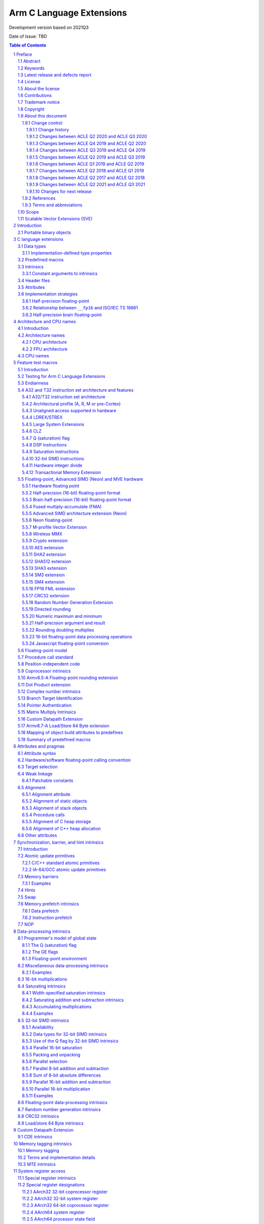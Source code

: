 ..
   SPDX-FileCopyrightText: Copyright 2011-2021 Arm Limited and/or its affiliates <open-source-office@arm.com>

   CC-BY-SA-4.0 AND Apache-Patent-License
   See LICENSE.md file for details

.. |regp|    unicode:: U+000AE .. REGISTERED TRADEMARK SIGN (no trim)

.. |tradep|  unicode:: U+02122 .. TRADEMARK SIGN (no trim)
.. |reg|    unicode:: U+000AE .. REGISTERED TRADEMARK SIGN (with whitespace trim)
.. |--|     unicode:: U+2013  .. EN DASH (no trim)
   :ltrim:
.. |lsquo|    unicode:: U+2018 .. LEFT SINGLE QUOTE (with whitespace trim)
   :rtrim:
.. |rsquo|    unicode:: U+2019 .. RIGHT SINGLE QUOTE (with whitespace trim)
   :ltrim:
.. |ldquo|    unicode:: U+201C .. LEFT DOUBLE QUOTE (with whitespace trim)
   :rtrim:
.. |rdquo|    unicode:: U+201D .. RIGHT DOUBLE QUOTE (with whitespace trim)
   :ltrim:

.. |release| replace:: Development version based on 2021Q3
.. |date-of-issue| replace:: TBD

=========================
Arm C Language Extensions
=========================

.. class:: logo

.. image:: Arm_logo_blue_RGB.svg
   :scale: 30%

.. class:: version

|release|

.. class:: issued

Date of Issue: |date-of-issue|

.. section-numbering::

.. raw:: pdf

   PageBreak oneColumn

.. contents:: Table of Contents
   :depth: 4

Preface
#######

Abstract
========
This document specifies the Arm C Language Extensions to enable C/C++
programmers to exploit the Arm architecture with minimal restrictions on
source code portability.

Keywords
========

ACLE, ABI, C, C++, compiler, armcc, gcc, intrinsic, macro, attribute,
Neon, SIMD, atomic

Latest release and defects report
=================================

For the latest release of this document, see the `ACLE project on
GitHub <https://github.com/ARM-software/acle>`_.

Please report defects in this specification to the `issue tracker page
on GitHub <https://github.com/ARM-software/acle/issues>`_.

License
=======

This work is licensed under the Creative Commons
Attribution-ShareAlike 4.0 International License. To view a copy of
this license, visit http://creativecommons.org/licenses/by-sa/4.0/ or
send a letter to Creative Commons, PO Box 1866, Mountain View, CA
94042, USA.

Grant of Patent License. Subject to the terms and conditions of this
license (both the Public License and this Patent License), each
Licensor hereby grants to You a perpetual, worldwide, non-exclusive,
no-charge, royalty-free, irrevocable (except as stated in this
section) patent license to make, have made, use, offer to sell, sell,
import, and otherwise transfer the Licensed Material, where such
license applies only to those patent claims licensable by such
Licensor that are necessarily infringed by their contribution(s) alone
or by combination of their contribution(s) with the Licensed Material
to which such contribution(s) was submitted. If You institute patent
litigation against any entity (including a cross-claim or counterclaim
in a lawsuit) alleging that the Licensed Material or a contribution
incorporated within the Licensed Material constitutes direct or
contributory patent infringement, then any licenses granted to You
under this license for that Licensed Material shall terminate as of
the date such litigation is filed.

About the license
=================

As identified more fully in the License_ section, this project
is licensed under CC-BY-SA-4.0 along with an additional patent
license.  The language in the additional patent license is largely
identical to that in Apache-2.0 (specifically, Section 3 of Apache-2.0
as reflected at https://www.apache.org/licenses/LICENSE-2.0) with two
exceptions.

First, several changes were made related to the defined terms so as to
reflect the fact that such defined terms need to align with the
terminology in CC-BY-SA-4.0 rather than Apache-2.0 (e.g., changing
“Work” to “Licensed Material”).

Second, the defensive termination clause was changed such that the
scope of defensive termination applies to “any licenses granted to
You” (rather than “any patent licenses granted to You”).  This change
is intended to help maintain a healthy ecosystem by providing
additional protection to the community against patent litigation
claims.

Contributions
=============

Contributions to this project are licensed under an inbound=outbound
model such that any such contributions are licensed by the contributor
under the same terms as those in the LICENSE file.

We do not require copyright assignment. The original contributor will
retain the copyright.

Trademark notice
================

The text of and illustrations in this document are licensed by Arm
under a Creative Commons Attribution–Share Alike 4.0 International
license ("CC-BY-SA-4.0”), with an additional clause on patents.
The Arm trademarks featured here are registered trademarks or
trademarks of Arm Limited (or its subsidiaries) in the US and/or
elsewhere. All rights reserved. Please visit
https://www.arm.com/company/policies/trademarks for more information
about Arm’s trademarks.

.. _ssec-copyright:

Copyright
=========

Copyright 2011-2021 Arm Limited and/or its affiliates <open-source-office@arm.com>.

About this document
===================

Change control
--------------

Change history
~~~~~~~~~~~~~~

.. table:: History
   :widths: 4 4 3 25

   +--------------------+--------------------+--------------------+--------------------+
   | **Issue**          | **Date**           | **By**             | **Change**         |
   +--------------------+--------------------+--------------------+--------------------+
   | A                  | 11/11/11           | AG                 | First release      |
   +--------------------+--------------------+--------------------+--------------------+
   | B                  | 13/11/13           | AG                 | Version 1.1.       |
   |                    |                    |                    | Editorial changes. |
   |                    |                    |                    | Corrections and    |
   |                    |                    |                    | completions to     |
   |                    |                    |                    | intrinsics as      |
   |                    |                    |                    | detailed in 3.3.   |
   |                    |                    |                    | Updated for        |
   |                    |                    |                    | C11/C++11.         |
   |                    |                    |                    |                    |
   |                    |                    |                    |                    |
   +--------------------+--------------------+--------------------+--------------------+
   | C                  | 09/05/14           | TB                 | Version 2.0.       |
   |                    |                    |                    | Updated for Armv8  |
   |                    |                    |                    | AArch32 and        |
   |                    |                    |                    | AArch64.           |
   +--------------------+--------------------+--------------------+--------------------+
   | D                  | 24/03/16           | TB                 | Version 2.1.       |
   |                    |                    |                    | Updated for        |
   |                    |                    |                    | Armv8.1 AArch32    |
   |                    |                    |                    | and AArch64.       |
   +--------------------+--------------------+--------------------+--------------------+
   | E                  | 02/06/17           | Arm                | Version ACLE Q2    |
   |                    |                    |                    | 2017. Updated for  |
   |                    |                    |                    | Armv8.2-A and      |
   |                    |                    |                    | Armv8.3-A.         |
   +--------------------+--------------------+--------------------+--------------------+
   | F                  | 30/04/18           | Arm                | Version ACLE Q2    |
   |                    |                    |                    | 2018. Updated for  |
   |                    |                    |                    | Armv8.4-A.         |
   +--------------------+--------------------+--------------------+--------------------+
   | G                  | 30/03/19           | Arm                | Version ACLE Q1    |
   |                    |                    |                    | 2019. Updated for  |
   |                    |                    |                    | Armv8.5-A and MVE. |
   |                    |                    |                    | Various bugfixes.  |
   +--------------------+--------------------+--------------------+--------------------+
   | H                  | 30/06/19           | Arm                | Version ACLE Q2    |
   |                    |                    |                    | 2019. Updated for  |
   |                    |                    |                    | TME and more       |
   |                    |                    |                    | Armv8.5-A          |
   |                    |                    |                    | intrinsics.        |
   |                    |                    |                    | Various bugfixes.  |
   +--------------------+--------------------+--------------------+--------------------+
   | ACLE Q3 2019       | 30/09/19           | Arm                | Version ACLE Q3    |
   |                    |                    |                    | 2019.              |
   +--------------------+--------------------+--------------------+--------------------+
   | ACLE Q4 2019       | 31/12/19           | Arm                | Version ACLE Q4    |
   |                    |                    |                    | 2019.              |
   +--------------------+--------------------+--------------------+--------------------+
   | ACLE Q2 2020       | 31/05/20           | Arm                | Version ACLE Q2    |
   |                    |                    |                    | 2020.              |
   +--------------------+--------------------+--------------------+--------------------+
   | ACLE Q3 2020       | 31/10/20           | Arm                | Version ACLE Q3    |
   |                    |                    |                    | 2020.              |
   +--------------------+--------------------+--------------------+--------------------+
   | 2021Q2             | 02 July 2021       | Arm                | Version ACLE Q2    |
   |                    |                    |                    | 2021. Open source  |
   |                    |                    |                    | version. NFCI.     |
   +--------------------+--------------------+--------------------+--------------------+
   | 2021Q3             | 30 September 2021  | Arm                | Minor              |
   |                    |                    |                    | re-wording. NFCI.  |
   +--------------------+--------------------+--------------------+--------------------+


Changes between ACLE Q2 2020 and ACLE Q3 2020
~~~~~~~~~~~~~~~~~~~~~~~~~~~~~~~~~~~~~~~~~~~~~
* Add support for features introduced in the Armv8.7-a architecture update.
* Fix allowed values for __ARM_FEATURE_CDE_COPROC macro.

Changes between ACLE Q4 2019 and ACLE Q2 2020
~~~~~~~~~~~~~~~~~~~~~~~~~~~~~~~~~~~~~~~~~~~~~
* Updates to CDE intrinsics.
* Allow some Neon intrinsics previously available in A64 only in A32 as well.

Changes between ACLE Q3 2019 and ACLE Q4 2019
~~~~~~~~~~~~~~~~~~~~~~~~~~~~~~~~~~~~~~~~~~~~~
* BETA support for the Custom Datapath Extension.
* MVE intrinsics updates and fixes.
* Feature macros for Pointer Authentication and Branch Target Identification.

Changes between ACLE Q2 2019 and ACLE Q3 2019
~~~~~~~~~~~~~~~~~~~~~~~~~~~~~~~~~~~~~~~~~~~~~
* Support added for Armv8.6-A features.
* Support added for random number instruction intrinsics from Armv8.5-A [ARMARMv85]_.

Changes between ACLE Q1 2019 and ACLE Q2 2019
~~~~~~~~~~~~~~~~~~~~~~~~~~~~~~~~~~~~~~~~~~~~~
* Support added for TME features.
* Support added for rounding intrinsics from Armv8.5-A [ARMARMv85]_.

Changes between ACLE Q2 2018 and ACLE Q1 2019
~~~~~~~~~~~~~~~~~~~~~~~~~~~~~~~~~~~~~~~~~~~~~
* Support added for features introduced in Armv8.5-A [ARMARMv85]_ (including the MTE extension).
* Support added for MVE [MVE-spec]_ from the Armv8.1-M architecture.
* Support added for Armv8.4-A half-precision extensions through Neon intrinsics.
* Added feature detection macro for LSE atomic operations.
* Added floating-point versions of intrinsics to access coprocessor registers.

Changes between ACLE Q2 2017 and ACLE Q2 2018
~~~~~~~~~~~~~~~~~~~~~~~~~~~~~~~~~~~~~~~~~~~~~
Most changes in ACLE Q2 2018 are updates to support features introduced in
Armv8.3-A [ARMARMv83]_.  Support is added for the Complex addition and Complex MLA intrinsics.
Armv8.4-A [ARMARMv84]_.  Support is added for the Dot Product intrinsics.

Changes between ACLE Q2 2021 and ACLE Q3 2021
~~~~~~~~~~~~~~~~~~~~~~~~~~~~~~~~~~~~~~~~~~~~~
* Fixed FP16 format description at ssec-fp16-type_.
* Fixed the description of ``vmul_lane_u16`` at
  ssec-NEON-intrinsics-concepts_.

Changes for next release
~~~~~~~~~~~~~~~~~~~~~~~~

* Update copyright statement in ssec-copyright_.
* Introduce ``__ARM_FEATURE_PAUTH`` and ``__ARM_FEATURE_BTI`` in
  sections ssec-PAC_ and ssec-BTI_ respectively.
* Fix the changelog of 2021Q3, as is was missing the mentioning of the
  intrinsic ``vmul_lane_u16`` in the second item.

References
----------

This document refers to the following documents.

.. [ARMARM] Arm, Arm Architecture Reference Manual (7-A / 7-R), Arm DDI 0406C
.. [ARMARMv8] Arm, Armv8-A Reference Manual (Issue A.b), Arm DDI0487A.B
.. [ARMARMv81] Arm, Armv8.1 Extension, `The ARMv8-A architecture and its ongoing development
               <http://community.arm.com/groups/processors/blog/2014/12/02/the-armv8-a-architecture-and-its-ongoing-development>`__
.. [ARMARMv82] Arm, Armv8.2 Extension, `Armv8-A architecture evolution
               <https://community.arm.com/groups/processors/blog/2016/01/05/armv8-a-architecture-evolution>`__
.. [ARMARMv83] Arm, Armv8.3 Extension, `Armv8-A architecture: 2016 additions
               <https://community.arm.com/processors/b/blog/posts/armv8-a-architecture-2016-additions>`__
.. [ARMARMv84] Arm, Armv8.4 Extension, `Introducing 2017’s extensions to the Arm Architecture
               <https://community.arm.com/processors/b/blog/posts/introducing-2017s-extensions-to-the-arm-architecture>`__
.. [ARMARMv85] Arm, Armv8.5 Extension, `Arm A-Profile Architecture Developments 2018: Armv8.5-A
               <https://community.arm.com/developer/ip-products/processors/b/processors-ip-blog/posts/arm-a-profile-architecture-2018-developments-armv85a>`__
.. [ARMv7M] Arm, Arm Architecture Reference Manual (7-M), Arm DDI 0403C
.. [AAPCS] Arm, `Application Binary Interface for the Arm Architecture <https://developer.arm.com/products/architecture/system-architectures/software-standards/abi>`__
.. [AAPCS64] Arm, `Application Binary Interface for the Arm Architecture <https://developer.arm.com/products/architecture/system-architectures/software-standards/abi>`__
.. [BA] Arm, EABI Addenda and Errata Build Attributes, Arm IHI 0045C
.. [CPP11] ISO, Standard C++ (based on draft N3337), ISO/IEC 14882:2011
.. [C11] ISO, Standard C (based on draft N1570), ISO/IEC 9899:2011
.. [C99] ISO, Standard C (C99), ISO 9899:1999
.. [cxxabi] `Itanium C++ ABI <https://itanium-cxx-abi.github.io/cxx-abi/>`__
.. [G.191] ITU-T, Software Tool Library 2005 User's Manual, T-REC-G.191-200508-I
.. [GCC] GNU/FSF, `GNU C Compiler Collection <http://gcc.gnu.org/onlinedocs>`__
.. [IA-64] Intel, Intel Itanium Processor-Specific ABI, 245370-003
.. [IEEE-FP] IEEE, IEEE Floating Point, IEEE 754-2008
.. [CFP15] ISO/IEC, Floating point extensions for C, ISO/IEC TS 18661-3
.. [Neon] Arm, `Neon Intrinsics <https://developer.arm.com/technologies/neon/intrinsics>`__
.. [MVE-spec] Arm, Arm v8-M Architecture Reference Manual, Arm DDI0553B.F
.. [MVE] Arm, `MVE Intrinsics <https://developer.arm.com/architectures/instruction-sets/simd-isas/helium/mve-intrinsics>`__
.. [POSIX] IEEE / TOG, The Open Group Base Specifications, IEEE 1003.1
.. [Warren] H. Warren, Hacker's Delight, pub. Addison-Wesley 2003
.. [SVE-ACLE] Arm, `Arm C Language Extensions for SVE <https://developer.arm.com/architectures/system-architectures/software-standards/acle>`__
.. [Bfloat16] Arm, `BFloat16 processing for Neural Networks on Armv8-A <https://community.arm.com/developer/ip-products/processors/b/ml-ip-blog/posts/bfloat16-processing-for-neural-networks-on-armv8_2d00_a>`__

Terms and abbreviations
-----------------------

This document uses the following terms and abbreviations.

+--------------------------------------+--------------------------------------+
| **Term**                             | **Meaning**                          |
+--------------------------------------+--------------------------------------+
| AAPCS                                | Arm Procedure Call Standard, part of |
|                                      | the ABI, defined in [AAPCS]_.        |
+--------------------------------------+--------------------------------------+
| ABI                                  | Arm Application Binary Interface.    |
+--------------------------------------+--------------------------------------+
| ACLE                                 | Arm C Language Extensions, as        |
|                                      | defined in this document.            |
+--------------------------------------+--------------------------------------+
| Advanced SIMD                        | A 64-bit/128-bit SIMD instruction    |
|                                      | set defined as part of the Arm       |
|                                      | architecture.                        |
+--------------------------------------+--------------------------------------+
| build attributes                     | Object build attributes indicating   |
|                                      | configuration, as defined in [BA]_.  |
+--------------------------------------+--------------------------------------+
| ILP32                                | A 32-bit address mode where long     |
|                                      | is a 32-bit type.                    |
+--------------------------------------+--------------------------------------+
| LLP64                                | A 64-bit address mode where long     |
|                                      | is a 32-bit type.                    |
+--------------------------------------+--------------------------------------+
| LP64                                 | A 64-bit address mode where long     |
|                                      | is a 64-bit type.                    |
+--------------------------------------+--------------------------------------+
| Neon                                 | An implementation of the Arm         |
|                                      | Advanced SIMD extensions.            |
+--------------------------------------+--------------------------------------+
| SIMD                                 | Any instruction set that operates    |
|                                      | simultaneously on multiple elements  |
|                                      | of a vector data type.               |
+--------------------------------------+--------------------------------------+
| Thumb                                | The Thumb instruction set extension  |
|                                      | to Arm.                              |
+--------------------------------------+--------------------------------------+
| VFP                                  | The original Arm non-SIMD            |
|                                      | floating-point instruction set.      |
+--------------------------------------+--------------------------------------+
| word                                 | A 32-bit quantity, in memory or a    |
|                                      | register.                            |
+--------------------------------------+--------------------------------------+

Scope
=====

The Arm C Language Extensions (ACLE) specification specifies source
language extensions and implementation choices that C/C++ compilers can
implement in order to allow programmers to better exploit the Arm
architecture.

The extensions include:

 * Predefined macros that provide information about the functionality of
   the target architecture.

 * Intrinsic functions.

 * Attributes that can be applied to functions, data and other entities.

This specification does not standardize command-line options,
diagnostics or other external behavior of compilers.

The intended users of this specification are:

 * Application programmers wishing to adapt or hand-optimize
   applications and libraries for Arm targets.

 * System programmers needing low-level access to Arm targets beyond
   what C/C++ provides for.

 * Compiler implementors, who will implement this specification.

 * Implementors of IDEs, static analysis and other similar tools who wish to
   deal with the C/C++ source language extensions when encountered in
   source code.

ACLE is not a hardware abstraction layer (HAL), and does not specify a
library component but it may make it easier to write a HAL or other
low-level library in C rather than assembler.

Scalable Vector Extensions (SVE)
================================

ACLE support for SVE is defined in the Arm C Language Extensions for SVE
document [SVE-ACLE]_ available on the Arm Developer Website.

Introduction
############

The Arm architecture includes features that go beyond the set of operations
available to C/C++ programmers. The intention of the Arm C Language
Extensions (ACLE) is to allow the creation of applications and middleware
code that is portable across compilers, and across Arm architecture
variants, while exploiting the advanced features of the Arm architecture.

The design principles for ACLE can be summarized as:

 * Be implementable in (or as an addition to) current C/C++
   implementations.

 * Build on and standardize existing practice where possible.

ACLE incorporates some language extensions introduced in the GCC C
compiler. Current GCC documentation [GCC]_ can be found at
http://gcc.gnu.org/onlinedocs/gcc.
Formally it should be assumed that ACLE refers to the documentation for
GCC 4.5.1: http://gcc.gnu.org/onlinedocs/gcc-4.5.1/gcc/.

Some of the ACLE extensions are not specific to the Arm architecture but
have proven to be of particular benefit in low-level and systems
programming; examples include features for controlling the alignment and
packing of data, and some common operations such as word rotation and
reversal. As and when features become available in international
standards (and implementations), Arm recommends that you use these in
preference to ACLE. When implementations are widely available, any
ACLE-specific features can be expected to be deprecated.


Portable binary objects
=======================

In AArch32, the *ABI for the Arm Architecture* defines a set of build
attributes [BA]_. These attributes are intended to facilitate generating
cross-platform portable binary object files by providing a mechanism to
determine the compatibility of object files. In AArch64, the ABI does
not define a standard set of build attributes and takes the approach
that binaries are, in general, not portable across platforms. References
to build attributes in this document should be interpreted as applying
only to AArch32.

C language extensions
#####################

Data types
==========

This section overlaps with the specification of the Arm Procedure Call
Standard, particularly [AAPCS]_ (4.1). ACLE extends some of the guarantees
of C, allowing assumptions to be made in source code beyond those
permitted by Standard C.

 * Plain char is unsigned, as specified in the ABI [AAPCS]_ and
   [AAPCS64]_ (7.1.1).

 * When pointers are 32 bits, the long type is 32 bits (ILP32 model).

 * When pointers are 64 bits, the long type may be either 64 bits (LP64
   model) or 32 bits (LLP64 model).

ACLE extends C by providing some types not present in Standard C and
defining how they are dealt with by the AAPCS.

 * Vector types for use with the Advanced SIMD intrinsics (see
   ssec-vectypes_).

 * The ``__fp16`` type for 16-bit floating-point values (see
   ssec-fp16-type_).

 * The ``__bf16`` type for 16-bit brain floating-point values (see
   ssec-bf16-type_).

.. _ssec-Imptype:

Implementation-defined type properties
--------------------------------------

ACLE and the Arm ABI allow implementations some freedom in order to
conform to long-standing conventions in various environments. It is
suggested that implementations set suitable defaults for their
environment but allow the default to be overridden.

The signedness of a plain int bit-field is implementation-defined.

Whether the underlying type of an enumeration is minimal or at least
32-bit, is implementation-defined. The predefined macro
``__ARM_SIZEOF_MINIMAL_ENUM`` should be defined as 1 or 4 according to
the size of a minimal enumeration type such as ``enum { X=0 }``. An
implementation that conforms to the Arm ABI must reflect its choice in
the ``Tag_ABI_enum_size build`` attribute.

``wchar_t`` may be 2 or 4 bytes. The predefined macro
``__ARM_SIZEOF_WCHAR_T`` should be defined as the same number. An
implementation that conforms to the Arm ABI must reflect its choice in
the ``Tag_ABI_PCS_wchar_t`` build attribute.

Predefined macros
=================

Several predefined macros are defined. Generally these define features
of the Arm architecture being targeted, or how the C/C++ implementation
uses the architecture. These macros are detailed in
sec-Feature-test-macros_. All ACLE predefined macros start with the
prefix ``__ARM.``

Intrinsics
==========

ACLE standardizes intrinsics to access the Arm |regp| Neon |tradep| architecture
extension. These intrinsics are intended to be compatible with existing
implementations. Before using the Neon intrinsics or data types, the
``<arm_neon.h>`` header must be included. The Neon intrinsics are defined
in sec-NEON-intrinsics_. Note that the Neon intrinsics and data
types are in the user namespace.

ACLE standardizes intrinsics to access the Arm M-profile Vector Extension (MVE).
These intrinsics are intended to be compatible with existing implementations.
Before using the MVE intrinsics or data types, the ``<arm_mve.h>`` header must
be included. The MVE intrinsics are defined in sec-MVE-intrinsics_. Note
that the MVE data types are in the user namespace, the MVE intrinsics can
optionally be left out of the user namespace.

ACLE also standardizes other intrinsics to access Arm instructions which
do not map directly to C operators generally either for optimal
implementation of algorithms, or for accessing specialist system-level
features. Intrinsics are defined further in various following sections.

Before using the non-Neon intrinsics, the ``<arm_acle.h>`` header should be
included.

Whether intrinsics are macros, functions or built-in operators is
unspecified. For example:

 * It is unspecified whether applying #undef to an intrinsic
   removes the name from visibility
 * It is unspecified whether it is possible to take the address
   of an intrinsic

However, each argument must be evaluated at most once. So this
definition is acceptable:

::

  #define __rev(x) __builtin_bswap32(x)

but this is not:

::

  #define __rev(x) ((((x) & 0xff) << 24) | (((x) & 0xff00) << 8) | \
    (((x) & 0xff0000) >> 8) | ((x) >> 24))

.. _sec-Constant-arguments-to-intrinsics:

Constant arguments to intrinsics
--------------------------------

Some intrinsics may require arguments that are constant at compile-time,
to supply data that is encoded into the immediate fields of an
instruction. Typically, these intrinsics require an
integral-constant-expression in a specified range, or sometimes a string
literal. An implementation should produce a diagnostic if the argument
does not meet the requirements.

Header files
============

``<arm_acle.h>`` is provided to make the non-Neon intrinsics available.
These intrinsics are in the C implementation namespace and begin with
double underscores. It is unspecified whether they are available without
the header being included. The ``__ARM_ACLE`` macro should be tested
before including the header:

::

  #ifdef __ARM_ACLE
  #include <arm_acle.h>
  #endif /* __ARM_ACLE */

``<arm_neon.h>`` is provided to define the Neon intrinsics. As these
intrinsics are in the user namespace, an implementation would not
normally define them until the header is included. The ``__ARM_NEON``
macro should be tested before including the header:

::

  #ifdef __ARM_NEON
  #include <arm_neon.h>
  #endif /* __ARM_NEON */

``<arm_mve.h>`` is provided to define the M-Profile Vector Extension (MVE)
intrinsics.  By default these intrinsics occupy both the user namespace and
the ``__arm_`` namespace, defining ``__ARM_MVE_PRESERVE_USER_NAMESPACE`` will
hide the definition of the user namespace variants. The ``__ARM_FEATURE_MVE``
macro should be tested before including the header:

::

  #if (__ARM_FEATURE_MVE & 3) == 3
  #include <arm_mve.h>
  /* MVE integer and floating point intrinsics are now available to use.  */
  #elif __ARM_FEATURE_MVE & 1
  #include <arm_mve.h>
  /* MVE integer intrinsics are now available to use.  */
  #endif

``<arm_fp16.h>`` is provided to define the scalar 16-bit floating point
arithmetic intrinsics. As these intrinsics are in the user namespace,
an implementation would not normally define them until the header is
included. The ``__ARM_FEATURE_FP16_SCALAR_ARITHMETIC`` feature macro
should be tested before including the header:

::

  #ifdef __ARM_FEATURE_FP16_SCALAR_ARITHMETIC
  #include <arm_fp16.h>
  #endif /* __ARM_FEATURE_FP16_SCALAR_ARITHMETIC */

Including ``<arm_neon.h>`` will also cause ``<arm_fp16.h>`` to be included
if appropriate.

``<arm_bf16.h>`` is provided to define the 16-bit brain floating point
arithmetic intrinsics. As these intrinsics are in the user namespace,
an implementation would not normally define them until the header is
included. The ``__ARM_FEATURE_BF16`` feature macro
should be tested before including the header:

::

  #ifdef __ARM_FEATURE_BF16
  #include <arm_bf16.h>
  #endif /* __ARM_FEATURE_BF16 */

When ``__ARM_BF16_FORMAT_ALTERNATIVE`` is defined to ``1`` the only scalar
instructions available are conversion instrinstics between ``bfloat16_t`` and
``float32_t``.  These instructions are:

* `vcvth_bf16_f32` (convert float32_t to bfloat16_t)
* `vcvtah_f32_bf16` (convert bfloat16_t to float32_t)

Including ``<arm_neon.h>`` will also cause ``<arm_bf16.h>`` to be included
if appropriate.

These headers behave as standard library headers; repeated inclusion has
no effect beyond the first include.

It is unspecified whether the ACLE headers include the standard headers
``<assert.h>``, ``<stdint.h>`` or ``<inttypes.h>``. However, the ACLE headers
will not define the standard type names (for example ``uint32_t``) except by
inclusion of the standard headers. Programmers are recommended to include
the standard headers explicitly if the associated types and macros are
needed.

In C++, the following source code fragments are expected to work
correctly:

::

  #include <stdint.h>
  // UINT64_C not defined here since we did not set __STDC_FORMAT_MACROS
  ...
  #include <arm_neon.h>

and::

  #include <arm_neon.h>
  ...
  #define __STDC_FORMAT_MACROS
  #include <stdint.h>
  // ... UINT64_C is now defined

Attributes
==========

GCC-style attributes are provided to annotate types, objects and
functions with extra information, such as alignment. These attributes
are defined in sec-Attributes-and-pragmas_.

Implementation strategies
=========================

An implementation may choose to define all the ACLE non-Neon intrinsics
as true compiler intrinsics, i.e. built-in functions. The ``<arm_acle.h>``
header would then have no effect.

Alternatively, ``<arm_acle.h>`` could define the ACLE intrinsics in terms
of already supported features of the implementation, for example compiler
intrinsics with other names, or inline functions using inline assembler.

.. _ssec-fp16-type:

Half-precision floating-point
-----------------------------

ACLE defines the ``__fp16`` type, which can be used for half-precision
(16-bit) floating-point in one of two formats. The binary16 format defined
in [IEEE-FP]_, and referred to as *IEEE* format, and an alternative format,
defined by Arm, which extends the range by removing support for
infinities and NaNs, referred to as *alternative* format. Both formats are
described in [ARMARM]_ (A2.7.4), [ARMARMv8]_ (A1.4.2).

Toolchains are not required to support the alternative format, and use
of the alternative format precludes use of the ISO/IEC TS 18661:3 [CFP15]_
``_Float16`` type and the Armv8.2-A 16-bit floating-point extensions. For
these reasons, Arm deprecates the use of the alternative format for
half precision in ACLE.

The format in use can be selected at runtime but ACLE assumes it
is fixed for the life of a program. If the ``__fp16`` type is available,
one of ``__ARM_FP16_FORMAT_IEEE`` and ``__ARM_FP16_FORMAT_ALTERNATIVE`` will
be defined to indicate the format in use. An implementation conforming to
the Arm ABI will set the ``Tag_ABI_FP_16bit_format`` build attribute.

The ``__fp16`` type can be used in two ways; using the intrinsics ACLE
defines when the Armv8.2-A 16-bit floating point extensions are available,
and using the standard C operators. When using standard C operators,
values of ``__fp16`` type promote to (at least) float when used in
arithmetic operations, in the same way that values of char or short types
promote to int. There is no support for arithmetic directly on ``__fp16``
values using standard C operators. ::

  void add(__fp16 a, __fp16 b) {
    a + b; /* a and b are promoted to (at least) float.
              Operation takes place with (at least) 32-bit precision.  */
    vaddh_f16 (a, b); /* a and b are not promoted.
                         Operation takes place with 16-bit precision.  */
  }

Armv8 introduces floating point instructions to convert 64-bit to 16-bit
i.e. from double to ``__fp16.`` They are not available in earlier
architectures, therefore have to rely on emulation libraries or a
sequence of instructions to achieve the conversion. 

Providing emulation libraries for half-precision floating point
conversions when not implemented in hardware is implementation-defined. ::

  double xd;
  __fp16 xs = (float)xd;

rather than: ::

  double xd;
  __fp16 xs = xd;

In some older implementations, ``__fp16`` cannot be used as an argument or
result type, though it can be used as a field in a structure passed as
an argument or result, or passed via a pointer. The predefined macro
``__ARM_FP16_ARGS`` should be defined if ``__fp16`` can be used as an
argument and result. C++ name mangling is Dh as defined in [cxxabi]_,
and is the same for both the IEEE and alternative formats.

In this example, the floating-point addition is done in single (32-bit)
precision:

::

  void add(__fp16 *z, __fp16 const *x, __fp16 const *y, int n) {
     int i;
     for (i = 0; i < n; ++i) z[i] = x[i] + y[i];
   }

Relationship between ``__fp16`` and ISO/IEC TS 18661
----------------------------------------------------
ISO/IEC TS 18661-3 [CFP15]_ is a published extension to [C11]_ which
describes a language binding for the [IEEE-FP]_ standard for floating
point arithmetic. This language binding introduces a mapping to an
unlimited number of interchange and extended floating-point types, on
which binary arithmetic is well defined. These types are of the
form ``_FloatN``, where ``N`` gives size in bits of the type.

One instantiation of the interchange types introduced by [CFP15]_ is
the ``_Float16`` type. ACLE defines the ``__fp16`` type as a storage
and interchange only format, on which arithmetic operations are defined
to first promote to a type with at least the range and precision of
float.

This has implications for the result of operations which would result
in rounding had the operation taken place in a native 16-bit type. As
software may rely on this behaviour for correctness, arithmetic
operations on ``__fp16`` are defined to promote even when the
Armv8.2-A fp16 extension is available.

Arm recommends that portable software is written to use the ``_Float16``
type defined in [CFP15]_.

Type conversion between a value of type ``__fp16`` and a value of type
``_Float16`` leaves the object representation of the converted value unchanged.

When ``__ARM_FP16_FORMAT_IEEE == 1``, this has no effect on the value of
the object. However, as the representation of certain values has a different
meaning when using the Arm alternative format for 16-bit floating point
values [ARMARM]_ (A2.7.4) [ARMARMv8]_ (A1.4.2), when
``__ARM_FP16_FORMAT_ALTERNATIVE == 1`` the type conversion may introduce
or remove infinity or NaN representations.

Arm recommends that software implementations warn on type conversions
between ``__fp16`` and ``_Float16`` if ``__ARM_FP16_FORMAT_ALTERNATIVE == 1``.

In an arithmetic operation where one operand is of ``__fp16`` type and
the other is of ``_Float16 type``, the ``_Float16`` type is first
converted to ``__fp16`` type following the rules above, and then the
operation is completed as if both operands were of ``__fp16`` type.

[CFP15]_ and [C11]_ do not define vector types, however many C
implementations do provide these extensions. Where they exist, type
conversion between a value of type vector of ``__fp16`` and a value of
type vector of ``_Float16`` leaves the object representation of the
converted value unchanged.

ACLE does not define vector of ``_Float16`` types.

.. _ssec-bf16-type:

Half-precision brain floating-point
------------------------------------

ACLE defines the ``__bf16`` type, which can be used for half-precision
(16-bit) brain floating-point in an alternative format,
defined by Arm, which closely resembles the IEEE 754 single-precision floating
point format.

The ``__bf16`` type is only available when the
``__ARM_BF16_FORMAT_ALTERNATIVE`` feature macro is defined.
When it is available it can only be used by the ACLE intrinsics
; it cannot be used with standard C operators.
It is expected that arithmetic using standard C operators be used using a
single-precision floating point format and the value be converted to ``__bf16``
when required using ACLE intrinsics.

Armv8.2-A introduces floating point instructions to convert 32-bit to brain
16-bit i.e. from float to ``__bf16.`` They are not available in earlier
architectures, therefore have to rely on emulation libraries or a
sequence of instructions to achieve the conversion.

Providing emulation libraries for half-precision floating point
conversions when not implemented in hardware is implementation-defined.

Architecture and CPU names
##########################

Introduction
============

The intention of this section is to standardize architecture names, for example
for use in compiler command lines. Toolchains should accept these names
case-insensitively where possible, or use all lowercase where not
possible. Tools may apply local conventions such as using hyphens
instead of underscores.

(Note: processor names, including from the Arm Cortex |reg| processor family,
are used as illustrative examples. This specification is applicable to any
processors implementing the Arm architecture.)

Architecture names
==================

CPU architecture
----------------

The recommended CPU architecture names are as specified under
``Tag_CPU_arch`` in [BA]_. For details of how to use predefined macros to
test architecture in source code, see ssec-ATisa_.

The following table lists the architectures and the A32 and
T32 instruction set versions.

.. table:: CPU architecture
   :widths: 8 27 4 4 20

   +----------------+-----------------+----------------+----------------+-----------------------+
   | **Name**       | **Features**    | **A32**        | **T32**        | **Example processor** |
   |                |                 |                |                |                       |
   +----------------+-----------------+----------------+----------------+-----------------------+
   | Armv4          | Armv4           | 4              |                | DEC/Intel StrongARM   |
   +----------------+-----------------+----------------+----------------+-----------------------+
   | Armv4T         | Armv4 with      | 4              | 2              | Arm7TDMI              |
   |                | Thumb           |                |                |                       |
   |                | instruction     |                |                |                       |
   |                | set             |                |                |                       |
   +----------------+-----------------+----------------+----------------+-----------------------+
   | Armv5T         | Armv5 with      | 5              | 2              | Arm10TDMI             |
   |                | Thumb           |                |                |                       |
   |                | instruction     |                |                |                       |
   |                | set             |                |                |                       |
   +----------------+-----------------+----------------+----------------+-----------------------+
   | Armv5TE        | Armv5T with     | 5              | 2              | Arm9E, Intel          |
   |                | DSP extensions  |                |                | XScale                |
   +----------------+-----------------+----------------+----------------+-----------------------+
   | Armv5TEJ       | Armv5TE with    | 5              | 2              | Arm926EJ              |
   |                | Jazelle |reg|   |                |                |                       |
   |                | extensions      |                |                |                       |
   +----------------+-----------------+----------------+----------------+-----------------------+
   | Armv6          | Armv6           | 6              | 2              | Arm1136J r0           |
   |                | (includes TEJ)  |                |                |                       |
   +----------------+-----------------+----------------+----------------+-----------------------+
   | Armv6K         | Armv6 with      | 6              | 2              | Arm1136J r1           |
   |                | kernel          |                |                |                       |
   |                | extensions      |                |                |                       |
   +----------------+-----------------+----------------+----------------+-----------------------+
   | Armv6T2        | Armv6 with      | 6              | 3              | Arm1156T2             |
   |                | Thumb-2         |                |                |                       |
   |                | architecture    |                |                |                       |
   +----------------+-----------------+----------------+----------------+-----------------------+
   | Armv6Z         | Armv6K with     | 6              | 2              | Arm1176JZ-S           |
   |                | Security        |                |                |                       |
   |                | Extensions      |                |                |                       |
   |                | (includes K)    |                |                |                       |
   +----------------+-----------------+----------------+----------------+-----------------------+
   | Armv6-M        | T32             |                | 2              | Cortex-M0, Cortex-M1  |
   |                | (M-profile)     |                |                |                       |
   +----------------+-----------------+----------------+----------------+-----------------------+
   | Armv7-A        | Armv7           | 7              | 4              | Cortex-A8,            |
   |                | application     |                |                | Cortex-A9             |
   |                | profile         |                |                |                       |
   +----------------+-----------------+----------------+----------------+-----------------------+
   | Armv7-R        | Armv7 realtime  | 7              | 4              | Cortex-R4             |
   |                | profile         |                |                |                       |
   +----------------+-----------------+----------------+----------------+-----------------------+
   | Armv7-M        | Armv7           |                | 4              | Cortex-M3             |
   |                | microcontroller |                |                |                       |
   |                | profile:        |                |                |                       |
   |                | Thumb-2         |                |                |                       |
   |                | instructions    |                |                |                       |
   |                | only            |                |                |                       |
   +----------------+-----------------+----------------+----------------+-----------------------+
   | Armv7E-M       | Armv7-M with    |                | 4              | Cortex-M4             |
   |                | DSP extensions  |                |                |                       |
   +----------------+-----------------+----------------+----------------+-----------------------+
   | Armv8-A        | Armv8           | 8              | 4              | Cortex-A57, Cortex-A53|
   | AArch32        | application     |                |                |                       |
   |                | profile         |                |                |                       |
   +----------------+-----------------+----------------+----------------+-----------------------+
   | Armv8-A        | Armv8           | 8              |                | Cortex-A57, Cortex-A53|
   | AArch64        | application     |                |                |                       |
   |                | profile         |                |                |                       |
   +----------------+-----------------+----------------+----------------+-----------------------+

Note that there is some architectural variation that is not visible
through ACLE; either because it is only relevant at the system level
(for example the Large Physical Address Extension) or because it would be
handled by the compiler (for example hardware divide might or might not be
present in the Armv7-A architecture).

FPU architecture
----------------

For details of how to test FPU features in source code, see
ssec-HWFPSIMD_. In particular, for testing which precisions are
supported in hardware, see `_ssec-HWFP`.

+--------------------------+--------------------------+--------------------------+
| **Name**                 | **Features**             | **Example processor**    |
+--------------------------+--------------------------+--------------------------+
| ``VFPv2``                | VFPv2                    | Arm1136JF-S              |
+--------------------------+--------------------------+--------------------------+
| ``VFPv3``                | VFPv3                    | Cortex-A8                |
+--------------------------+--------------------------+--------------------------+
| ``VFPv3_FP16``           | VFPv3 with FP16          | Cortex-A9 (with Neon)    |
+--------------------------+--------------------------+--------------------------+
| ``VFPv3_D16``            | VFPv3 with 16            | Cortex-R4F               |
|                          | D-registers              |                          |
+--------------------------+--------------------------+--------------------------+
| ``VFPv3_D16_FP16``       | VFPv3 with 16            | Cortex-A9 (without       |
|                          | D-registers and FP16     | Neon), Cortex-R7         |
+--------------------------+--------------------------+--------------------------+
| ``VFPv3_SP_D16``         | VFPv3 with 16            | Cortex-R5 with SP-only   |
|                          | D-registers,             |                          |
|                          | single-precision only    |                          |
+--------------------------+--------------------------+--------------------------+
| ``VFPv4``                | VFPv4 (including FMA and | Cortex-A15               |
|                          | FP16)                    |                          |
+--------------------------+--------------------------+--------------------------+
| ``VFPv4_D16``            | VFPv4 (including FMA and | Cortex-A5 (VFP option)   |
|                          | FP16) with 16            |                          |
|                          | D-registers              |                          |
+--------------------------+--------------------------+--------------------------+
| ``FPv4_SP``              | FPv4 with                | Cortex-M4.fp             |
|                          | single-precision only    |                          |
+--------------------------+--------------------------+--------------------------+

CPU names
=========

ACLE does not standardize CPU names for use in command-line options and
similar contexts. Standard vendor product names should be used.

Object producers should place the CPU name in the ``Tag_CPU_name`` build
attribute.

.. _sec-Feature-test-macros:

Feature test macros
###################

Introduction
============

The feature test macros allow programmers to determine the availability
of ACLE or subsets of it, or of target architectural features. This may
indicate the availability of some source language extensions (for example
intrinsics) or the likely level of performance of some standard C
features, such as integer division and floating-point.

Several macros are defined as numeric values to indicate the level of
support for particular features. These macros are undefined if the
feature is not present. (Aside: in Standard C/C++, references to
undefined macros expand to 0 in preprocessor expressions, so a
comparison such as::

  #if __ARM_ARCH >= 7

will have the expected effect of evaluating to false if the macro is not
defined.)

All ACLE macros begin with the prefix ``__ARM_.`` All ACLE macros expand
to integral constant expressions suitable for use in an #if directive,
unless otherwise specified. Syntactically, they must be
primary-expressions generally this means an implementation should
enclose them in parentheses if they are not simple constants.

.. _ssec-TfACLE:

Testing for Arm C Language Extensions
=====================================

``__ARM_ACLE`` is defined to the version of this specification
implemented, as ``100 * major_version + minor_version``. An implementation
implementing version 2.1 of the ACLE specification will define
``__ARM_ACLE`` as 201.

.. _ssec-Endi:

Endianness
==========

``__ARM_BIG_ENDIAN`` is defined as 1 if data is stored by default in
big-endian format. If the macro is not set, data is stored in
little-endian format. (Aside: the "mixed-endian" format for
double-precision numbers, used on some very old Arm FPU implementations,
is not supported by ACLE or the Arm ABI.)

A32 and T32 instruction set architecture and features
=======================================================

References to the target architecture refer to the target as
configured in the tools, for example by appropriate command-line
options. This may be a subset or intersection of actual targets, in
order to produce a binary that runs on more than one real architecture.
For example, use of specific features may be disabled.

In some cases, hardware features may be accessible from only one or
other of A32 or T32 state. For example, in the v5TE and v6
architectures, DSP instructions and (where available) VFP
instructions, are only accessible in A32 state, while in the v7-R
architecture, hardware divide is only accessible from T32 state. Where
both states are available, the implementation should set feature test
macros indicating that the hardware feature is accessible. To provide
access to the hardware feature, an implementation might override the
programmer's preference for target instruction set, or generate an
interworking call to a helper function. This mechanism is outside the
scope of ACLE. In cases where the implementation is given a hard
requirement to use only one state (for example to support validation, or
post-processing) then it should set feature test macros only for the
hardware features available in that state as if compiling for a core
where the other instruction set was not present.

An implementation that allows a user to indicate which functions go into
which state (either as a hard requirement or a preference) is not
required to change the settings of architectural feature test macros.

.. _ssec-ATisa:

A32/T32 instruction set architecture
--------------------------------------

``__ARM_ARCH`` is defined as an integer value indicating the current Arm
instruction set architecture (for example 7 for the Arm v7-A architecture
implemented by Cortex-A8 or the Armv7-M architecture implemented by
Cortex-M3 or 8 for the Armv8-A architecture implemented by Cortex-A57).
Armv8.1-A [ARMARMv81]_ onwards, the value of ``__ARM_ARCH`` is scaled up to
include minor versions. The formula to calculate the value of
``__ARM_ARCH`` from Armv8.1-A [ARMARMv81]_ onwards is given by the following
formula::

  For an Arm architecture ArmvX.Y, __ARM_ARCH = X * 100 + Y. E.g.
  for Armv8.1 __ARM_ARCH = 801.

Since ACLE only supports the Arm architecture, this macro would always
be defined in an ACLE implementation.

Note that the ``__ARM_ARCH`` macro is defined even for cores which only
support the T32 instruction set.

``__ARM_ARCH_ISA_ARM`` is defined to 1 if the core supports the Arm
instruction set. It is not defined for M-profile cores.

``__ARM_ARCH_ISA_THUMB`` is defined to 1 if the core supports the
original T32 instruction set (including the v6-M architecture) and 2
if it supports the T32 instruction set as found in the v6T2
architecture and all v7 architectures.

``__ARM_ARCH_ISA_A64`` is defined to 1 if the core supports AArch64's
A64 instruction set.

``__ARM_32BIT_STATE`` is defined to 1 if code is being generated for
AArch32.

``__ARM_64BIT_STATE`` is defined to 1 if code is being generated for
AArch64.

.. _ssec-Archp:

Architectural profile (A, R, M or pre-Cortex)
---------------------------------------------

``__ARM_ARCH_PROFILE`` is defined to be one of the char literals
``'A'``, ``'R'``, ``'M'`` or ``'S'``, or unset, according to the
architectural profile of the target. ``'S'`` indicates the common
subset of the A and R profiles. The common subset of the A, R and M
profiles is indicated by::

  __ARM_ARCH == 7 && !defined (__ARM_ARCH_PROFILE)

This macro corresponds to the ``Tag_CPU_arch_profile`` object build
attribute. It may be useful to writers of system code. It is expected in
most cases programmers will use more feature-specific tests.

The macro is undefined for architectural targets which predate the use
of architectural profiles.

.. _ssec-Uasih:

Unaligned access supported in hardware
--------------------------------------

``__ARM_FEATURE_UNALIGNED`` is defined if the target supports unaligned
access in hardware, at least to the extent of being able to load or
store an integer word at any alignment with a single instruction. (There
may be restrictions on load-multiple and floating-point accesses.) Note
that whether a code generation target permits unaligned access will in
general depend on the settings of system register bits, so an
implementation should define this macro to match the user's expectations
and intentions. For example, a command-line option might be provided to
disable the use of unaligned access, in which case this macro would not
be defined.

.. _ssec-LDREX:

LDREX/STREX
-----------

This feature was deprecated in ACLE 2.0. It is strongly recommended that
C11/C++11 atomics be used instead.

``__ARM_FEATURE_LDREX`` is defined if the load/store-exclusive
instructions (LDREX/STREX) are supported. Its value is a set of bits
indicating available widths of the access, as powers of 2. The following
bits are used:

+--------------------+--------------------+--------------------+--------------------+
| **Bit**            | **Value**          | **Access width**   | **Instruction**    |
+--------------------+--------------------+--------------------+--------------------+
| 0                  | 0x01               | byte               | LDREXB/STREXB      |
+--------------------+--------------------+--------------------+--------------------+
| 1                  | 0x02               | halfword           | LDREXH/STREXH      |
+--------------------+--------------------+--------------------+--------------------+
| 2                  | 0x04               | word               | LDREX/STREX        |
+--------------------+--------------------+--------------------+--------------------+
| 3                  | 0x08               | doubleword         | LDREXD/STREXD      |
+--------------------+--------------------+--------------------+--------------------+

Other bits are reserved.

The following values of ``__ARM_FEATURE_LDREX`` may occur:

+--------------------------+--------------------------+--------------------------+
| **Macro value**          | **Access widths**        | **Example architecture** |
+--------------------------+--------------------------+--------------------------+
| (undefined)              | none                     | Armv5, Armv6-M           |
+--------------------------+--------------------------+--------------------------+
| 0x04                     | word                     | Armv6                    |
+--------------------------+--------------------------+--------------------------+
| 0x07                     | word, halfword, byte     | Armv7-M                  |
+--------------------------+--------------------------+--------------------------+
| 0x0F                     | doubleword, word,        | Armv6K, Armv7-A/R        |
|                          | halfword, byte           |                          |
+--------------------------+--------------------------+--------------------------+

Other values are reserved.

The LDREX/STREX instructions are introduced in recent versions of the
Arm architecture and supersede the SWP instruction. Where both are
available, Arm strongly recommends programmers to use LDREX/STREX rather
than SWP. Note that platforms may choose to make SWP unavailable in user
mode and emulate it through a trap to a platform routine, or fault it.

.. _ssec-ATOMICS:

Large System Extensions
-----------------------

``__ARM_FEATURE_ATOMICS`` is defined if the Large System Extensions introduced in
the Armv8.1-A [ARMARMv81]_ architecture are supported on this target.
Note: It is strongly recommended that standardized C11/C++11 atomics are used to
implement atomic operations in user code.

.. _ssec-CLZ:

CLZ
---

``__ARM_FEATURE_CLZ`` is defined to 1 if the CLZ (count leading zeroes)
instruction is supported in hardware. Note that ACLE provides the
``__clz()`` family of intrinsics (see ssec-Mdpi_) even
when ``__ARM_FEATURE_CLZ`` is not defined.

.. _ssec-Qflag:

Q (saturation) flag
-------------------

``__ARM_FEATURE_QBIT`` is defined to 1 if the Q (saturation) global flag
exists and the intrinsics defined in ssec-Qflag2_ are available. This
flag is used with the DSP saturating-arithmetic instructions (such
as QADD) and the width-specified saturating instructions (SSAT and USAT).
Note that either of these classes of instructions may exist without the
other: for example, v5E has only QADD while v7-M has only SSAT.

Intrinsics associated with the Q-bit and their feature macro
``__ARM_FEATURE_QBIT`` are deprecated in ACLE 2.0 for A-profile. They
are fully supported for M-profile and R-profile. This macro is defined
for AArch32 only.

.. _ssec-DSPins:

DSP instructions
----------------

``__ARM_FEATURE_DSP`` is defined to 1 if the DSP (v5E) instructions are
supported and the intrinsics defined in ssec-Satin_ are available.
These instructions include QADD, SMULBB and others. This feature also implies
support for the Q flag.

``__ARM_FEATURE_DSP`` and its associated intrinsics are deprecated in
ACLE 2.0 for A-profile. They are fully supported for M and R-profiles.
This macro is defined for AArch32 only.

.. _ssec-Satins:

Saturation instructions
-----------------------

``__ARM_FEATURE_SAT`` is defined to 1 if the SSAT and USAT instructions
are supported and the intrinsics defined in ssec-Wsatin_ are
available. This feature also implies support for the Q flag.

``__ARM_FEATURE_SAT`` and its associated intrinsics are deprecated in
ACLE 2.0 for A-profile. They are fully supported for M and R-profiles.
This macro is defined for AArch32 only.

32-bit SIMD instructions
------------------------

``__ARM_FEATURE_SIMD32`` is defined to 1 if the 32-bit SIMD instructions
are supported and the intrinsics defined in ssec-32SIMD_ are
available. This also implies support for the GE global flags which
indicate byte-by-byte comparison results.

``__ARM_FEATURE_SIMD32`` is deprecated in ACLE 2.0 for A-profile. Users
are encouraged to use Neon Intrinsics as an equivalent for the 32-bit
SIMD intrinsics functionality. However they are fully supported for M
and R-profiles. This is defined for AArch32 only.

.. _ssec-HID:

Hardware integer divide
-----------------------

``__ARM_FEATURE_IDIV`` is defined to 1 if the target has hardware
support for 32-bit integer division in all available instruction sets.
Signed and unsigned versions are both assumed to be available. The
intention is to allow programmers to choose alternative algorithm
implementations depending on the likely speed of integer division.

Some older R-profile targets have hardware divide available in the T32
instruction set only. This can be tested for using the following test:

::

  #if __ARM_FEATURE_IDIV || (__ARM_ARCH_PROFILE == 'R')

.. _ssec-TME:

Transactional Memory Extension
------------------------------

``__ARM_FEATURE_TME`` is defined to ``1`` if the Transactional Memory
Extension instructions are supported in hardware and intrinsics defined
in sec-TME-intrinsics_ are available.

.. _ssec-HWFPSIMD:

Floating-point, Advanced SIMD (Neon) and MVE hardware
=====================================================

.. _ssec-HWFP:

Hardware floating point
-----------------------

``__ARM_FP`` is set if hardware floating-point is available. The value is
a set of bits indicating the floating-point precisions supported. The
following bits are used:

+--------------------------+--------------------------+--------------------------+
| **Bit**                  | **Value**                | **Precision**            |
+--------------------------+--------------------------+--------------------------+
| 1                        | 0x02                     | half (16-bit) data       |
|                          |                          | type only                |
+--------------------------+--------------------------+--------------------------+
| 2                        | 0x04                     | single (32-bit)          |
+--------------------------+--------------------------+--------------------------+
| 3                        | 0x08                     | double (64-bit)          |
+--------------------------+--------------------------+--------------------------+

Bits 0 and 4..31 are reserved

Currently, the following values of ``__ARM_FP`` may occur (assuming the
processor configuration option for hardware floating-point support is
selected where available):

+--------------------------+--------------------------+--------------------------+
| **Value**                | **Precisions**           | **Example processor**    |
+--------------------------+--------------------------+--------------------------+
| (undefined)              | none                     | any processor without    |
|                          |                          | hardware floating-point  |
|                          |                          | support                  |
+--------------------------+--------------------------+--------------------------+
| 0x04                     | single                   | Cortex-R5 when           |
|                          |                          | configured with SP only  |
+--------------------------+--------------------------+--------------------------+
| 0x06                     | single, half             | Cortex-M4.fp             |
+--------------------------+--------------------------+--------------------------+
| 0x0C                     | double, single           | Arm9, Arm11, Cortex-A8,  |
|                          |                          | Cortex-R4                |
+--------------------------+--------------------------+--------------------------+
| 0x0E                     | double, single, half     | Cortex-A9, Cortex-A15,   |
|                          |                          | Cortex-R7                |
+--------------------------+--------------------------+--------------------------+

Other values are reserved.

Standard C implementations support single and double precision
floating-point irrespective of whether floating-point hardware is
available. However, an implementation might choose to offer a mode to
diagnose or fault use of floating-point arithmetic at a precision not
supported in hardware.

Support for 16-bit floating-point language or 16-bit brain floating-point
language extensions (see ssec-FP16fmt_ and ssec-BF16fmt_) is only
required if supported in hardware

.. _ssec-FP16fmt:

Half-precision (16-bit) floating-point format
---------------------------------------------

``__ARM_FP16_FORMAT_IEEE`` is defined to 1 if the IEEE 754-2008
[IEEE-FP]_ 16-bit floating-point format is used.

``__ARM_FP16_FORMAT_ALTERNATIVE`` is defined to 1 if the Arm
alternative [ARMARM]_ 16-bit floating-point format is used. This format
removes support for infinities and NaNs in order to provide an 
additional binade.

At most one of these macros will be defined. See ssec-fp16-type_
for details of half-precision floating-point types.

.. _ssec-BF16fmt:

Brain half-precision (16-bit) floating-point format
----------------------------------------------------

``__ARM_BF16_FORMAT_ALTERNATIVE`` is defined to 1 if the Arm
alternative [ARMARM]_ 16-bit brain floating-point format is used. This format
closely resembles the IEEE 754 single-precision format.  As such a brain
half-precision floating point value can be converted to an IEEE 754
single-floating point format by appending 16 zero bits at the end.

``__ARM_FEATURE_BF16_VECTOR_ARITHMETIC`` is defined to ``1`` if the brain 16-bit
floating-point arithmetic instructions are supported in hardware and the
associated vector intrinsics defined by ACLE are available. Note that
this implies:

 * ``__ARM_FP & 0x02 == 1``
 * ``__ARM_NEON_FP & 0x02 == 1``

See ssec-bf16-type_ for details of half-precision brain floating-point
types.

.. _ssec-FMA:

Fused multiply-accumulate (FMA)
-------------------------------

``__ARM_FEATURE_FMA`` is defined to 1 if the hardware floating-point
architecture supports fused floating-point multiply-accumulate, i.e.
without intermediate rounding. Note that C implementations are
encouraged [C99]_ (7.12) to ensure that <math.h> defines ``FP_FAST_FMAF`` or
``FP_FAST_FMA,`` which can be tested by portable C code. A C
implementation on Arm might define these macros by testing
``__ARM_FEATURE_FMA`` and ``__ARM_FP.``

.. _ssec-NEON:

Advanced SIMD architecture extension (Neon)
-------------------------------------------

``__ARM_NEON`` is defined to a value indicating the Advanced SIMD (Neon)
architecture supported. The only current value is 1.

In principle, for AArch32, the Neon architecture can exist in an
integer-only version. To test for the presence of Neon floating-point
vector instructions, test ``__ARM_NEON_FP.`` When Neon does occur in an
integer-only version, the VFP scalar instruction set is also not
present. See [ARMARM]_ (table A2-4) for architecturally permitted
combinations.

``__ARM_NEON`` is always set to 1 for AArch64.

.. _ssec-NEONfp:

Neon floating-point
-------------------

``__ARM_NEON_FP`` is defined as a bitmap to indicate floating-point
support in the Neon architecture. The meaning of the values is the same
as for ``__ARM_FP.`` This macro is undefined when the Neon extension is
not present or does not support floating-point.

Current AArch32 Neon implementations do not support double-precision
floating-point even when it is present in VFP. 16-bit floating-point
format is supported in Neon if and only if it is supported in VFP.
Consequently, the definition of ``__ARM_NEON_FP`` is the same as
``__ARM_FP`` except that the bit to indicate double-precision is not set
for AArch32. Double-precision is always set for AArch64.

If ``__ARM_FEATURE_FMA`` and ``__ARM_NEON_FP`` are both defined,
fused-multiply instructions are available in Neon also.

.. _ssec-MVE:

M-profile Vector Extension
--------------------------

``__ARM_FEATURE_MVE`` is defined as a bitmap to indicate M-profile Vector
Extension (MVE) support.

+--------------------------+--------------------------+---------------------+
| **Bit**                  | **Value**                | **Support**         |
+--------------------------+--------------------------+---------------------+
| 0                        | 0x01                     | Integer MVE         |
+--------------------------+--------------------------+---------------------+
| 1                        | 0x02                     | Floating-point MVE  |
+--------------------------+--------------------------+---------------------+

.. _ssec-WMMX:

Wireless MMX
------------

If Wireless MMX operations are available on the target, ``__ARM_WMMX`` is
defined to a value that indicates the level of support, corresponding to
the ``Tag_WMMX_arch`` build attribute.

This specification does not further define source-language features to
support Wireless MMX.

.. _ssec-CrypE:

Crypto extension
----------------

NOTE: The ``__ARM_FEATURE_CRYPTO`` macro is deprecated in favor of the finer
grained feature macros described below.

``__ARM_FEATURE_CRYPTO`` is defined to 1 if the Armv8-A Crypto instructions are
supported and intrinsics targeting them are available. These
instructions include AES{E, D}, SHA1{C, P, M} and others. This also implies
``__ARM_FEATURE_AES`` and ``__ARM_FEATURE_SHA2``.

.. _ssec-AES:

AES extension
-------------

``__ARM_FEATURE_AES`` is defined to 1 if the AES Crypto instructions from
Armv8-A are supported and intrinsics targeting them are available. These
instructions include AES{E, D}, AESMC, AESIMC and others.

.. _ssec-SHA2:

SHA2 extension
--------------

``__ARM_FEATURE_SHA2`` is defined to 1 if the SHA1 & SHA2 Crypto instructions
from Armv8-A are supported and intrinsics targeting them are available. These
instructions include SHA1{C, P, M} and others.

.. _ssec-SHA512:

SHA512 extension
----------------

``__ARM_FEATURE_SHA512`` is defined to 1 if the SHA2 Crypto instructions
from Armv8.2-A are supported and intrinsics targeting them are available. These
instructions include SHA1{C, P, M} and others.

.. _ssec-SHA3:

SHA3 extension
--------------

``__ARM_FEATURE_SHA3`` is defined to 1 if the SHA1 & SHA2 Crypto instructions
from Armv8-A and the SHA2 and SHA3 instructions from Armv8.2-A and newer
are supported and intrinsics targeting them are available.
These instructions include AES{E, D}, SHA1{C, P, M}, RAX, and others.

.. _ssec-SM3:

SM3 extension
-------------

``__ARM_FEATURE_SM3`` is defined to 1 if the SM3 Crypto instructions from
Armv8.2-A are supported and intrinsics targeting them are available. These
instructions include SM3{TT1A, TT1B}, and others.

.. _ssec-SM4:

SM4 extension
-------------

``__ARM_FEATURE_SM4`` is defined to 1 if the SM4 Crypto instructions from
Armv8.2-A are supported and intrinsics targeting them are available. These
instructions include SM4{E, EKEY} and others.

.. _ssec-FP16FML:

FP16 FML extension
------------------

``__ARM_FEATURE_FP16_FML`` is defined to 1 if the FP16 multiplication variant
instructions from Armv8.2-A are supported and intrinsics targeting them are
available. Available when ``__ARM_FEATURE_FP16_SCALAR_ARITHMETIC``.

.. _ssec-CRC32E:

CRC32 extension
---------------

``__ARM_FEATURE_CRC32`` is defined to 1 if the CRC32 instructions are
supported and the intrinsics defined in ssec-crc32_ are available.
These instructions include CRC32B, CRC32H and others. This is only available
when ``__ARM_ARCH >= 8``.

.. _ssec-rng:

Random Number Generation Extension
----------------------------------

``__ARM_FEATURE_RNG`` is defined to 1 if the Random Number Generation
instructions are supported and the intrinsics defined in ssec-rand_
are available.

.. _ssec-v8rnd:

Directed rounding
-----------------

``__ARM_FEATURE_DIRECTED_ROUNDING`` is defined to 1 if the directed
rounding and conversion vector instructions are supported and rounding
and conversion intrinsics are available. This is only available when
``__ARM_ARCH >= 8``.

.. _ssec-v8max:

Numeric maximum and minimum
---------------------------

``__ARM_FEATURE_NUMERIC_MAXMIN`` is defined to 1 if the IEEE 754-2008
compliant floating point maximum and minimum vector instructions are
supported and intrinsics targeting these instructions are available. This
is only available when ``__ARM_ARCH >= 8``.

.. _ssec-FP16arg:

Half-precision argument and result
----------------------------------

``__ARM_FP16_ARGS`` is defined to 1 if ``__fp16`` can be used as an
argument and result.

.. _ssec-RDM:

Rounding doubling multiplies
----------------------------

``__ARM_FEATURE_QRDMX`` is defined to 1 if SQRDMLAH and SQRDMLSH
instructions and their associated intrinsics are available.

.. _ssec-fp16-arith:

16-bit floating-point data processing operations
------------------------------------------------

``__ARM_FEATURE_FP16_SCALAR_ARITHMETIC`` is defined to ``1`` if the
16-bit floating-point arithmetic instructions are supported in hardware and
the associated scalar intrinsics defined by ACLE are available. Note that
this implies:

 * ``__ARM_FP16_FORMAT_IEEE == 1``
 * ``__ARM_FP16_FORMAT_ALTERNATIVE == 0``
 * ``__ARM_FP & 0x02 == 1``

``__ARM_FEATURE_FP16_VECTOR_ARITHMETIC`` is defined to ``1`` if the 16-bit
floating-point arithmetic instructions are supported in hardware and the
associated vector intrinsics defined by ACLE are available. Note that
this implies:

 * ``__ARM_FP16_FORMAT_IEEE == 1``
 * ``__ARM_FP16_FORMAT_ALTERNATIVE == 0``
 * ``__ARM_FP & 0x02 == 1``
 * ``__ARM_NEON_FP & 0x02 == 1``

.. _ssec-JCVT:

Javascript floating-point conversion
------------------------------------

``__ARM_FEATURE_JCVT`` is defined to 1 if the FJCVTZS (AArch64) or
VJCVT (AArch32) instruction and the associated intrinsic is available.
 
.. _ssec-FPm:

Floating-point model
====================

These macros test the floating-point model implemented by the compiler
and libraries. The model determines the guarantees on arithmetic and
exceptions.

``__ARM_FP_FAST`` is defined to 1 if floating-point optimizations may
occur such that the computed results are different from those prescribed
by the order of operations according to the C standard. Examples of such
optimizations would be reassociation of expressions to reduce depth, and
replacement of a division by constant with multiplication by its
reciprocal.

``__ARM_FP_FENV_ROUNDING`` is defined to 1 if the implementation allows
the rounding to be configured at runtime using the standard C
fesetround() function and will apply this rounding to future
floating-point operations. The rounding mode applies to both scalar
floating-point and Neon.

The floating-point implementation might or might not support denormal
values. If denormal values are not supported then they are flushed to
zero.

Implementations may also define the following macros in appropriate
floating-point modes:

``__STDC_IEC_559__`` is defined if the implementation conforms to IEC
This implies support for floating-point exception status flags,
including the inexact exception. This macro is specified by [C99]_
(6.10.8).

``__SUPPORT_SNAN__`` is defined if the implementation supports
signalling NaNs. This macro is specified by the C standards proposal
WG14 N965 Optional support for Signaling NaNs. (Note: this was not
adopted into C11.)

.. _ssec-Pcs:

Procedure call standard
=======================

``__ARM_PCS`` is defined to 1 if the default procedure calling standard
for the translation unit conforms to the base PCS defined in [AAPCS]_.
This is supported on AArch32 only.

``__ARM_PCS_VFP`` is defined to 1 if the default is to pass
floating-point parameters in hardware floating-point registers using the
VFP variant PCS defined in [AAPCS]_. This is supported on AArch32 only.

``__ARM_PCS_AAPCS64`` is defined to 1 if the default procedure calling
standard for the translation unit conforms to the [AAPCS64]_.

Note that this should reflect the implementation default for the
translation unit. Implementations which allow the PCS to be set for a
function, class or namespace are not expected to redefine the macro
within that scope.

.. _ssec-Pic:

Position-independent code
=========================

``__ARM_ROPI`` is defined to 1 if the translation unit is being compiled in
read-only position independent mode. In this mode, all read-only data and
functions are at a link-time constant offset from the program counter.

``__ARM_RWPI`` is defined to 1 if the translation unit is being compiled in
read-write position independent mode. In this mode, all writable data is at a
link-time constant offset from the static base register defined in [AAPCS]_.

The ROPI and RWPI position independence modes are compatible with each other,
so the ``__ARM_ROPI`` and ``__ARM_RWPI`` macros may be defined at the same
time.

.. _ssec-CoProc:

Coprocessor intrinsics
======================

``__ARM_FEATURE_COPROC`` is defined as a bitmap to indicate the presence of
coprocessor intrinsics for the target architecture. If ``__ARM_FEATURE_COPROC``
is undefined or zero, that means there is no support for coprocessor intrinsics
on the target architecture. The following bits are used:

+---------+-----------+-----------------------------------------------------------------------------------------+
| **Bit** | **Value** | **Intrinsics Available**                                                                |
+---------+-----------+-----------------------------------------------------------------------------------------+
| 0       | 0x1       | __arm_cdp __arm_ldc, __arm_ldcl, __arm_stc, __arm_stcl, __arm_mcr and __arm_mrc         |
+---------+-----------+-----------------------------------------------------------------------------------------+
| 1       | 0x2       | __arm_cdp2, __arm_ldc2, __arm_stc2, __arm_ldc2l, __arm_stc2l, __arm_mcr2 and __arm_mrc2 |
+---------+-----------+-----------------------------------------------------------------------------------------+
| 2       | 0x4       | __arm_mcrr and __arm_mrrc                                                               |
+---------+-----------+-----------------------------------------------------------------------------------------+
| 3       | 0x8       | __arm_mcrr2 and __arm_mrrc2                                                             |
+---------+-----------+-----------------------------------------------------------------------------------------+

.. _ssec-Frint:

Armv8.5-A Floating-point rounding extension
===========================================

``__ARM_FEATURE_FRINT``  is defined to 1 if the Armv8.5-A rounding number
instructions are supported and the scalar and vector intrinsics are available.
This macro may only ever be defined in the AArch64 execution state.
The scalar intrinsics are specified in ssec-Fpdpi_ and are not expected
to be for general use.  They are defined for uses that require the specialist
rounding behavior of the relevant instructions.
The vector intrinsics are specified in the Arm Neon Intrinsics Reference
Architecture Specification [Neon]_.

.. _ssec-Dot:

Dot Product extension
======================

``__ARM_FEATURE_DOTPROD``  is defined if the dot product data manipulation
instructions are supported and the vector intrinsics are available. Note that
this implies:

 * ``__ARM_NEON == 1``

.. _ssec-COMPLX:

Complex number intrinsics
=========================

``__ARM_FEATURE_COMPLEX`` is defined if the complex addition and complex
multiply-accumulate vector instructions are supported. Note that this implies:

 * ``__ARM_NEON == 1``

These instructions require that the input vectors are organized such that the
real and imaginary parts of the complex number are stored in alternating sequences:
real, imag, real, imag, ... etc.

.. _ssec-BTI:

Branch Target Identification
============================

``__ARM_FEATURE_BTI_DEFAULT`` is defined to 1 if the Branch Target
Identification extension is used to protect branch destinations by default.
The protection applied to any particular function may be overriden by
mechanisms such as function attributes.

``__ARM_FEATURE_BTI`` is defined to 1 if Branch Target Identification
extension is available on the target. It is undefined otherwise.

.. _ssec-PAC:

Pointer Authentication
======================

``__ARM_FEATURE_PAC_DEFAULT`` is defined as a bitmap to indicate the use of the
Pointer Authentication extension to protect code against code reuse attacks
by default.
The bits are defined as follows:

+--------------------------+-------------------------------------+
| **Bit**                  | **Meaning**                         |
+--------------------------+-------------------------------------+
| 0                        | Protection using the A key          |
+--------------------------+-------------------------------------+
| 1                        | Protection using the B key          |
+--------------------------+-------------------------------------+
| 2                        | Protection including leaf functions |
+--------------------------+-------------------------------------+

For example, a value of ``0x5`` indicates that the Pointer Authentication
extension is used to protect function entry points, including leaf functions,
using the A key for signing.
The protection applied to any particular function may be overriden by
mechanisms such as function attributes.

``__ARM_FEATURE_PAUTH`` is defined to 1 if Pointer Authentication extension
is available on the target. It is undefined otherwise.

.. _ssec-MatMul:

Matrix Multiply Intrinsics
==========================

``__ARM_FEATURE_MATMUL_INT8`` is defined if the integer matrix multiply
instructions are supported. Note that this implies:

* ``__ARM_NEON == 1``

.. _ssec-CDE:

Custom Datapath Extension
==========================

``__ARM_FEATURE_CDE`` is defined to 1 if the Arm Custom Datapath Extension
(CDE) is supported.

``__ARM_FEATURE_CDE_COPROC`` is a bitmap indicating the CDE coprocessors
available.  The following bits are used:

+--------------------------+--------------------------+-------------------------------+
| **Bit**                  | **Value**                | **CDE Coprocessor available** |
+--------------------------+--------------------------+-------------------------------+
| 0                        | 0x01                     | ``p0``                        |
+--------------------------+--------------------------+-------------------------------+
| 1                        | 0x02                     | ``p1``                        |
+--------------------------+--------------------------+-------------------------------+
| 2                        | 0x04                     | ``p2``                        |
+--------------------------+--------------------------+-------------------------------+
| 3                        | 0x08                     | ``p3``                        |
+--------------------------+--------------------------+-------------------------------+
| 4                        | 0x10                     | ``p4``                        |
+--------------------------+--------------------------+-------------------------------+
| 5                        | 0x20                     | ``p5``                        |
+--------------------------+--------------------------+-------------------------------+
| 6                        | 0x40                     | ``p6``                        |
+--------------------------+--------------------------+-------------------------------+
| 7                        | 0x80                     | ``p7``                        |
+--------------------------+--------------------------+-------------------------------+

Armv8.7-A Load/Store 64 Byte extension
======================================

``__ARM_FEATURE_LS64`` is defined to 1 if the Armv8.7-A ``LD64B``,
``ST64B``, ``ST64BV`` and ``ST64BV0`` instructions for atomic 64-byte
access to device memory are supported.
This macro may only ever be defined in the AArch64 execution state.
Intrinsics for using these instructions are specified in
ssec-LS64_.

Mapping of object build attributes to predefines
================================================

This section is provided for guidance. Details of build attributes can
be found in [BA]_.

.. table:: Mapping of object build attributes to predefines
   :widths: 5 15 15

   +--------------------------+--------------------------------+---------------------------------------+
   | **Tag no.**              | **Tag**                        | **Predefined macro**                  |
   +==========================+================================+=======================================+
   | 6                        | ``Tag_CPU_arch``               | ``__ARM_ARCH``, ``__ARM_FEATURE_DSP`` |
   +--------------------------+--------------------------------+---------------------------------------+
   | 7                        | ``Tag_CPU_arch_profile``       | ``__ARM_PROFILE``                     |
   +--------------------------+--------------------------------+---------------------------------------+
   | 8                        | ``Tag_ARM_ISA_use``            | ``__ARM_ISA_ARM``                     |
   +--------------------------+--------------------------------+---------------------------------------+
   | 9                        | ``Tag_THUMB_ISA_use``          | ``__ARM_ISA_THUMB``                   |
   +--------------------------+--------------------------------+---------------------------------------+
   | 11                       | ``Tag_WMMX_arch``              | ``__ARM_WMMX``                        |
   +--------------------------+--------------------------------+---------------------------------------+
   | 18                       | ``Tag_ABI_PCS_wchar_t``        | ``__ARM_SIZEOF_WCHAR_T``              |
   +--------------------------+--------------------------------+---------------------------------------+
   | 20                       | ``Tag_ABI_FP_denormal``        |                                       |
   +--------------------------+--------------------------------+---------------------------------------+
   | 21                       | ``Tag_ABI_FP_exceptions``      |                                       |
   +--------------------------+--------------------------------+---------------------------------------+
   | 22                       | ``Tag_ABI_FP_user_exceptions`` |                                       |
   +--------------------------+--------------------------------+---------------------------------------+
   | 23                       | ``Tag_ABI_FP_number_model``    |                                       |
   +--------------------------+--------------------------------+---------------------------------------+
   | 26                       | ``Tag_ABI_enum_size``          | ``__ARM_SIZEOF_MINIMAL_ENUM``         |
   +--------------------------+--------------------------------+---------------------------------------+
   | 34                       | ``Tag_CPU_unaligned_access``   | ``__ARM_FEATURE_UNALIGNED``           |
   +--------------------------+--------------------------------+---------------------------------------+
   | 36                       | ``Tag_FP_HP_extension``        | ``__ARM_FP16_FORMAT_IEEE``            |
   |                          |                                |                                       |
   |                          |                                | ``__ARM_FP16_FORMAT_ALTERNATIVE``     |
   +--------------------------+--------------------------------+---------------------------------------+
   | 38                       | ``Tag_ABI_FP_16bit_for``       | ``__ARM_FP16_FORMAT_IEEE``            |
   |                          |                                |                                       |
   |                          |                                | ``__ARM_FP16_FORMAT_ALTERNATIVE``     |
   +--------------------------+--------------------------------+---------------------------------------+

Summary of predefined macros
============================

.. table:: Summary of predefined macros
   :widths: 28 15 7 12

   +-------------------------------------+---------------------+--------------------+------------------------+
   | **Macro name**                      | **Meaning**         | **Example**        | **See section**        |
   +=====================================+=====================+====================+========================+
   | ``__ARM_32BIT_STATE``               | Code is for         | 1                  | ssec-ATisa_            |
   |                                     | AArch32 state       |                    |                        |
   +-------------------------------------+---------------------+--------------------+------------------------+
   | ``__ARM_64BIT_STATE``               | Code is for         | 1                  | ssec-ATisa_            |
   |                                     | AArch64 state       |                    |                        |
   +-------------------------------------+---------------------+--------------------+------------------------+
   | ``__ARM_ACLE``                      | Indicates ACLE      | 101                | ssec-TfACLE_           |
   |                                     | implemented         |                    |                        |
   +-------------------------------------+---------------------+--------------------+------------------------+
   | ``__ARM_ALIGN_MAX_PWR``             | Log of maximum      | 20                 | ssec-Aoso_             |
   |                                     | alignment of        |                    |                        |
   |                                     | static object       |                    |                        |
   +-------------------------------------+---------------------+--------------------+------------------------+
   | ``__ARM_ALIGN_MAX_STACK_PWR``       | Log of maximum      | 3                  | ssec-Aoso2_            |
   |                                     | alignment of stack  |                    |                        |
   |                                     | object              |                    |                        |
   +-------------------------------------+---------------------+--------------------+------------------------+
   | ``__ARM_ARCH``                      | Arm architecture    | 7                  | ssec-ATisa_            |
   |                                     | level               |                    |                        |
   +-------------------------------------+---------------------+--------------------+------------------------+
   | ``__ARM_ARCH_ISA_A64``              | AArch64 ISA         | 1                  | ssec-ATisa_            |
   |                                     | present             |                    |                        |
   +-------------------------------------+---------------------+--------------------+------------------------+
   | ``__ARM_ARCH_ISA_ARM``              | Arm instruction     | 1                  | ssec-ATisa_            |
   |                                     | set present         |                    |                        |
   +-------------------------------------+---------------------+--------------------+------------------------+
   | ``__ARM_ARCH_ISA_THUMB``            | T32 instruction     | 2                  | ssec-ATisa_            |
   |                                     | set present         |                    |                        |
   +-------------------------------------+---------------------+--------------------+------------------------+
   | ``__ARM_ARCH_PROFILE``              | Architecture        | ``'A'``            | ssec-Archp_            |
   |                                     | profile             |                    |                        |
   +-------------------------------------+---------------------+--------------------+------------------------+
   | ``__ARM_BIG_ENDIAN``                | Memory is           | 1                  | ssec-Endi_             |
   |                                     | big-endian          |                    |                        |
   +-------------------------------------+---------------------+--------------------+------------------------+
   | ``__ARM_FEATURE_COMPLEX``           | Armv8.3-A extension | 1                  | ssec-COMPLX_           |
   +-------------------------------------+---------------------+--------------------+------------------------+
   | ``__ARM_FEATURE_BTI_DEFAULT``       | Branch Target       | 1                  | ssec-BTI_              |
   |                                     | Identification      |                    |                        |
   +-------------------------------------+---------------------+--------------------+------------------------+
   | ``__ARM_FEATURE_PAC_DEFAULT``       | Pointer             | 0x5                | ssec-PAC_              |
   |                                     | authentication      |                    |                        |
   +-------------------------------------+---------------------+--------------------+------------------------+
   | ``__ARM_FEATURE_CLZ``               | CLZ instruction     | 1                  | ssec-CLZ_,             |
   |                                     |                     |                    | ssec-Mdpi_             |
   +-------------------------------------+---------------------+--------------------+------------------------+
   | ``__ARM_FEATURE_CRC32``             | CRC32 extension     | 1                  | ssec-CRC32E_           |
   +-------------------------------------+---------------------+--------------------+------------------------+
   | ``__ARM_FEATURE_CRYPTO``            | Crypto extension    | 1                  | ssec-CrypE_            |
   +-------------------------------------+---------------------+--------------------+------------------------+
   | ``__ARM_FEATURE_DIRECTED_ROUNDING`` | Directed Rounding   | 1                  | ssec-v8rnd_            |
   +-------------------------------------+---------------------+--------------------+------------------------+
   | ``__ARM_FEATURE_DOTPROD``           | Dot product         | 1                  | ssec-Dot_,             |
   |                                     | extension           |                    | ssec-DotIns_           |
   |                                     | (ARM v8.2-A)        |                    |                        |
   +-------------------------------------+---------------------+--------------------+------------------------+
   | ``__ARM_FEATURE_FRINT``             | Floating-point      |                    |                        |
   |                                     | rounding            | 1                  | ssec-Frint_,           |
   |                                     | extension           |                    | ssec-FrintIns_         |
   |                                     | (Arm v8.5-A)        |                    |                        |
   +-------------------------------------+---------------------+--------------------+------------------------+
   | ``__ARM_FEATURE_DSP``               | DSP instructions    | 1                  | ssec-DSPins_,          |
   |                                     | (Arm v5E)           |                    | ssec-Satin_            |
   |                                     | (32-bit-only)       |                    |                        |
   +-------------------------------------+---------------------+--------------------+------------------------+
   | ``__ARM_FEATURE_AES``               | AES Crypto extension| 1                  | ssec-CrypE_,           |
   |                                     | (Arm v8-A)          |                    | ssec-AES_              |
   +-------------------------------------+---------------------+--------------------+------------------------+
   | ``__ARM_FEATURE_FMA``               | Floating-point      | 1                  | ssec-FMA_,             |
   |                                     | fused               |                    | ssec-Fpdpi_            |
   |                                     | multiply-accumulate |                    |                        |
   +-------------------------------------+---------------------+--------------------+------------------------+
   | ``__ARM_FEATURE_IDIV``              | Hardware Integer    | 1                  | ssec-HID_              |
   |                                     | Divide              |                    |                        |
   +-------------------------------------+---------------------+--------------------+------------------------+
   | ``__ARM_FEATURE_JCVT``              | Javascript          | 1                  | ssec-JCVT_             |
   |                                     | conversion          |                    | ssec-Fpdpi_            |
   |                                     | (ARMv8.3-A)         |                    |                        |
   +-------------------------------------+---------------------+--------------------+------------------------+
   | ``__ARM_FEATURE_LDREX``             | Load/store          | 0x0F               | ssec-LDREX_,           |
   | *(Deprecated)*                      | exclusive           |                    | ssec-Sbahi_            |
   |                                     | instructions        |                    |                        |
   +-------------------------------------+---------------------+--------------------+------------------------+
   | ``__ARM_FEATURE_MATMUL_INT8``       | Integer Matrix      | 1                  | ssec-MatMul_           |
   |                                     | Multiply extension  |                    | ssec-MatMulIns_        |
   |                                     | (Armv8.6-A,         |                    |                        |
   |                                     | optional Armv8.2-A, |                    |                        |
   |                                     | Armv8.3-A,          |                    |                        |
   |                                     | Armv8.4-A,          |                    |                        |
   |                                     | Armv8.5-A)          |                    |                        |
   +-------------------------------------+---------------------+--------------------+------------------------+
   | ``__ARM_FEATURE_MEMORY_TAGGING``    | Memory Tagging      | 1                  | ssec-MTE_              |
   |                                     | (Armv8.5-A)         |                    |                        |
   +-------------------------------------+---------------------+--------------------+------------------------+
   | ``__ARM_FEATURE_ATOMICS``           | Large System        | 1                  | ssec-ATOMICS_          |
   |                                     | Extensions          |                    |                        |
   +-------------------------------------+---------------------+--------------------+------------------------+
   | ``__ARM_FEATURE_NUMERIC_MAXMIN``    | Numeric Maximum     | 1                  | ssec-v8max_            |
   |                                     | and Minimum         |                    |                        |
   +-------------------------------------+---------------------+--------------------+------------------------+
   | ``__ARM_FEATURE_QBIT``              | Q (saturation)      | 1                  | ssec-Qflag_,           |
   |                                     | flag (32-bit-only)  |                    | ssec-Qflag2_           |
   +-------------------------------------+---------------------+--------------------+------------------------+
   | ``__ARM_FEATURE_QRDMX``             | SQRDMLxH            | 1                  | ssec-RDM_              |
   |                                     | instructions and    |                    |                        |
   |                                     | associated          |                    |                        |
   |                                     | intrinsics          |                    |                        |
   |                                     | availability        |                    |                        |
   +-------------------------------------+---------------------+--------------------+------------------------+
   | ``__ARM_FEATURE_SAT``               | Width-specified     | 1                  | ssec-Satins_           |
   |                                     | saturation          |                    | ssec-Wsatin_           |
   |                                     | instructions        |                    |                        |
   |                                     | (32-bit-only)       |                    |                        |
   +-------------------------------------+---------------------+--------------------+------------------------+
   | ``__ARM_FEATURE_SHA2``              | SHA2 Crypto         | 1                  | ssec-CrypE_,           |
   |                                     | extension           |                    | ssec-SHA2_             |
   |                                     | (Arm v8-A)          |                    |                        |
   +-------------------------------------+---------------------+--------------------+------------------------+
   | ``__ARM_FEATURE_SHA512``            | SHA2 Crypto ext.    | 1                  | ssec-CrypE_,           |
   |                                     | (Arm v8.4-A,        |                    | ssec-SHA512_           |
   |                                     | optional Armv8.2-A, |                    |                        |
   |                                     | Armv8.3-A)          |                    |                        |
   +-------------------------------------+---------------------+--------------------+------------------------+
   | ``__ARM_FEATURE_SHA3``              | SHA3 Crypto         | 1                  | ssec-CrypE_,           |
   |                                     | extension           |                    | ssec-SHA3_             |
   |                                     | (Arm v8.4-A)        |                    |                        |
   +-------------------------------------+---------------------+--------------------+------------------------+
   | ``__ARM_FEATURE_SIMD32``            | 32-bit SIMD         | 1                  | ssec-Satins_,          |
   |                                     | instructions        |                    | ssec-32SIMD_           |
   |                                     | (Armv6)             |                    |                        |
   |                                     | (32-bit-only)       |                    |                        |
   +-------------------------------------+---------------------+--------------------+------------------------+
   | ``__ARM_FEATURE_SM3``               | SM3 Crypto extension| 1                  | ssec-CrypE_,           |
   |                                     | (Arm v8.4-A,        |                    | ssec-SM3_              |
   |                                     | optional Armv8.2-A, |                    |                        |
   |                                     | Armv8.3-A)          |                    |                        |
   +-------------------------------------+---------------------+--------------------+------------------------+
   | ``__ARM_FEATURE_SM4``               | SM4 Crypto extension| 1                  | ssec-CrypE_,           |
   |                                     | (Arm v8.4-A,        |                    | ssec-SM4_              |
   |                                     | optional Armv8.2-A, |                    |                        |
   |                                     | Armv8.3-A)          |                    |                        |
   +-------------------------------------+---------------------+--------------------+------------------------+
   | ``__ARM_FEATURE_FP16_FML``          | FP16 FML extension  | 1                  | ssec-FP16FML_          |
   |                                     | (Arm v8.4-A,        |                    |                        |
   |                                     | optional Armv8.2-A, |                    |                        |
   |                                     | Armv8.3-A)          |                    |                        |
   +-------------------------------------+---------------------+--------------------+------------------------+
   | ``__ARM_FEATURE_UNALIGNED``         | Hardware support    | 1                  | ssec-Uasih_            |
   |                                     | for unaligned       |                    |                        |
   |                                     | access              |                    |                        |
   +-------------------------------------+---------------------+--------------------+------------------------+
   | ``__ARM_FP``                        | Hardware            | 0x0C               | ssec-HWFP_             |
   |                                     | floating-point      |                    |                        |
   +-------------------------------------+---------------------+--------------------+------------------------+
   | ``__ARM_FP16_ARGS``                 | ``__fp16`` argument | 1                  | ssec-FP16arg_          |
   |                                     | and result          |                    |                        |
   +-------------------------------------+---------------------+--------------------+------------------------+
   | ``__ARM_FP16_FORMAT_ALTERNATIVE``   | 16-bit              | 1                  | ssec-FP16fmt_          |
   |                                     | floating-point,     |                    |                        |
   |                                     | alternative format  |                    |                        |
   +-------------------------------------+---------------------+--------------------+------------------------+
   | ``__ARM_FP16_FORMAT_IEEE``          | 16-bit              | 1                  | ssec-FP16fmt_          |
   |                                     | floating-point,     |                    |                        |
   |                                     | IEEE format         |                    |                        |
   +-------------------------------------+---------------------+--------------------+------------------------+
   | ``__ARM_FP_FAST``                   | Accuracy-losing     | 1                  | ssec-FPm_              |
   |                                     | optimizations       |                    |                        |
   +-------------------------------------+---------------------+--------------------+------------------------+
   | ``__ARM_FP_FENV_ROUNDING``          | Rounding is         | 1                  | ssec-FPm_              |
   |                                     | configurable at     |                    |                        |
   |                                     | runtime             |                    |                        |
   +-------------------------------------+---------------------+--------------------+------------------------+
   | ``__ARM_BF16_FORMAT_ALTERNATIVE``   | 16-bit brain        | 1                  | ssec-BF16fmt_          |
   |                                     | floating-point,     |                    |                        |
   |                                     | alternative format  |                    |                        |
   +-------------------------------------+---------------------+--------------------+------------------------+
   | ``__ARM_FEATURE_BF16``              | 16-bit brain        | 1                  | ssec-BF16fmt_          |
   |                                     | floating-point,     |                    |                        |
   |                                     | vector instruction  |                    |                        |
   +-------------------------------------+---------------------+--------------------+------------------------+
   | ``__ARM_FEATURE_MVE``               | M-profile Vector    | 0x01               | ssec-MVE_              |
   |                                     | Extension           |                    |                        |
   +-------------------------------------+---------------------+--------------------+------------------------+
   | ``__ARM_FEATURE_CDE``               | Custom Datapath     | 1                  | ssec-CDE_              |
   |                                     | Extension           |                    |                        |
   +-------------------------------------+---------------------+--------------------+------------------------+
   | ``__ARM_FEATURE_CDE_COPROC``        | Custom Datapath     | 0xf                | ssec-CDE_              |
   |                                     | Extension           |                    |                        |
   +-------------------------------------+---------------------+--------------------+------------------------+
   | ``__ARM_NEON``                      | Advanced SIMD       | 1                  | ssec-NEONfp_           |
   |                                     | (Neon) extension    |                    |                        |
   +-------------------------------------+---------------------+--------------------+------------------------+
   | ``__ARM_NEON_FP``                   | Advanced SIMD       | 0x04               | ssec-WMMX_             |
   |                                     | (Neon)              |                    |                        |
   |                                     | floating-point      |                    |                        |
   +-------------------------------------+---------------------+--------------------+------------------------+
   | ``__ARM_FEATURE_COPROC``            | Coprocessor         | 0x01               | ssec-CoProc_           |
   |                                     | Intrinsics          |                    |                        |
   +-------------------------------------+---------------------+--------------------+------------------------+
   | ``__ARM_PCS``                       | Arm procedure call  | 1                  | ssec-Pcs_              |
   |                                     | standard            |                    |                        |
   |                                     | (32-bit-only)       |                    |                        |
   +-------------------------------------+---------------------+--------------------+------------------------+
   | ``__ARM_PCS_AAPCS64``               | Arm PCS for         | 1                  | ssec-Pcs_              |
   |                                     | AArch64.            |                    |                        |
   +-------------------------------------+---------------------+--------------------+------------------------+
   | ``__ARM_PCS_VFP``                   | Arm PCS hardware    | 1                  | ssec-Pcs_              |
   |                                     | FP variant in use   |                    |                        |
   |                                     | (32-bit-only)       |                    |                        |
   +-------------------------------------+---------------------+--------------------+------------------------+
   | ``__ARM_FEATURE_RNG``               | Random Number       | 1                  |                        |
   |                                     | Generation          |                    | ssec-rng_              |
   |                                     | Extension           |                    |                        |
   |                                     | (Armv8.5-A)         |                    |                        |
   +-------------------------------------+---------------------+--------------------+------------------------+
   | ``__ARM_ROPI``                      | Read-only PIC in    | 1                  | ssec-Pic_              |
   |                                     | use                 |                    |                        |
   +-------------------------------------+---------------------+--------------------+------------------------+
   | ``__ARM_RWPI``                      | Read-write PIC in   | 1                  | ssec-Pic_              |
   |                                     | use                 |                    |                        |
   +-------------------------------------+---------------------+--------------------+------------------------+
   | ``__ARM_SIZEOF_MINIMAL_ENUM``       | Size of minimal     | 1                  | ssec-Imptype_          |
   |                                     | enumeration type:   |                    |                        |
   |                                     | 1 or 4              |                    |                        |
   +-------------------------------------+---------------------+--------------------+------------------------+
   | ``__ARM_SIZEOF_WCHAR_T``            | Size of             | 2                  | ssec-Imptype_          |
   |                                     | ``wchar_t``: 2 or 4 |                    |                        |
   +-------------------------------------+---------------------+--------------------+------------------------+
   | ``__ARM_WMMX``                      | Wireless MMX        | 1                  | ssec-WMMX_             |
   |                                     | extension           |                    |                        |
   |                                     | (32-bit-only)       |                    |                        |
   +-------------------------------------+---------------------+--------------------+------------------------+

.. _sec-Attributes-and-pragmas:

Attributes and pragmas
######################

Attribute syntax
================

The general rules for attribute syntax are described in the GCC
documentation <http://gcc.gnu.org/onlinedocs/gcc/Attribute-Syntax.html>.
Briefly, for this declaration:

::

  A int B x C, D y E;

attribute ``A`` applies to both ``x`` and ``y``; ``B`` and ``C`` apply to
``x`` only, and ``D`` and ``E`` apply to ``y`` only. Programmers are
recommended to keep declarations simple if attributes are used.

Unless otherwise stated, all attribute arguments must be compile-time
constants.

Hardware/software floating-point calling convention
===================================================

The AArch32 PCS defines a base standard, as well as several variants.

On targets with hardware FP the AAPCS provides for procedure calls to
use either integer or floating-point argument and result registers. ACLE
allows this to be selectable per function.
::

  __attribute__((pcs("aapcs")))

applied to a function, selects software (integer) FP calling convention.
::

  __attribute__((pcs("aapcs-vfp")))

applied to a function, selects hardware FP calling convention.

The AArch64 PCS standard variants do not change how parameters are
passed, so no PCS attributes are supported.

The pcs attribute applies to functions and function types.
Implementations are allowed to treat the procedure call specification as
part of the type, i.e. as a language linkage in the sense of [C++
#1].

Target selection
================

The following target selection attributes are supported:

::

  __attribute__((target("arm")))

when applied to a function, forces A32 state code generation.
::

  __attribute__((target("thumb")))

when applied to a function, forces T32 state code generation.

The implementation must generate code in the required state unless it is
impossible to do so. For example, on an Armv5 or Armv6 target with VFP
(and without the T32 instruction set), if a function is forced to
T32 state, any floating-point operations or intrinsics that are only
available in A32 state must be generated as calls to library functions
or compiler-generated functions.

This attribute does not apply to AArch64.

.. _sec-Weak-linkage:

Weak linkage
============

``__attribute__((weak))`` can be attached to declarations and
definitions to indicate that they have weak static linkage (``STB_WEAK`` in
ELF objects). As definitions, they can be overridden by other
definitions of the same symbol. As references, they do not need to be
satisfied and will be resolved to zero if a definition is not present.

Patchable constants
-------------------

In addition, this specification requires that weakly defined initialized
constants are not used for constant propagation, allowing the value to
be safely changed by patching after the object is produced.

Alignment
=========

The new standards for C [C11]_ (6.7.5) and C++ [CPP11]_ (7.6.2) add syntax for
aligning objects and types. ACLE provides an alternative syntax
described in this section.

Alignment attribute
-------------------

``__attribute__((aligned(N)))`` can be associated with data, functions,
types and fields. N must be an integral constant expression and must be
a power of 2, for example 1, 2, 4, 8. The maximum alignment depends on the
storage class of the object being aligned. The size of a data type is
always a multiple of its alignment. This is a consequence of the rule in
C that the spacing between array elements is equal to the element size.

The aligned attribute does not act as a type qualifier. For example,
given::

  char x ``__attribute__((aligned(8)));``
  int y ``__attribute__((aligned(1)));``

the type of ``&x`` is ``char *`` and the type of ``&y`` is ``int *``. The
following declarations are equivalent:

::

  struct S x __attribute__((aligned(16))); /* ACLE */

  struct S _Alignas(16) x/* C11 */

  #include <stdalign.h> /* C11 (alternative) */
  struct S alignas(16) x;

  struct S alignas(16) x; /* C++11 */

.. _ssec-Aoso:

Alignment of static objects
---------------------------

The macro ``__ARM_ALIGN_MAX_PWR`` indicates (as the exponent of a power
of 2) the maximum available alignment of static data -- for example 4 for
16-byte alignment. So the following is always valid:

::

  int x __attribute__((aligned(1 << __ARM_ALIGN_MAX_PWR)));

or, using the C11/C++11 syntax:

::

  alignas(1 << __ARM_ALIGN_MAX_PWR) int x;

Since an alignment request on an object does not change its type or
size, x in this example would have type int and size 4.

There is in principle no limit on the alignment of static objects,
within the constraints of available memory. In the Arm ABI an object
with a requested alignment would go into an ELF section with at least as
strict an alignment requirement. However, an implementation supporting
position-independent dynamic objects or overlays may need to place
restrictions on their alignment demands.

.. _ssec-Aoso2:

Alignment of stack objects
--------------------------

It must be possible to align any local object up to the stack alignment
as specified in the AAPCS for AArch32 (i.e. 8 bytes) or as specified in
AAPCS64 for AArch64 (i.e. 16 bytes) this being also the maximal
alignment of any native type.

An implementation may, but is not required to, permit the allocation of
local objects with greater alignment, for example 16 or 32 bytes for AArch32.
(This would involve some runtime adjustment such that the object address
was not a fixed offset from the stack pointer on entry.)

If a program requests alignment greater than the implementation
supports, it is recommended that the compiler warn but not fault this.
Programmers should expect over-alignment of local objects to be treated
as a hint.

The macro ``__ARM_ALIGN_MAX_STACK_PWR`` indicates (as the exponent of
a power of 2) the maximum available stack alignment. For example, a
value of 3 indicates 8-byte alignment.

Procedure calls
---------------

For procedure calls, where a parameter has aligned type, data should be
passed as if it was a basic type of the given type and alignment. For
example, given the aligned type::

  struct S { int a[2]; } __attribute__((aligned(8)));

the second argument of::

  f(int, struct S);

should be passed as if it were::

  f(int, long long);

which means that in AArch32 AAPCS the second parameter is in ``R2/R3``
rather than ``R1/R2``.

Alignment of C heap storage
---------------------------

The standard C allocation functions [C99]_ (7.20.3), such as malloc(),
return storage aligned to the normal maximal alignment, i.e. the largest
alignment of any (standard) type.

Implementations may, but are not required to, provide a function to
return heap storage of greater alignment. Suitable functions are::

  int posix_memalign(void **memptr, size_t alignment, size_t size );

as defined in [POSIX]_, or::

  void *aligned_alloc(size_t alignment, size_t size);

as defined in [C11]_ (7.22.3.1).

Alignment of C++ heap allocation
--------------------------------

In C++, an allocation (with new) knows the object's type. If the type
is aligned, the allocation should also be aligned. There are two cases
to consider depending on whether the user has provided an allocation
function.

If the user has provided an allocation function for an object or array
of over-aligned type, it is that function's responsibility to return
suitably aligned storage. The size requested by the runtime library will
be a multiple of the alignment (trivially so, for the non-array case).

(The AArch32 C++ ABI does not explicitly deal with the runtime behavior
when dealing with arrays of alignment greater than 8. In this situation,
any cookie will be 8 bytes as usual, immediately preceding the array;
this means that the cookie is not necessarily at the address seen by the
allocation and deallocation functions. Implementations will need to make
some adjustments before and after calls to the ABI-defined C++ runtime,
or may provide additional non-standard runtime helper functions.)
Example:

::

  struct float4 {
    void *operator new[](size_t s) {
      void *p;
      posix_memalign(&p, 16, s);
      return p;
    }
    float data[4];
  } __attribute__((aligned(16)));

If the user has not provided their own allocation function, the behavior
is implementation-defined.

The generic itanium C++ ABI, which we use in AArch64, already handles
arrays with arbitrarily aligned elements

Other attributes
================

The following attributes should be supported and their definitions
follow [GCC]_. These attributes are not specific to Arm or the Arm ABI.

``alias``, ``common``, ``nocommon``, ``noinline``, ``packed``, ``section``,
``visibility``, ``weak``

Some specific requirements on the weak attribute are detailed in
 sec-Weak-linkage_.

.. _ssec-Sbahi:

Synchronization, barrier, and hint intrinsics
#############################################

Introduction
============

This section provides intrinsics for managing data that may be accessed
concurrently between processors, or between a processor and a device.
Some intrinsics atomically update data, while others place barriers
around accesses to data to ensure that accesses are visible in the
correct order.

Memory prefetch intrinsics are also described in this section.

Atomic update primitives
========================

C/C++ standard atomic primitives
--------------------------------

The new C and C++ standards [C11]_ (7.17), [CPP11]_ (clause 29) provide a
comprehensive library of atomic operations and barriers, including
operations to read and write data with particular ordering requirements.
Programmers are recommended to use this where available.

IA-64/GCC atomic update primitives
----------------------------------

The ``__sync`` family of intrinsics (introduced in [IA-64]_ (section 7.4),
and as documented in the GCC documentation) may be provided, especially
if the C/C++ atomics are not available, and are recommended as being
portable and widely understood. These may be expanded inline, or call
library functions. Note that, unusually, these intrinsics are
polymorphic they will specialize to instructions suitable for the size
of their arguments.

Memory barriers
===============

Memory barriers ensure specific ordering properties between memory
accesses. For more details on memory barriers, see [ARMARM] (A3.8.3).
The intrinsics in this section are available for all targets.
They may be no-ops (i.e. generate no code, but possibly act as a code
motion barrier in compilers) on targets where the relevant instructions
do not exist, but only if the property they guarantee would have held
anyway. On targets where the relevant instructions exist but are
implemented as no-ops, these intrinsics generate the instructions.

The memory barrier intrinsics take a numeric argument indicating the
scope and access type of the barrier, as shown in the following table.
(The assembler mnemonics for these numbers, as shown in the table, are
not available in the intrinsics.) The argument should be an integral
constant expression within the required range see
sec-Constant-arguments-to-intrinsics_.

+--------------------+--------------------+--------------------+--------------------+
| **Argument**       | **Mnemonic**       | **Domain**         | **Ordered Accesses |
|                    |                    |                    | (before-after)**   |
+--------------------+--------------------+--------------------+--------------------+
| 15                 | SY                 | Full system        | Any-Any            |
+--------------------+--------------------+--------------------+--------------------+
| 14                 | ST                 | Full system        | Store-Store        |
+--------------------+--------------------+--------------------+--------------------+
| 13                 | LD                 | Full system        | Load-Load,         |
|                    |                    |                    | Load-Store         |
+--------------------+--------------------+--------------------+--------------------+
| 11                 | ISH                | Inner shareable    | Any-Any            |
+--------------------+--------------------+--------------------+--------------------+
| 10                 | ISHST              | Inner shareable    | Store-Store        |
+--------------------+--------------------+--------------------+--------------------+
| 9                  | ISHLD              | Inner shareable    | Load-Load,         |
|                    |                    |                    | Load-Store         |
+--------------------+--------------------+--------------------+--------------------+
| 7                  | NSH or UN          | Non-shareable      | Any-Any            |
+--------------------+--------------------+--------------------+--------------------+
| 6                  | NSHST              | Non-shareable      | Store-Store        |
+--------------------+--------------------+--------------------+--------------------+
| 5                  | NSHLD              | Non-shareable      | Load-Load,         |
|                    |                    |                    | Load-Store         |
+--------------------+--------------------+--------------------+--------------------+
| 3                  | OSH                | Outer shareable    | Any-Any            |
+--------------------+--------------------+--------------------+--------------------+
| 2                  | OSHST              | Outer shareable    | Store-Store        |
+--------------------+--------------------+--------------------+--------------------+
| 1                  | OSHLD              | Outer shareable    | Load-Load,         |
|                    |                    |                    | Load-Store         |
+--------------------+--------------------+--------------------+--------------------+


The following memory barrier intrinsics are available:
::

  void __dmb(/*constant*/ unsigned int);

Generates a DMB (data memory barrier) instruction or equivalent CP15
instruction. DMB ensures the observed ordering of memory accesses.
Memory accesses of the specified type issued before the DMB are
guaranteed to be observed (in the specified scope) before memory
accesses issued after the DMB. For example, DMB should be used between
storing data, and updating a flag variable that makes that data
available to another core.

The ``__dmb()`` intrinsic also acts as a compiler memory barrier of the
appropriate type.
::

  void __dsb(/*constant*/ unsigned int);

Generates a DSB (data synchronization barrier) instruction or equivalent
CP15 instruction. DSB ensures the completion of memory accesses. A DSB
behaves as the equivalent DMB and has additional properties. After a DSB
instruction completes, all memory accesses of the specified type issued
before the DSB are guaranteed to have completed.

The ``__dsb()`` intrinsic also acts as a compiler memory barrier of the
appropriate type.
::

  void __isb(/*constant*/ unsigned int);

Generates an ISB (instruction synchronization barrier) instruction or
equivalent CP15 instruction. This instruction flushes the processor
pipeline fetch buffers, so that following instructions are fetched from
cache or memory. An ISB is needed after some system maintenance
operations.

An ISB is also needed before transferring control to code that has been
loaded or modified in memory, for example by an overlay mechanism or
just-in-time code generator. (Note that if instruction and data caches
are separate, privileged cache maintenance operations would be needed in
order to unify the caches.)

The only supported argument for the ``__isb()`` intrinsic is 15,
corresponding to the SY (full system) scope of the ISB instruction.

Examples
--------

In this example, process ``P1`` makes some data available to process ``P2``
and sets a flag to indicate this.
::

  P1:

    value = x;
    /* issue full-system memory barrier for previous store:
       setting of flag is guaranteed not to be observed before
       write to value */
    __dmb(14);
    flag = true;

  P2:

    /* busy-wait until the data is available */
    while (!flag) {}
    /* issue full-system memory barrier: read of value is guaranteed
       not to be observed by memory system before read of flag */
    __dmb(15);
    /* use value */;

In this example, process ``P1`` makes data available to ``P2`` by putting
it on a queue.
::

  P1:

    work = new WorkItem;
    work->payload = x;
    /* issue full-system memory barrier for previous store:
       consumer cannot observe work item on queue before write to
       work item's payload */
    __dmb(14);
    queue_head = work;

  P2:

    /* busy-wait until work item appears */
    while (!(work = ``queue_head))`` {}
    /* no barrier needed: load of payload is data-dependent */
    /* use work->payload */

Hints
=====

The intrinsics in this section are available for all targets. They may
be no-ops (i.e. generate no code, but possibly act as a code motion
barrier in compilers) on targets where the relevant instructions do not
exist. On targets where the relevant instructions exist but are
implemented as no-ops, these intrinsics generate the instructions.
::

  void __wfi(void);

Generates a WFI (wait for interrupt) hint instruction, or nothing. The
WFI instruction allows (but does not require) the processor to enter a
low-power state until one of a number of asynchronous events occurs.
::

  void __wfe(void);

Generates a WFE (wait for event) hint instruction, or nothing. The WFE
instruction allows (but does not require) the processor to enter a
low-power state until some event occurs such as a SEV being issued by
another processor.
::

  void __sev(void);

Generates a SEV (send a global event) hint instruction. This causes an
event to be signaled to all processors in a multiprocessor system. It is
a NOP on a uniprocessor system.
::

  void __sevl(void);

Generates a send a local event hint instruction. This causes an event
to be signaled to only the processor executing this instruction. In a
multiprocessor system, it is not required to affect the other
processors.
::

  void __yield(void);

Generates a YIELD hint instruction. This enables multithreading software
to indicate to the hardware that it is performing a task, for example a
spin-lock, that could be swapped out to improve overall system
performance.
::

  void __dbg(/*constant*/ unsigned int);

Generates a DBG instruction. This provides a hint to debugging and
related systems. The argument must be a constant integer from 0 to 15
inclusive. See implementation documentation for the effect (if any) of
this instruction and the meaning of the argument. This is available only
when compiling for AArch32.

.. _ssec-swap:

Swap
====

``__swp`` is available for all targets. This intrinsic expands to a
sequence equivalent to the deprecated (and possibly unavailable) SWP
instruction.
::

  uint32_t __swp(uint32_t, volatile void *);

Unconditionally stores a new value at the given address, and returns the
old value.

As with the IA-64/GCC primitives described in 0, the ``__swp`` intrinsic
is polymorphic. The second argument must provide the address of a
byte-sized object or an aligned word-sized object and it must be
possible to determine the size of this object from the argument
expression.

This intrinsic is implemented by LDREX/STREX (or LDREXB/STREXB) where
available, as if by::

  uint32_t __swp(uint32_t x, volatile uint32_t *p) {
    uint32_t v;
    /* use LDREX/STREX intrinsics not specified by ACLE */
    do v = __ldrex(p); while (__strex(x, p));
    return v;
  }

or alternatively,::

  uint32_t __swp(uint32_t x, uint32_t *p) {
    uint32_t v;
    /* use IA-64/GCC atomic builtins */
    do v = *p; while (!__sync_bool_compare_and_swap(p, v, x));
    return v;
  }

It is recommended that compilers should produce a
downgradeable/upgradeable warning on encountering the ``__swp`` intrinsic.

Only if load-store exclusive instructions are not available will the
intrinsic use the SWP/SWPB instructions.

It is strongly recommended to use standard and flexible atomic
primitives such as those available in the C++ <atomic> header. ``__swp``
is provided solely to allow straightforward (and possibly automated)
replacement of explicit use of SWP in inline assembler. SWP is obsolete
in the Arm architecture, and in recent versions of the architecture, may
be configured to be unavailable in user-mode. (Aside: unconditional
atomic swap is also less powerful as a synchronization primitive than
load-exclusive/store-conditional.)

Memory prefetch intrinsics
==========================

Intrinsics are provided to prefetch data or instructions. The size of
the data or function is ignored. Note that the intrinsics may be
implemented as no-ops (i.e. not generate a prefetch instruction, if none
is available). Also, even where the architecture does provide a prefetch
instruction, a particular implementation may implement the instruction
as a no-op (i.e. the instruction has no effect).

Data prefetch
-------------

::

  void __pld(void const volatile *addr);

Generates a data prefetch instruction, if available. The argument should
be any expression that may designate a data address. The data is 
prefetched to the innermost level of cache, for reading.
::

  void __pldx(/*constant*/ unsigned int /*access_kind*/,
              /*constant*/ unsigned int /*cache_level*/,
              /*constant*/ unsigned int /*retention_policy*/,
              void const volatile *addr);

Generates a data prefetch instruction. This intrinsic allows the
specification of the expected access kind (read or write), the cache
level to load the data, the data retention policy (temporal or
streaming), The relevant arguments can only be one of the following
values.

+--------------------------+--------------------------+--------------------------+
| **Access Kind**          | **Value**                | **Summary**              |
+--------------------------+--------------------------+--------------------------+
| PLD                      | 0                        | Fetch the addressed      |
|                          |                          | location for reading     |
+--------------------------+--------------------------+--------------------------+
| PST                      | 1                        | Fetch the addressed      |
|                          |                          | location for writing     |
+--------------------------+--------------------------+--------------------------+


+--------------------------+--------------------------+--------------------------+
| Cache Level              | Value                    | Summary                  |
+--------------------------+--------------------------+--------------------------+
| L1                       | 0                        | Fetch the addressed      |
|                          |                          | location to L1 cache     |
+--------------------------+--------------------------+--------------------------+
| L2                       | 1                        | Fetch the addressed      |
|                          |                          | location to L2 cache     |
+--------------------------+--------------------------+--------------------------+
| L3                       | 2                        | Fetch the addressed      |
|                          |                          | location to L3 cache     |
+--------------------------+--------------------------+--------------------------+



+--------------------------+--------------------------+--------------------------+
| **Retention Policy**     | **Value**                | **Summary**              |
+--------------------------+--------------------------+--------------------------+
| KEEP                     | 0                        | Temporal fetch of the    |
|                          |                          | addressed location (i.e. |
|                          |                          | allocate in cache        |
|                          |                          | normally)                |
+--------------------------+--------------------------+--------------------------+
| STRM                     | 1                        | Streaming fetch of the   |
|                          |                          | addressed location (i.e. |
|                          |                          | memory used only once)   |
+--------------------------+--------------------------+--------------------------+


Instruction prefetch
--------------------
::

  void __pli(T addr);

Generates a code prefetch instruction, if available. If a specific code
prefetch instruction is not available, this intrinsic may generate a
data-prefetch instruction to fetch the addressed code to the innermost
level of unified cache. It will not fetch code to data-cache in a split
cache level.
::

  void __plix(/*constant*/ unsigned int /*cache_level*/,
              /*constant*/ unsigned int /*retention_policy*/,
              T addr);

Generates a code prefetch instruction. This intrinsic allows the
specification of the cache level to load the code, the retention policy
(temporal or streaming). The relevant arguments can have the same values
as in ``__pldx.``


``__pldx`` and ``__plix`` arguments cache level and retention policy
are ignored on unsupported targets.

.. _ssec-nop:

NOP
===
::

  void __nop(void);

Generates an unspecified no-op instruction. Note that not all
architectures provide a distinguished NOP instruction. On those that do,
it is unspecified whether this intrinsic generates it or another
instruction. It is not guaranteed that inserting this instruction will
increase execution time.

Data-processing intrinsics
##########################

The intrinsics in this section are provided for algorithm optimization.

The ``<arm_acle.h>`` header should be included before using these
intrinsics.

Implementations are not required to introduce precisely the instructions
whose names match the intrinsics. However, implementations should aim to
ensure that a computation expressed compactly with intrinsics will
generate a similarly compact sequence of machine code. In general, C's
as-if rule [C99]_ (5.1.2.3) applies, meaning that the compiled code must
behave *as if* the instruction had been generated.

In general, these intrinsics are aimed at DSP algorithm optimization on
M-profile and R-profile. Use on A-profile is deprecated. However, the
miscellaneous intrinsics and CRC32 intrinsics described in ssec-Mdpi_
and ssec-crc32_ respectively are suitable for all profiles.

Programmer's model of global state
==================================

.. _ssec-Qflag2:

The Q (saturation) flag
-----------------------

The Q flag is a cumulative (sticky) saturation bit in the APSR
(Application Program Status Register) indicating that an operation
saturated, or in some cases, overflowed. It is set on saturation by most
intrinsics in the DSP and SIMD intrinsic sets, though some SIMD
intrinsics feature saturating operations which do not set the Q flag.

[AAPCS]_ (5.1.1) states:

The N, Z, C, V and Q flags (bits 27-31) and the GE[3:0] bits (bits
16-19) are undefined on entry to or return from a public interface.

Note that this does not state that these bits (in particular the Q flag)
are undefined across any C/C++ function call boundary only across a
public interface. The Q and GE bits could be manipulated in
well-defined ways by local functions, for example when constructing
functions to be used in DSP algorithms.

Implementations must avoid introducing instructions (such as SSAT/USAT,
or SMLABB) which affect the Q flag, if the programmer is testing whether
the Q flag was set by explicit use of intrinsics and if the
implementation's introduction of an instruction may affect the value
seen. The implementation might choose to model the definition and use
(liveness) of the Q flag in the way that it models the liveness of any
visible variable, or it might suppress introduction of Q-affecting
instructions in any routine in which the Q flag is tested.

ACLE does not define how or whether the Q flag is preserved across
function call boundaries. (This is seen as an area for future
specification.)

In general, the Q flag should appear to C/C++ code in a similar way to
the standard floating-point cumulative exception flags, as global (or
thread-local) state that can be tested, set or reset through an API.

The following intrinsics are available when ``__ARM_FEATURE_QBIT`` is
defined:

| int ``__saturation_occurred(void);``

Returns 1 if the Q flag is set, 0 if not.

| void ``__set_saturation_occurred(int);``

Sets or resets the Q flag according to the LSB of the value.
``__set_saturation_occurred(0)`` might be used before performing a
sequence of operations after which the Q flag is tested. (In general,
the Q flag cannot be assumed to be unset at the start of a function.)

| void ``__ignore_saturation(void);``

This intrinsic is a hint and may be ignored. It indicates to the
compiler that the value of the Q flag is not live (needed) at or
subsequent to the program point at which the intrinsic occurs. It may
allow the compiler to remove preceding instructions, or to change the
instruction sequence in such a way as to result in a different value of
the Q flag. (A specific example is that it may recognize clipping idioms
in C code and implement them with an instruction such as SSAT that may
set the Q flag.)

The GE flags
------------

The GE (Greater than or Equal to) flags are four bits in the APSR. They
are used with the 32-bit SIMD intrinsics described in
ssec-32SIMD_.

There are four GE flags, one for each 8-bit lane of a 32-bit SIMD
operation. Certain non-saturating 32-bit SIMD intrinsics set the GE bits
to indicate overflow of addition or subtraction. For 4x8-bit operations
the GE bits are set one for each byte. For 2x16-bit operations the GE
bits are paired together, one for the high halfword and the other pair
for the low halfword. The only supported way to read or use the GE bits
(in this specification) is by using the ``__sel`` intrinsic, see
sec-Parallel-selection_.

Floating-point environment
--------------------------

An implementation should implement the features of <fenv.h> for
accessing the floating-point runtime environment. Programmers should use
this rather than accessing the VFP FPSCR directly. For example, on a
target supporting VFP the cumulative exception flags (for example IXC, OFC) can
be read from the FPSCR by using the fetestexcept() function, and the
rounding mode (RMode) bits can be read using the fegetround() function.

ACLE does not support changing the DN, FZ or AHP bits at runtime.

VFP short vector mode (enabled by setting the Stride and Len bits) is
deprecated, and is unavailable on later VFP implementations. ACLE
provides no support for this mode.

.. _ssec-Mdpi:

Miscellaneous data-processing intrinsics
========================================

The following intrinsics perform general data-processing operations.
They have no effect on global state.

[Note: documentation of the ``__nop`` intrinsic has moved to ssec-nop_]

For completeness and to aid portability between LP64 and LLP64
models, ACLE also defines intrinsics with ``l`` suffix.
::

  uint32_t __ror(uint32_t x, uint32_t y);
  unsigned long __rorl(unsigned long x, uint32_t y);
  uint64_t __rorll(uint64_t x, uint32_t y);

Rotates the argument ``x`` right by ``y`` bits. ``y`` can take any value.
These intrinsics are available on all targets.
::

  unsigned int __clz(uint32_t x);
  unsigned int __clzl(unsigned long x);
  unsigned int __clzll(uint64_t x);

Returns the number of leading zero bits in ``x``. When ``x`` is zero it
returns the argument width, i.e. 32 or 64. These intrinsics are available
on all targets. On targets without the CLZ instruction it should be
implemented as an instruction sequence or a call to such a sequence. A
suitable sequence can be found in [Warren]_ (fig. 5-7). Hardware support
for these intrinsics is indicated by ``__ARM_FEATURE_CLZ``.
::

  unsigned int __cls(uint32_t x);
  unsigned int __clsl(unsigned long x);
  unsigned int __clsll(uint64_t x);

Returns the number of leading sign bits in ``x``. When ``x`` is zero it
returns the argument width - 1, i.e. 31 or 63. These intrinsics are
available on all targets. On targets without the CLZ instruction it
should be implemented as an instruction sequence or a call to such a
sequence. Fast hardware implementation (using a CLS instruction or a short code
sequence involving the CLZ instruction) is indicated by
``__ARM_FEATURE_CLZ.``
::

  uint32_t __rev(uint32_t);
  unsigned long __revl(unsigned long);
  uint64_t __revll(uint64_t);

Reverses the byte order within a word or doubleword. These intrinsics
are available on all targets and should be expanded to an efficient
straight-line code sequence on targets without byte reversal
instructions.
::

  uint32_t __rev16(uint32_t);
  unsigned long __rev16l(unsigned long);
  uint64_t __rev16ll(uint64_t);

Reverses the byte order within each halfword of a word. For example,
``0x12345678`` becomes ``0x34127856``. These intrinsics are available on
all targets and should be expanded to an efficient straight-line code
sequence on targets without byte reversal instructions.
::

  int16_t __revsh(int16_t);

Reverses the byte order in a 16-bit value and returns the signed 16-bit result.
For example, ``0x0080`` becomes ``0x8000``. This intrinsic is available on
all targets and should be expanded to an efficient straight-line code
sequence on targets without byte reversal instructions.
::

  uint32_t __rbit(uint32_t x);
  unsigned long __rbitl(unsigned long x);
  uint64_t __rbitll(uint64_t x);

Reverses the bits in ``x``. These intrinsics are only available on targets
with the RBIT instruction.

Examples
--------

::

  #ifdef __ARM_BIG_ENDIAN
  #define htonl(x) (uint32_t)(x)
  #define htons(x) (uint16_t)(x)
  #else /* little-endian */
  #define htonl(x) __rev(x)
  #define htons(x) (uint16_t)__revsh(x)
  #endif /* endianness */
  #define ntohl(x) htonl(x)
  #define ntohs(x) htons(x)

  /* Count leading sign bits */
  inline unsigned int count_sign(int32_t x) { return __clz(x ^ (x << 1)); }
  
  /* Count trailing zeroes */
  inline unsigned int count_trail(uint32_t x) {
  #if (__ARM_ARCH >= 6 && __ARM_ISA_THUMB >= 2) || __ARM_ARCH >= 7
  /* RBIT is available */
    return __clz(__rbit(x));
  #else
    unsigned int n = __clz(x & -x);   /* get the position of the last bit */
    return n == 32 ? n : (31-n);
  #endif
  }

16-bit multiplications
======================

The intrinsics in this section provide direct access to the 16x16 and
16x32 bit multiplies introduced in Armv5E. Compilers are also
encouraged to exploit these instructions from C code. These intrinsics
are available when ``__ARM_FEATURE_DSP`` is defined, and are not
available on non-5E targets. These multiplies cannot overflow.
::

  int32_t __smulbb(int32_t, int32_t);

Multiplies two 16-bit signed integers, i.e. the low halfwords of the
operands.
::

  int32_t __smulbt(int32_t, int32_t);

Multiplies the low halfword of the first operand and the high halfword
of the second operand.
::

  int32_t __smultb(int32_t, int32_t);

Multiplies the high halfword of the first operand and the low halfword
of the second operand.
::

  int32_t __smultt(int32_t, int32_t);

Multiplies the high halfwords of the operands.
::

  int32_t __smulwb(int32_t, int32_t);

Multiplies the 32-bit signed first operand with the low halfword (as a
16-bit signed integer) of the second operand. Return the top 32 bits of
the 48-bit product.
::

  int32_t __smulwt(int32_t, int32_t);

Multiplies the 32-bit signed first operand with the high halfword (as a
16-bit signed integer) of the second operand. Return the top 32 bits of
the 48-bit product.

.. _ssec-Satin:

Saturating intrinsics
=====================

.. _ssec-Wsatin:

Width-specified saturation intrinsics
-------------------------------------

These intrinsics are available when ``__ARM_FEATURE_SAT`` is defined.
They saturate a 32-bit value at a given bit position. The saturation
width must be an integral constant expression |--| see
sec-Constant-arguments-to-intrinsics_.

::

  int32_t __ssat(int32_t, /*constant*/ unsigned int);

Saturates a signed integer to the given bit width in the range 1 to 32.
For example, the result of saturation to 8-bit width will be in the
range -128 to 127. The Q flag is set if the operation saturates.
::

  uint32_t __usat(int32_t, /*constant*/ unsigned int);

Saturates a signed integer to an unsigned (non-negative) integer of a
bit width in the range 0 to 31. For example, the result of saturation to
8-bit width is in the range 0 to 255, with all negative inputs going to
zero. The Q flag is set if the operation saturates.

Saturating addition and subtraction intrinsics
----------------------------------------------

These intrinsics are available when ``__ARM_FEATURE_DSP`` is defined.

The saturating intrinsics operate on 32-bit signed integer data. There
are no special saturated or fixed point types.
::

  int32_t __qadd(int32_t, int32_t);

Adds two 32-bit signed integers, with saturation. Sets the Q flag if the
addition saturates.
::

  int32_t __qsub(int32_t, int32_t);

Subtracts two 32-bit signed integers, with saturation. Sets the Q flag
if the subtraction saturates.
::

  int32_t __qdbl(int32_t);

Doubles a signed 32-bit number, with saturation. ``__qdbl(x)`` is equal to
``__qadd(x,x)`` except that the argument x is evaluated only once. Sets
the Q flag if the addition saturates.

Accumulating multiplications
----------------------------

These intrinsics are available when ``__ARM_FEATURE_DSP`` is defined.
::

  int32_t __smlabb(int32_t, int32_t, int32_t);

Multiplies two 16-bit signed integers, the low halfwords of the first
two operands, and adds to the third operand. Sets the Q flag if the
addition overflows. (Note that the addition is the usual 32-bit modulo
addition which wraps on overflow, not a saturating addition. The
multiplication cannot overflow.)::

  int32_t __smlabt(int32_t, int32_t, int32_t);

Multiplies the low halfword of the first operand and the high halfword
of the second operand, and adds to the third operand, as for ``__smlabb``.
::

  int32_t __smlatb(int32_t, int32_t, int32_t);

Multiplies the high halfword of the first operand and the low halfword
of the second operand, and adds to the third operand, as for ``__smlabb``.
::

  int32_t __smlatt(int32_t, int32_t, int32_t);

Multiplies the high halfwords of the first two operands and adds to the
third operand, as for ``__smlabb``.
::

  int32_t __smlawb(int32_t, int32_t, int32_t);

Multiplies the 32-bit signed first operand with the low halfword (as a
16-bit signed integer) of the second operand. Adds the top 32 bits of
the 48-bit product to the third operand. Sets the Q flag if the addition
overflows. (See note for ``__smlabb``).
::

  int32_t __smlawt(int32_t, int32_t, int32_t);

Multiplies the 32-bit signed first operand with the high halfword (as a
16-bit signed integer) of the second operand and adds the top 32 bits of
the 48-bit result to the third operand as for ``__smlawb``.

Examples
--------

The ACLE DSP intrinsics can be used to define ETSI/ITU-T basic
operations [G.191]_: ::

  #include <arm_acle.h>
  inline int32_t L_add(int32_t x, int32_t y) { return __qadd(x, y); }
  inline int32_t L_negate(int32_t x) { return __qsub(0, x); }
  inline int32_t L_mult(int16_t x, int16_t y) { return __qdbl(x*y); }
  inline int16_t add(int16_t x, int16_t y) { return (int16_t)(__qadd(x<<16, y<<16) >> 16); }
  inline int16_t norm_l(int32_t x) { return __clz(x ^ (x<<1)) & 31; }
  ...

This example assumes the implementation preserves the Q flag on return
from an inline function.

.. _ssec-32SIMD:

32-bit SIMD intrinsics
======================

Availability
------------

Armv6 introduced instructions to perform 32-bit SIMD operations (i.e.
two 16-bit operations or four 8-bit operations) on the Arm
general-purpose registers. These instructions are not related to the
much more versatile Advanced SIMD (Neon) extension, whose support is
described in sec-NEON-intrinsics_.

The 32-bit SIMD intrinsics are available on targets featuring Armv6 and
upwards, including the A and R profiles. In the M profile they are
available in the Armv7E-M architecture. Availability of the 32-bit SIMD
intrinsics implies availability of the saturating intrinsics.

Availability of the SIMD intrinsics is indicated by the
``__ARM_FEATURE_SIMD32`` predefine.

To access the intrinsics, the ``<arm_acle.h>`` header should be included.

Data types for 32-bit SIMD intrinsics
-------------------------------------

The header ``<arm_acle.h>`` should be included before using these
intrinsics.

The SIMD intrinsics generally operate on and return 32-bit words
consisting of two 16-bit or four 8-bit values. These are represented as
``int16x2_t`` and ``int8x4_t`` below for illustration. Some intrinsics also
feature scalar accumulator operands and/or results.

When defining the intrinsics, implementations can define SIMD operands
using a 32-bit integral type (such as ``unsigned int``).

The header ``<arm_acle.h>`` defines typedefs ``int16x2_t``, ``uint16x2_t``,
``int8x4_t``, and ``uint8x4_t.`` These should be defined as 32-bit integral
types of the appropriate sign. There are no intrinsics provided to pack
or unpack values of these types. This can be done with shifting and
masking operations.

Use of the Q flag by 32-bit SIMD intrinsics
-------------------------------------------

Some 32-bit SIMD instructions may set the Q flag described in
ssec-Qflag2_. The behavior of the intrinsics matches that of the instructions.

Generally, instructions that perform lane-by-lane saturating operations
do not set the Q flag. For example, ``__qadd16`` does not set the Q flag,
even if saturation occurs in one or more lanes.

The explicit saturation operations ``__ssat`` and ``__usat`` set the Q flag
if saturation occurs. Similarly, ``__ssat16`` and ``__usat16`` set the Q
flag if saturation occurs in either lane.

Some instructions, such as ``__smlad``, set the Q flag if overflow occurs
on an accumulation, even though the accumulation is not a saturating
operation (i.e. does not clip its result to the limits of the type).

In the following descriptions of intrinsics, if the description does not
mention whether the intrinsic affects the Q flag, the intrinsic does not
affect it.

Parallel 16-bit saturation
--------------------------

These intrinsics are available when ``__ARM_FEATURE_SIMD32`` is defined.
They saturate two 16-bit values to a given bit width as for the ``__ssat``
and ``__usat`` intrinsics defined in ssec-wsatin_. ::

    int16x2_t __ssat16(int16x2_t, /*constant*/ unsigned int);

Saturates two 16-bit signed values to a width in the range 1 to 16. The
Q flag is set if either operation saturates.
::

    int16x2_t __usat16(int16x2_t, /*constant */ unsigned int);

Saturates two 16-bit signed values to a bit width in the range 0 to 15.
The input values are signed and the output values are non-negative, with
all negative inputs going to zero. The Q flag is set if either operation
saturates.

Packing and unpacking
---------------------

These intrinsics are available when ``__ARM_FEATURE_SIMD32`` is defined.
::

  int16x2_t __sxtab16(int16x2_t, int8x4_t);

Two values (at bit positions 0..7 and 16..23) are extracted from the
second operand, sign-extended to 16 bits, and added to the first
operand.
::

  int16x2_t __sxtb16(int8x4_t);

Two values (at bit positions 0..7 and 16..23) are extracted from the
first operand, sign-extended to 16 bits, and returned as the result.
::

  uint16x2_t __uxtab16(uint16x2_t, uint8x4_t);

Two values (at bit positions 0..7 and 16..23) are extracted from the
second operand, zero-extended to 16 bits, and added to the first
operand.
::

  uint16x2_t __uxtb16(uint8x4_t);

Two values (at bit positions 0..7 and 16..23) are extracted from the
first operand, zero-extended to 16 bits, and returned as the result.

.. _sec-Parallel-selection:

Parallel selection
------------------

This intrinsic is available when ``__ARM_FEATURE_SIMD32`` is defined.
::

  uint8x4_t __sel(uint8x4_t, uint8x4_t);

Selects each byte of the result from either the first operand or the
second operand, according to the values of the GE bits. For each result
byte, if the corresponding GE bit is set then the byte from the first
operand is used, otherwise the byte from the second operand is used.
Because of the way that ``int16x2_t`` operations set two (duplicate) GE
bits per value, the ``__sel`` intrinsic works equally well on
``(u)int16x2_t`` and ``(u)int8x4_t`` data.

Parallel 8-bit addition and subtraction
---------------------------------------

These intrinsics are available when ``__ARM_FEATURE_SIMD32`` is defined.
Each intrinsic performs 8-bit parallel addition or subtraction. In some
cases the result may be halved or saturated.
::

  int8x4_t __qadd8(int8x4_t, int8x4_t);

4x8-bit addition, saturated to the range ``-2**7`` to ``2**7-1``.
::

  int8x4_t __qsub8(int8x4_t, int8x4_t);

4x8-bit subtraction, with saturation.
::

  int8x4_t __sadd8(int8x4_t, int8x4_t);

4x8-bit signed addition. The GE bits are set according to the results.
::

  int8x4_t __shadd8(int8x4_t, int8x4_t);

4x8-bit signed addition, halving the results.
::

  int8x4_t __shsub8(int8x4_t, int8x4_t);

4x8-bit signed subtraction, halving the results.
::

  int8x4_t __ssub8(int8x4_t, int8x4_t);

4x8-bit signed subtraction. The GE bits are set according to the
results.
::

  uint8x4_t __uadd8(uint8x4_t, uint8x4_t);

4x8-bit unsigned addition. The GE bits are set according to the results.
::

  uint8x4_t __uhadd8(uint8x4_t, uint8x4_t);

4x8-bit unsigned addition, halving the results.
::

  uint8x4_t __uhsub8(uint8x4_t, uint8x4_t);

4x8-bit unsigned subtraction, halving the results.
::

  uint8x4_t __uqadd8(uint8x4_t, uint8x4_t);

4x8-bit unsigned addition, saturating to the range ``0`` to ``2**8-1``.
::

  uint8x4_t __uqsub8(uint8x4_t, uint8x4_t);

4x8-bit unsigned subtraction, saturating to the range ``0`` to ``2**8-1``.
::

  uint8x4_t __usub8(uint8x4_t, uint8x4_t);

4x8-bit unsigned subtraction. The GE bits are set according to the
results.

Sum of 8-bit absolute differences
---------------------------------

These intrinsics are available when ``__ARM_FEATURE_SIMD32`` is defined.
They perform an 8-bit sum-of-absolute differences operation, typically
used in motion estimation.
::

  uint32_t __usad8(uint8x4_t, uint8x4_t);

Performs 4x8-bit unsigned subtraction, and adds the absolute values of
the differences together, returning the result as a single unsigned
integer.
::

  uint32_t __usada8(uint8x4_t, uint8x4_t, uint32_t);

Performs 4x8-bit unsigned subtraction, adds the absolute values of the
differences together, and adds the result to the third operand.

Parallel 16-bit addition and subtraction
----------------------------------------

These intrinsics are available when ``__ARM_FEATURE_SIMD32`` is defined.
Each intrinsic performs 16-bit parallel addition and/or subtraction. In
some cases the result may be halved or saturated.
::

  int16x2_t __qadd16(int16x2_t, int16x2_t);

2x16-bit addition, saturated to the range ``-2**15`` to ``2**15-1``.
::

  int16x2_t __qasx(int16x2_t, int16x2_t);

Exchanges halfwords of second operand, adds high halfwords and subtracts
low halfwords, saturating in each case.
::

  int16x2_t __qsax(int16x2_t, int16x2_t);

Exchanges halfwords of second operand, subtracts high halfwords and adds
low halfwords, saturating in each case.
::

  int16x2_t __qsub16(int16x2_t, int16x2_t);

2x16-bit subtraction, with saturation.
::

  int16x2_t __sadd16(int16x2_t, int16x2_t);

2x16-bit signed addition. The GE bits are set according to the results.
::

  int16x2_t __sasx(int16x2_t, int16x2_t);

Exchanges halfwords of the second operand, adds high halfwords and
subtracts low halfwords. The GE bits are set according to the results.
::

  int16x2_t __shadd16(int16x2_t, int16x2_t);

2x16-bit signed addition, halving the results.
::

  int16x2_t __shasx(int16x2_t, int16x2_t);

Exchanges halfwords of the second operand, adds high halfwords and
subtract low halfwords, halving the results.
::

  int16x2_t __shsax(int16x2_t, int16x2_t);

Exchanges halfwords of the second operand, subtracts high halfwords and
add low halfwords, halving the results.
::

  int16x2_t __shsub16(int16x2_t, int16x2_t);

2x16-bit signed subtraction, halving the results.
::

  int16x2_t __ssax(int16x2_t, int16x2_t);

Exchanges halfwords of the second operand, subtracts high halfwords and
adds low halfwords. The GE bits are set according to the results.
::

  int16x2_t __ssub16(int16x2_t, int16x2_t);

2x16-bit signed subtraction. The GE bits are set according to the
results.
::

   uint16x2_t __uadd16(uint16x2_t, uint16x2_t);

2x16-bit unsigned addition. The GE bits are set according to the
results.
::

   uint16x2_t __uasx(uint16x2_t, uint16x2_t);

Exchanges halfwords of the second operand, adds high halfwords and
subtracts low halfwords. The GE bits are set according to the results of
unsigned addition.
::

   uint16x2_t __uhadd16(uint16x2_t, uint16x2_t);

2x16-bit unsigned addition, halving the results.
::

   uint16x2_t __uhasx(uint16x2_t, uint16x2_t);

Exchanges halfwords of the second operand, adds high halfwords and
subtracts low halfwords, halving the results.
::

   uint16x2_t __uhsax(uint16x2_t, uint16x2_t);

Exchanges halfwords of the second operand, subtracts high halfwords and
adds low halfwords, halving the results.
::

  uint16x2_t __uhsub16(uint16x2_t, uint16x2_t);

2x16-bit unsigned subtraction, halving the results.
::

  uint16x2_t __uqadd16(uint16x2_t, uint16x2_t);

2x16-bit unsigned addition, saturating to the range ``0`` to ``2**16-1``.
::

  uint16x2_t __uqasx(uint16x2_t, uint16x2_t);

Exchanges halfwords of the second operand, and performs saturating
unsigned addition on the high halfwords and saturating unsigned
subtraction on the low halfwords.
::

  uint16x2_t __uqsax(uint16x2_t, uint16x2_t);

Exchanges halfwords of the second operand, and performs saturating
unsigned subtraction on the high halfwords and saturating unsigned
addition on the low halfwords.
::

  uint16x2_t __uqsub16(uint16x2_t, uint16x2_t);

2x16-bit unsigned subtraction, saturating to the range ``0`` to
``2**16-1``.
::

  uint16x2_t __usax(uint16x2_t, uint16x2_t);

Exchanges the halfwords of the second operand, subtracts the high
halfwords and adds the low halfwords. Sets the GE bits according to the
results of unsigned addition.
::

  uint16x2_t __usub16(uint16x2_t, uint16x2_t);

2x16-bit unsigned subtraction. The GE bits are set according to the
results.

Parallel 16-bit multiplication
------------------------------

These intrinsics are available when ``__ARM_FEATURE_SIMD32`` is defined.
Each intrinsic performs two 16-bit multiplications.
::

  int32_t __smlad(int16x2_t, int16x2_t, int32_t);

Performs 2x16-bit multiplication and adds both results to the third
operand. Sets the Q flag if the addition overflows. (Overflow cannot
occur during the multiplications.)::

  int32_t __smladx(int16x2_t, int16x2_t, int32_t);

Exchanges the halfwords of the second operand, performs 2x16-bit
multiplication, and adds both results to the third operand. Sets the Q
flag if the addition overflows. (Overflow cannot occur during the
multiplications.)::

  int64_t __smlald(int16x2_t, int16x2_t, int64_t);

Performs 2x16-bit multiplication and adds both results to the 64-bit
third operand. Overflow in the addition is not detected.
::

  int64_t __smlaldx(int16x2_t, int16x2_t, int64_t);

Exchanges the halfwords of the second operand, performs 2x16-bit
multiplication and adds both results to the 64-bit third operand.
::
Overflow in the addition is not detected.
::

  int32_t __smlsd(int16x2_t, int16x2_t, int32_t);

Performs two 16-bit signed multiplications. Takes the difference of the
products, subtracting the high-halfword product from the low-halfword
product, and adds the difference to the third operand. Sets the Q flag
if the addition overflows. (Overflow cannot occur during the
multiplications or the subtraction.)
::

  int32_t __smlsdx(int16x2_t, int16x2_t, int32_t);

Performs two 16-bit signed multiplications. The product of the high
halfword of the first operand and the low halfword of the second operand
is subtracted from the product of the low halfword of the first operand
and the high halfword of the second operand, and the difference is added
to the third operand. Sets the Q flag if the addition overflows.
(Overflow cannot occur during the multiplications or the subtraction.)
::

  int64_t __smlsld(int16x2_t, int16x2_t, int64_t);

Perform two 16-bit signed multiplications. Take the difference of the
products, subtracting the high-halfword product from the low-halfword
product, and add the difference to the third operand. Overflow in the
64-bit addition is not detected. (Overflow cannot occur during the
multiplications or the subtraction.)
::

  int64_t __smlsldx(int16x2_t, int16x2_t, int64_t);

Perform two 16-bit signed multiplications. The product of the high
halfword of the first operand and the low halfword of the second operand
is subtracted from the product of the low halfword of the first operand
and the high halfword of the second operand, and the difference is added
to the third operand. Overflow in the 64-bit addition is not detected.
(Overflow cannot occur during the multiplications or the subtraction.)
::

  int32_t __smuad(int16x2_t, int16x2_t);

Perform 2x16-bit signed multiplications, adding the products together.
::
Set the Q flag if the addition overflows.
::

  int32_t __smuadx(int16x2_t, int16x2_t);

Exchange the halfwords of the second operand (or equivalently, the first
operand), perform 2x16-bit signed multiplications, and add the products
together. Set the Q flag if the addition overflows.
::

  int32_t __smusd(int16x2_t, int16x2_t);

Perform two 16-bit signed multiplications. Take the difference of the
products, subtracting the high-halfword product from the low-halfword
product.
::

  int32_t __smusdx(int16x2_t, int16x2_t);

Perform two 16-bit signed multiplications. The product of the high
halfword of the first operand and the low halfword of the second operand
is subtracted from the product of the low halfword of the first operand
and the high halfword of the second operand.

Examples
--------

Taking the elementwise maximum of two SIMD values each of which consists
of four 8-bit signed numbers:

::

  int8x4_t max8x4(int8x4_t x, int8x4_t y) { __ssub8(x, y); return __sel(x, y); }

As described in :ref:sec-Parallel-selection, where SIMD values
consist of two 16-bit unsigned numbers:

::

  int16x2_t max16x2(int16x2_t x, int16x2_t y) { __usub16(x, y); return __sel(x, y); }

Note that even though the result of the subtraction is not used, the
compiler must still generate the instruction, because of its side-effect
on the GE bits which are tested by the ``__sel()`` intrinsic.

.. _ssec-Fpdpi:

Floating-point data-processing intrinsics
=========================================

The intrinsics in this section provide direct access to selected
floating-point instructions. They are defined only if the appropriate
precision is available in hardware, as indicated by ``__ARM_FP`` (see
ssec-HWFP_). ::

  double __sqrt(double x);
  float __sqrtf(float x);

The ``__sqrt`` intrinsics compute the square root of their operand. They
have no effect on errno. Negative values produce a default NaN
result and possible floating-point exception as described in [ARMARM]
(A2.7.7). ::

  double __fma(double x, double y, double z);
  float __fmaf(float x, float y, float z);

The ``__fma`` intrinsics compute ``(x*y)+z``, without intermediate rounding.
These intrinsics are available only if ``__ARM_FEATURE_FMA`` is defined.
On a Standard C implementation it should not normally be necessary to
use these intrinsics, because the fma functions defined in [C99] (7.12.13)
should expand directly to the instructions if available.
::

  float __rintnf (float);
  double __rintn (double);

The ``__rintn`` intrinsics perform a floating point round to integral, to
nearest with ties to even. The ``__rintn`` intrinsic is available when
``__ARM_FEATURE_DIRECTED_ROUNDING`` is defined to 1. For other rounding
modes like |lsquo| to nearest with ties to away |rsquo| it is strongly recommended
that C99 standard functions be used. To achieve a floating point convert
to integer, rounding to |lsquo| nearest with ties to even |rsquo| operation, use these
rounding functions with a type-cast to integral values. For example:
::

  (int) __rintnf (a);

maps to a floating point convert to signed integer, rounding to
nearest with ties to even operation.
::

  int32_t __jcvt (double);

Converts a double-precision floating-point number to a 32-bit signed
integer following the Javascript Convert instruction semantics [ARMARMv83]_.
The ``__jcvt`` intrinsic is available if ``__ARM_FEATURE_JCVT`` is defined.

::

  float __rint32zf (float);
  double __rint32z (double);
  float __rint64zf (float);
  double __rint64z (double);
  float __rint32xf (float);
  double __rint32x (double);
  float __rint64xf (float);
  double __rint64x (double);

These intrinsics round their floating-point argument to a floating-point value
that would be representable in a 32-bit or 64-bit signed integer type.
Out-of-Range values are forced to the Most Negative Integer representable in
the target size, and an Invalid Operation Floating-Point Exception is
generated.  The rounding mode can be either the ambient rounding mode
(for example ``__rint32xf``) or towards zero (for example ``__rint32zf``).

These instructions are introduced in the Armv8.5-A extensions
[ARMARMv85]_ and are available only in the AArch64 execution state.
The intrinsics are available when ``__ARM_FEATURE_FRINT`` is defined.

.. _ssec-rand:

Random number generation intrinsics
===================================

The Random number generation intrinsics provide access to the Random Number
instructions introduced in Armv8.5-A.  These intrinsics are only defined for
the AArch64 execution state and are available when ``__ARM_FEATURE_RNG``
is defined.
::

  int __rndr (uint64_t *);

Stores a 64-bit random number into the object pointed to by the argument and
returns zero.
If the implementation could not generate a random number  within a reasonable
period of time the object pointed to by the input is set to zero and a non-zero
value is returned.
::

  int __rndrrs (uint64_t *);

Reseeds the random number generator.  After that stores a 64-bit random number
into the object pointed to by the argument and returns zero.
If the implementation could not generate a random number within a reasonable
period of time the object pointed to by the input is set to zero and a
non-zero value is returned.


These intrinsics have side-effects on the system beyond their results.
Implementations must preserve them even if the results of the intrinsics are
unused.

To access these intrinsics, ``<arm_acle.h>`` should be included.

.. _ssec-crc32:

CRC32 intrinsics
================

CRC32 intrinsics provide direct access to CRC32 instructions
CRC32{C}{B, H, W, X} in both Armv8 AArch32 and AArch64 execution states.
These intrinsics are available when ``__ARM_FEATURE_CRC32`` is defined.
::

  uint32_t __crc32b (uint32_t a, uint8_t b);

Performs CRC-32 checksum from bytes.
::

  uint32_t __crc32h (uint32_t a, uint16_t b);

Performs CRC-32 checksum from half-words.
::

  uint32_t __crc32w (uint32_t a, uint32_t b);

Performs CRC-32 checksum from words.
::

  uint32_t __crc32d (uint32_t a, uint64_t b);

Performs CRC-32 checksum from double words.
::

  uint32_t __crc32cb (uint32_t a, uint8_t b);

Performs CRC-32C checksum from bytes.
::

  uint32_t __crc32ch (uint32_t a, uint16_t b);

Performs CRC-32C checksum from half-words.
::

  uint32_t __crc32cw (uint32_t a, uint32_t b);

Performs CRC-32C checksum from words.
::

  uint32_t __crc32cd (uint32_t a, uint64_t b);

Performs CRC-32C checksum from double words.

To access these intrinsics, ``<arm_acle.h>`` should be included.

.. _ssec-LS64:

Load/store 64 Byte intrinsics
=============================

These intrinsics provide direct access to the Armv8.7-A ``LD64B``,
``ST64B``, ``ST64BV`` and ``ST64BV0`` instructions for atomic 64-byte
access to device memory.
These intrinsics are available when ``__ARM_FEATURE_LS64`` is defined.

The header ``<arm_acle.h>`` defines these intrinsics, and also the
data type ``data512_t`` that they use.

The type ``data512_t`` is a 64-byte structure type containing a single
member ``val`` which is an array of 8 ``uint64_t``, as if declared
like this: ::

    typedef struct {
        uint64_t val[8];
    } data512_t;

The following intrinsics are defined on this data type. In all cases,
the address ``addr`` must be aligned to a multiple of 64 bytes.
::

    data512_t __arm_ld64b(const void *addr);

Loads 64 bytes of data atomically from the address ``addr``. The
address must be in a memory region that supports 64-byte load/store
operations.
::

    void __arm_st64b(void *addr, data512_t value);

Stores the 64 bytes in ``value`` atomically to the address ``addr``. The
address must be in a memory region that supports 64-byte load/store
operations.
::

    uint64_t __arm_st64bv(void *addr, data512_t value);

Attempts to store the 64 bytes in ``value`` atomically to the address
``addr``.  It returns a 64-bit value from the response of the device
written to.

::

    uint64_t __arm_st64bv0(void *addr, data512_t value);

Performs the same operation as ``__arm_st64bv``, except that the data
stored to memory is modified by replacing the low 32 bits of
``value.val[0]`` with the contents of the ``ACCDATA_EL1`` system
register. The returned value is the same as for ``__arm_st64bv``.

Custom Datapath Extension
#########################

The specification for CDE is in ``BETA`` state and may change or be extended
in the future.

The intrinsics in this section provide access to instructions in the
Custom Datapath Extension.

The ``<arm_cde.h>`` header should be included before using these
intrinsics.  The header is available when the ``__ARM_FEATURE_CDE`` feature
macro is defined.

The intrinsics are stateless and pure, meaning an implementation is permitted
to discard an invocation of an intrinsic whose result is unused without
considering side-effects.

CDE intrinsics
==============

The following intrinsics are available when ``__ARM_FEATURE_CDE`` is defined.
These intrinsics use the ``coproc`` and ``imm`` compile-time constants to
generate the corresponding CDE instructions.
The ``coproc`` argument indicates the CDE coprocessor to use.  The range of
available coprocessors is indicated by the bitmap ``__ARM_FEATURE_CDE_COPROC``,
described in ssec-CDE_.
The ``imm`` argument must fit within the immediate range of the corresponding CDE
instruction.  Values for these arguments outside these ranges must be rejected.

::

  uint32_t __arm_cx1(int coproc, uint32_t imm);
  uint32_t __arm_cx1a(int coproc, uint32_t acc, uint32_t imm);
  uint32_t __arm_cx2(int coproc, uint32_t n, uint32_t imm);
  uint32_t __arm_cx2a(int coproc, uint32_t acc, uint32_t n, uint32_t imm);
  uint32_t __arm_cx3(int coproc, uint32_t n, uint32_t m, uint32_t imm);
  uint32_t __arm_cx3a(int coproc, uint32_t acc, uint32_t n, uint32_t m, uint32_t imm);

  uint64_t __arm_cx1d(int coproc, uint32_t imm);
  uint64_t __arm_cx1da(int coproc, uint64_t acc, uint32_t imm);
  uint64_t __arm_cx2d(int coproc, uint32_t n, uint32_t imm);
  uint64_t __arm_cx2da(int coproc, uint64_t acc, uint32_t n, uint32_t imm);
  uint64_t __arm_cx3d(int coproc, uint32_t n, uint32_t m, uint32_t imm);
  uint64_t __arm_cx3da(int coproc, uint64_t acc, uint32_t n, uint32_t m, uint32_t imm);

The following intrinsics are also available when ``__ARM_FEATURE_CDE`` is defined,
providing access to the CDE instructions that read and write the
floating-point registers:

::

  uint32_t __arm_vcx1_u32(int coproc, uint32_t imm);
  uint32_t __arm_vcx1a_u32(int coproc, uint32_t acc, uint32_t imm);
  uint32_t __arm_vcx2_u32(int coproc, uint32_t n, uint32_t imm);
  uint32_t __arm_vcx2a_u32(int coproc, uint32_t acc, uint32_t n, uint32_t imm);
  uint32_t __arm_vcx3_u32(int coproc, uint32_t n, uint32_t m, uint32_t imm);
  uint32_t __arm_vcx3a_u32(int coproc, uint32_t acc, uint32_t n, uint32_t m, uint32_t imm);

In addition, the following intrinsics can be used to generate the D-register forms
of the instructions:

::

  uint64_t __arm_vcx1d_u64(int coproc, uint32_t imm);
  uint64_t __arm_vcx1da_u64(int coproc, uint64_t acc, uint32_t imm);
  uint64_t __arm_vcx2d_u64(int coproc, uint64_t m, uint32_t imm);
  uint64_t __arm_vcx2da_u64(int coproc, uint64_t acc, uint64_t m, uint32_t imm);
  uint64_t __arm_vcx3d_u64(int coproc, uint64_t n, uint64_t m, uint32_t imm);
  uint64_t __arm_vcx3da_u64(int coproc, uint64_t acc, uint64_t n, uint64_t m, uint32_t imm);


The above intrinsics use the ``uint32_t`` and ``uint64_t`` types as general
container types.

The following intrinsics can be used to generate CDE instructions that use the
MVE Q registers.

::

  uint8x16_t __arm_vcx1q_u8 (int coproc, uint32_t imm);
  T __arm_vcx1qa(int coproc, T acc, uint32_t imm);
  T __arm_vcx2q(int coproc, T n, uint32_t imm);
  uint8x16_t __arm_vcx2q_u8(int coproc, T n, uint32_t imm);
  T __arm_vcx2qa(int coproc, T acc, U n, uint32_t imm);
  T __arm_vcx3q(int coproc, T n, U m, uint32_t imm);
  uint8x16_t __arm_vcx3q_u8(int coproc, T n, U m, uint32_t imm);
  T __arm_vcx3qa(int coproc, T acc, U n, V m, uint32_t imm);

  T __arm_vcx1q_m(int coproc, T inactive, uint32_t imm, mve_pred16_t p);
  T __arm_vcx2q_m(int coproc, T inactive, U n, uint32_t imm, mve_pred16_t p);
  T __arm_vcx3q_m(int coproc, T inactive, U n, V m, uint32_t imm, mve_pred16_t p);

  T __arm_vcx1qa_m(int coproc, T acc, uint32_t imm, mve_pred16_t p);
  T __arm_vcx2qa_m(int coproc, T acc, U n, uint32_t imm, mve_pred16_t p);
  T __arm_vcx3qa_m(int coproc, T acc, U n, V m, uint32_t imm, mve_pred16_t p);

These intrinsics are polymorphic in the ``T``, ``U`` and ``V`` types, which
must be of size 128 bits.
The ``__arm_vcx1q_u8``, ``__arm_vcx2q_u8`` and ``__arm_vcx3q_u8`` intrinsics
return a container vector of 16 bytes that can be reinterpreted to other
vector types as needed using the intrinsics below:

::

  uint16x8_t __arm_vreinterpretq_u16_u8 (uint8x16_t in);
  int16x8_t __arm_vreinterpretq_s16_u8 (uint8x16_t in);
  uint32x4_t __arm_vreinterpretq_u32_u8 (uint8x16_t in);
  int32x4_t __arm_vreinterpretq_s32_u8 (uint8x16_t in);
  uint64x2_t __arm_vreinterpretq_u64_u8 (uint8x16_t in);
  int64x2_t __arm_vreinterpretq_s64_u8 (uint8x16_t in);
  float16x8_t __arm_vreinterpretq_f16_u8 (uint8x16_t in);
  float32x4_t __arm_vreinterpretq_f32_u8 (uint8x16_t in);
  float64x2_t __arm_vreinterpretq_f64_u8 (uint8x16_t in);

The parameter ``inactive`` can be set to an uninitialized (don't care) value
using the MVE ``vuninitializedq`` family of intrinsics.

Memory tagging intrinsics
##########################

The intrinsics in this section provide access to the
Memory Tagging Extension (MTE) introduced with the Armv8.5-A [ARMARMv85]_ architecture.

The ``<arm_acle.h>`` header should be included before using these intrinsics.

These intrinsics are expected to be used in system code, including freestanding
environments.  As such, implementations must guarantee that no new linking
dependencies to runtime support libraries will occur when these
intrinsics are used.

.. _ssec-MTE:

Memory tagging
==============

Memory tagging is a lightweight, probabilistic version of a lock and key
system where one of a limited set of lock values can be associated with
the memory locations forming part of an allocation, and the equivalent key
is stored in unused high bits of addresses used as references
to that allocation. On each use of a reference the key is checked to make
sure that it matches with the lock before an access is made.

When allocating memory, programmers must assign a lock to that section of memory.
When freeing an allocation, programmers must change the lock value so that
further referencing using the previous key has a reasonable probability of
failure.

The intrinsics specified below support creation, storage,
and retrieval of the lock values, leaving software to select and set the values
on allocation and deallocation. The intrinsics are expected to help protect
heap allocations.

The lock is referred in the text below as ``allocation tag`` and the key as
``logical address tag`` (or in short ``logical tag``).

.. _ssec-MTETerms:

Terms and implementation details
================================

The memory system is extended with a new physical address space containing
an allocation tag for each 16-byte granule of memory in the existing data
physical address space. All loads and stores to  memory must pass a
valid logical address tag as part of the reference. However, SP- and PC-relative
addresses are not checked. The logical tag is held in the upper bits of
the reference.  There are 16 available logical tags that can be used.

.. _ssec-MTEIntrinsics:

MTE intrinsics
==============

These intrinsics are available when ``__ARM_FEATURE_MEMORY_TAGGING`` is defined.
Type T below can be any type.
Where the function return type is specified as T, the return type is determined
from the input argument which must be also be specified as of type T.
If the input argument T has qualifiers ``const`` or  ``volatile``, the return
type T will also have the ``const`` or ``volatile`` qualifier.
::

   T* __arm_mte_create_random_tag(T* src, uint64_t mask);

This intrinsic returns a pointer containing a randomly created logical address tag.
The first argument is a pointer ``src`` containing  an address.
The second argument is a ``mask``, where the lower 16 bits specify logical tags
which must be excluded from consideration.
The intrinsic returns a pointer which is a copy of the input address but also
contains a randomly created logical tag (in the upper bits), that excludes any
logical tags specified by the ``mask``.
A ``mask`` of zero excludes no tags.
::

   T* __arm_mte_increment_tag(T* src, unsigned offset);

This intrinsic returns a pointer which is a copy of the input pointer ``src``
but with the logical address tag part offset by a specified offset value.
The first argument is a pointer ``src`` containing  an address and a logical tag.
The second argument is an offset which must be a compile time constant value
in the range [0,15].
The intrinsic adds ``offset`` to the logical tag part of ``src``
returning a pointer with the incremented logical tag.
If adding the offset increments the logical tag beyond the valid 16 tags,
the value is wrapped around.
::

  uint64_t __arm_mte_exclude_tag(T* src, uint64_t excluded);

This intrinsic adds a logical tag to the set of excluded logical tags.
The first argument is a pointer ``src`` containing  an address and a logical tag.
The second argument ``excluded`` is a mask where the lower 16 bits specify
logical tags which are in current excluded set.
The intrinsic adds the logical tag of ``src`` to the set specified by ``excluded``
and returns the new excluded tag set.
::

  void __arm_mte_set_tag(T* tag_address);

This intrinsic stores an allocation tag, computed from the logical tag,
to the tag memory thereby setting the allocation tag for the 16-byte
granule of memory.
The argument is a pointer ``tag_address`` containing  a logical tag and an address.
The address must be 16-byte aligned.
The type of the pointer is ignored (i.e. allocation tag is set only for a
single granule even if the pointer points  to a type that is greater than 16 bytes).
These intrinsics generate an unchecked access to memory.
::

  T* __arm_mte_get_tag(T* address);

This intrinsic loads the allocation tag from tag memory and returns the
corresponding logical tag as part of the returned pointer value.
The argument is a pointer ``address`` containing an address from which
allocation tag memory is read.
The pointer ``address``  need not be 16-byte aligned as it applies
to the 16-byte naturally aligned granule containing the un-aligned pointer.
The return value is a pointer whose address part comes from ``address``
and the logical tag value is the value computed from the allocation
tag that was read from tag memory.
::

  ptrdiff_t __arm_mte_ptrdiff(T* a, T* b);

The intrinsic calculates the difference between the address parts of the
two pointers, ignoring the tags.
The return value is the sign-extended result of the computation.
The tag bits in the input pointers are ignored for this operation.

.. _ssec-sysreg:

System register access
######################

Special register intrinsics
===========================

Intrinsics are provided to read and write system and coprocessor
registers, collectively referred to as special register.
::

  uint32_t __arm_rsr(const char *special_register);

Reads a 32-bit system register.
::

  uint64_t __arm_rsr64(const char *special_register);

Reads a 64-bit system register.
::

  void* __arm_rsrp(const char *special_register);

Reads a system register containing an address.
::

  float __arm_rsrf(const char *special_register);

Reads a 32-bit coprocessor register containing a floating point value.
::

  double __arm_rsrf64(const char *special_register);

Reads a 64-bit coprocessor register containing a floating point value.
::

  void __arm_wsr(const char *special_register, uint32_t value);

Writes a 32-bit system register.
::

  void __arm_wsr64(const char *special_register, uint64_t value);

Writes a 64-bit system register.
::

  void __arm_wsrp(const char *special_register, const void *value);

Writes a system register containing an address.
::

  void __arm_wsrf(const char *special_register, float value);

Writes a floating point value to a 32-bit coprocessor register.
::

  void __arm_wsrf64(const char *special_register, double value);

Writes a floating point value to a 64-bit coprocessor register.

Special register designations
=============================

The ``special_register`` parameter must be a compile time string literal.
This means that the implementation can determine the register being
accessed at compile-time and produce the correct instruction without
having to resort to self-modifying code. All register specifiers are
case-insensitive (so "apsr" is equivalent to "APSR"). The string literal
should have one of the forms described below.

AArch32 32-bit coprocessor register
-----------------------------------

When specifying a 32-bit coprocessor register to ``__arm_rsr``,
``__arm_rsrp``, ``__arm_rsrf``, ``__arm_wsr``, ``__arm_wsrp``, or
``__arm_wsrf``:

::

  cp<coprocessor>:<opc1>:c<CRn>:c<CRm>:<opc2>

Or (equivalently)::

  p<coprocessor>:<opc1>:c<CRn>:c<CRm>:<opc2>

Where:

 * ``<coprocessor>`` is a decimal integer in the range ``[0, 15]``
 * ``<opc1>``, ``<opc2>`` are decimal integers in the range ``[0, 7]``
 * ``<CRn>``, ``<CRm>`` are decimal integers in the range ``[0, 15]``.

The values of the register specifiers will be as described in [ARMARM]_
or the Technical Reference Manual (TRM) for the specific processor.

So to read MIDR:

::

  unsigned int midr = __arm_rsr("cp15:0:c0:c0:0");

ACLE does not specify predefined strings for the system coprocessor
register names documented in the Arm Architecture Reference Manual (for example |ldquo| MIDR |rdquo|).

AArch32 32-bit system register
------------------------------

When specifying a 32-bit system register to ``__arm_rsr``, ``__arm_rsrp``,
``__arm_wsr``, or ``__arm_wsrp``, one of:

 * The values accepted in the ``spec_reg`` field of the MRS
   instruction [ARMARM]_ (B6.1.5), for example CPSR.

 * The values accepted in the ``spec_reg`` field of the MSR
   (immediate) instruction [ARMARM]_ (B6.1.6).

 * The values accepted in the ``spec_reg`` field of the VMRS
   instruction [ARMARM]_ (B6.1.14), for example FPSID.

 * The values accepted in the ``spec_reg`` field of the VMSR
   instruction [ARMARM]_ (B6.1.15), for example FPSCR.

 * The values accepted in the ``spec_reg`` field of the MSR and MRS
   instructions with virtualization extensions [ARMARM]_ (B1.7), for example
   ``ELR_Hyp``.

 * The values specified in Special register encodings used in
   Armv7-M system instructions. [ARMv7M]_ (B5.1.1), for example PRIMASK.

AArch32 64-bit coprocessor register
-----------------------------------

When specifying a 64-bit coprocessor register to ``__arm_rsr64``,
``__arm_rsrf64``, ``__arm_wsr64``, or ``__arm_wsrf64``::

  cp<coprocessor>:<opc1>:c<CRm>

Or (equivalently)::

  p<coprocessor>:<opc1>:c<Rm>

Where:

 *  ``<coprocessor>`` is a decimal integer in the range ``[0, 15]``
 * ``<opc1>`` is a decimal integer in the range ``[0, 7]``
 * ``<CRm>`` is a decimal integer in the range ``[0, 15]``

AArch64 system register
-----------------------

When specifying a system register to ``__arm_rsr``, ``__arm_rsr64``,
``__arm_rsrp``, ``__arm_wsr``, ``__arm_wsr64`` or ``__arm_wsrp``:

::

  "o0:op1:CRn:CRm:op2"

Where:

 * ``<o0>`` is a decimal integer in the range ``[0, 1]``
 * ``<op1>``, ``<op2>`` are decimal integers in the range ``[0, 7]``
 * ``<CRm>``, ``<CRn>`` are decimal integers in the range ``[0, 15]``

AArch64 processor state field
-----------------------------

When specifying a processor state field to ``__arm_rsr``, ``__arm_rsp``,
``__arm_wsr``, or ``__arm_wsrp``, one of the values accepted in the
pstatefield of the MSR (immediate) instruction [ARMARMv8]_ (C5.6.130).

Coprocessor Intrinsics
======================

AArch32 coprocessor intrinsics
------------------------------

In the intrinsics below ``coproc``, ``opc1``, ``opc2``, ``CRn`` and ``CRd`` are
all compile time integer constants with appropriate values as defined by the
coprocessor for the intended architecture.

The argument order for all intrinsics is the same as the operand order for the
instruction as described in the Arm Architecture Reference Manual, with the exception of ``MRC``/
``MRC2``/ ``MRRC``/``MRRC2`` which omit the Arm register arguments and instead
returns a value and ``MCRR``/``MCRR2`` which accepts a single 64 bit unsigned
integer instead of two 32-bit unsigned integers.

AArch32 Data-processing coprocessor intrinsics
----------------------------------------------

Intrinsics are provided to create coprocessor data-processing instructions as follows:

+----------------------------------------------------+--------------------------------------+
| **Intrinsics**                                     | **Equivalent Instruction**           |
+----------------------------------------------------+--------------------------------------+
|void __arm_cdp(coproc, opc1, CRd, CRn, CRm, opc2)   |CDP coproc, opc1, CRd, CRn, CRm, opc2 |
+----------------------------------------------------+--------------------------------------+
|void __arm_cdp2(coproc, opc1, CRd, CRn, CRm, opc2)  |CDP2 coproc, opc1, CRd, CRn, CRm, opc2|
+----------------------------------------------------+--------------------------------------+

AArch32 Memory coprocessor transfer intrinsics
~~~~~~~~~~~~~~~~~~~~~~~~~~~~~~~~~~~~~~~~~~~~~~~~~~~~~~

Intrinsics are provided to create coprocessor memory transfer instructions as follows:

+----------------------------------------------------+--------------------------------------+
| **Intrinsics**                                     | **Equivalent Instruction**           |
+----------------------------------------------------+--------------------------------------+
|void __arm_ldc(coproc, CRd, const void* p)          |LDC coproc, CRd, [...]                |
+----------------------------------------------------+--------------------------------------+
|void __arm_ldcl(coproc, CRd, const void* p)         |LDCL coproc, CRd, [...]               |
+----------------------------------------------------+--------------------------------------+
|void __arm_ldc2(coproc, CRd, const void* p)         |LDC2 coproc, CRd, [...]               |
+----------------------------------------------------+--------------------------------------+
|void __arm_ldc2l(coproc, CRd, const void* p)        |LDC2L coproc, CRd, [...]              |
+----------------------------------------------------+--------------------------------------+
|void __arm_stc(coproc, CRd, void* p)                |STC coproc, CRd, [...]                |
+----------------------------------------------------+--------------------------------------+
|void __arm_stcl(coproc, CRd, void* p)               |STCL coproc, CRd, [...]               |
+----------------------------------------------------+--------------------------------------+
|void __arm_stc2(coproc, CRd, void* p)               |STC2 coproc, CRd, [...]               |
+----------------------------------------------------+--------------------------------------+
|void __arm_stc2l(coproc, CRd, void* p)              |STC2L coproc, CRd, [...]              |
+----------------------------------------------------+--------------------------------------+

AArch32 Integer to coprocessor transfer intrinsics
--------------------------------------------------

Intrinsics are provided to map to coprocessor to core register transfer instructions as follows:

+--------------------------------------------------------------+---------------------------------------+
| **Intrinsics**                                               | **Equivalent Instruction**            |
+--------------------------------------------------------------+---------------------------------------+
|void __arm_mcr(coproc, opc1, uint32_t value, CRn, CRm, opc2)  | MCR coproc, opc1, Rt, CRn, CRm, opc2  |
+--------------------------------------------------------------+---------------------------------------+
|void __arm_mcr2(coproc, opc1, uint32_t value, CRn, CRm, opc2) | MCR2 coproc, opc1, Rt, CRn, CRm, opc2 |
+--------------------------------------------------------------+---------------------------------------+
|uint32_t __arm_mrc(coproc, opc1, CRn, CRm, opc2)              | MRC coproc, opc1, Rt, CRn, CRm, opc2  |
+--------------------------------------------------------------+---------------------------------------+
|uint32_t __arm_mrc2(coproc, opc1, CRn, CRm, opc2)             | MRC2 coproc, opc1, Rt, CRn, CRm, opc2 |
+--------------------------------------------------------------+---------------------------------------+
|void __arm_mcrr(coproc, opc1, uint64_t value, CRm)            | MCRR coproc, opc1, Rt, Rt2, CRm       |
+--------------------------------------------------------------+---------------------------------------+
|void __arm_mcrr2(coproc, opc1, uint64_t value, CRm)           | MCRR2 coproc, opc1, Rt, Rt2, CRm      |
+--------------------------------------------------------------+---------------------------------------+
|uint64_t __arm_mrrc(coproc, opc1, CRm)                        | MRRC coproc, opc1, Rt, Rt2, CRm       |
+--------------------------------------------------------------+---------------------------------------+
|uint64_t __arm_mrrc2(coproc, opc1, CRm)                       | MRRC2 coproc, opc1, Rt, Rt2, CRm      |
+--------------------------------------------------------------+---------------------------------------+

The intrinsics ``__arm_mcrr``/``__arm_mcrr2`` accept a single unsigned 64-bit
integer value instead of two 32-bit integers.  The low half of the value goes
in register ``Rt`` and the high half goes in ``Rt2``.  Likewise for
``__arm_mrrc``/``__arm_mrrc2`` which return an unsigned 64-bit integer.

Unspecified behavior
====================

ACLE does not specify how the implementation should behave in the
following cases:

 * When merging multiple reads/writes of the same register.

 * When writing to a read-only register, or a register that is
   undefined on the architecture being compiled for.

 * When reading or writing to a register which the implementation
   models by some other means (this covers |--| but is not limited to |--|
   reading/writing cp10 and cp11 registers when VFP is enabled, and
   reading/writing the CPSR).

 * When reading or writing a register using one of these
   intrinsics with an inappropriate type for the value being read or
   written to.

 * When writing to a coprocessor register that carries out a
   "System operation".

 * When using a register specifier which doesn't apply to the
   targetted architecture.

Instruction generation
######################

Instruction generation, arranged by instruction
===============================================

The following table indicates how instructions may be generated by
intrinsics, and/or C code. The table includes integer data processing
and certain system instructions.

Compilers are encouraged to use opportunities to combine instructions,
or to use shifted/rotated operands where available. In general,
intrinsics are not provided for accumulating variants of instructions in
cases where the accumulation is a simple addition (or subtraction)
following the instruction.

The table indicates which architectures the instruction is supported on,
as follows:

Architecture 8 means Armv8-A AArch32 and AArch64, 8-32
means Armv8-AArch32 only.  8-64 means Armv8-AArch64 only.

Architecture 7 means Armv7-A and Armv7-R.

In the sequence of Arm architectures { 5, 5TE, 6, 6T2, 7 }
each architecture includes its predecessor instruction set.

In the sequence of Thumb-only architectures { 6-M, 7-M, 7E-M }
each architecture includes its predecessor instruction set.

7MP are the Armv7 architectures that implement the Multiprocessing Extensions.

+--------------------+--------------------+--------------------+-----------------------------+
| **Instruction**    | **Flags**          | **Arch.**          | **Intrinsic or C code**     |
+--------------------+--------------------+--------------------+-----------------------------+
| BKPT               |                    | 5                  | none                        |
+--------------------+--------------------+--------------------+-----------------------------+
| BFC                |                    | 6T2, 7-M           | C                           |
+--------------------+--------------------+--------------------+-----------------------------+
| BFI                |                    | 6T2, 7-M           | C                           |
+--------------------+--------------------+--------------------+-----------------------------+
| CLZ                |                    | 5                  | ``__clz,``                  |
|                    |                    |                    | ``__builtin_clz``           |
+--------------------+--------------------+--------------------+-----------------------------+
| DBG                |                    | 7, 7-M             | ``__dbg``                   |
+--------------------+--------------------+--------------------+-----------------------------+
| DMB                |                    | 8,7, 6-M           | ``__dmb``                   |
+--------------------+--------------------+--------------------+-----------------------------+
| DSB                |                    | 8, 7, 6-M          | ``__dsb``                   |
+--------------------+--------------------+--------------------+-----------------------------+
| FRINT32Z           |                    | 8-64               | ``__rint32zf,``             |
|                    |                    |                    | ``__rint32z``               |
+--------------------+--------------------+--------------------+-----------------------------+
| FRINT64Z           |                    | 8-64               | ``__rint64zf,``             |
|                    |                    |                    | ``__rint64z``               |
+--------------------+--------------------+--------------------+-----------------------------+
| FRINT32X           |                    | 8-64               | ``__rint32xf,``             |
|                    |                    |                    | ``__rint32x``               |
+--------------------+--------------------+--------------------+-----------------------------+
| FRINT64X           |                    | 8-64               | ``__rint64xf,``             |
|                    |                    |                    | ``__rint64x``               |
+--------------------+--------------------+--------------------+-----------------------------+
| ISB                |                    | 8, 7, 6-M          | ``__isb``                   |
+--------------------+--------------------+--------------------+-----------------------------+
| LDREX              |                    | 6, 7-M             | ``__sync_xxx``              |
+--------------------+--------------------+--------------------+-----------------------------+
| LDRT               |                    | all                | none                        |
+--------------------+--------------------+--------------------+-----------------------------+
| MCR/MRC            |                    | all                | see ssec-sysreg_            |
+--------------------+--------------------+--------------------+-----------------------------+
| MSR/MRS            |                    | 6-M                | see ssec-sysreg_            |
+--------------------+--------------------+--------------------+-----------------------------+
| PKHBT              |                    | 6                  | C                           |
+--------------------+--------------------+--------------------+-----------------------------+
| PKHTB              |                    | 6                  | C                           |
+--------------------+--------------------+--------------------+-----------------------------+
| PLD                |                    | 8-32,5TE, 7-M      | ``__pld``                   |
+--------------------+--------------------+--------------------+-----------------------------+
| PLDW               |                    | 7-MP               | ``__pldx``                  |
+--------------------+--------------------+--------------------+-----------------------------+
| PLI                |                    | 8-32,7             | ``__pli``                   |
+--------------------+--------------------+--------------------+-----------------------------+
| QADD               | Q                  | 5E, 7E-M           | ``__qadd``                  |
+--------------------+--------------------+--------------------+-----------------------------+
| QADD16             |                    | 6, 7E-M            | ``__qadd16``                |
+--------------------+--------------------+--------------------+-----------------------------+
| QADD8              |                    | 6, 7E-M            | ``__qadd8``                 |
+--------------------+--------------------+--------------------+-----------------------------+
| QASX               |                    | 6, 7E-M            | ``__qasx``                  |
+--------------------+--------------------+--------------------+-----------------------------+
| QDADD              | Q                  | 5E, 7E-M           | ``__qadd(__qdbl)``          |
+--------------------+--------------------+--------------------+-----------------------------+
| QDSUB              | Q                  | 5E, 7E-M           | ``__qsub(__qdbl)``          |
+--------------------+--------------------+--------------------+-----------------------------+
| QSAX               |                    | 6, 7E-M            | ``__qsax``                  |
+--------------------+--------------------+--------------------+-----------------------------+
| QSUB               | Q                  | 5E, 7E-M           | ``__qsub``                  |
+--------------------+--------------------+--------------------+-----------------------------+
| QSUB16             |                    | 6, 7E-M            | ``__qsub16``                |
+--------------------+--------------------+--------------------+-----------------------------+
| QSUB8              |                    | 6, 7E-M            | ``__qsub8``                 |
+--------------------+--------------------+--------------------+-----------------------------+
| RBIT               |                    | 8,6T2, 7-M         | ``__rbit``,                 |
|                    |                    |                    | ``__builtin_rbit``          |
+--------------------+--------------------+--------------------+-----------------------------+
| REV                |                    | 8,6, 6-M           | ``__rev``,                  |
|                    |                    |                    | ``__builtin_bswap32``       |
+--------------------+--------------------+--------------------+-----------------------------+
| REV16              |                    | 8,6, 6-M           | ``__rev16``                 |
+--------------------+--------------------+--------------------+-----------------------------+
| REVSH              |                    | 6, 6-M             | ``__revsh``                 |
+--------------------+--------------------+--------------------+-----------------------------+
| ROR                |                    | all                | ``__ror``                   |
+--------------------+--------------------+--------------------+-----------------------------+
| SADD16             | GE                 | 6, 7E-M            | ``__sadd16``                |
+--------------------+--------------------+--------------------+-----------------------------+
| SADD8              | GE                 | 6, 7E-M            | ``__sadd8``                 |
+--------------------+--------------------+--------------------+-----------------------------+
| SASX               | GE                 | 6, 7E-M            | ``__sasx``                  |
+--------------------+--------------------+--------------------+-----------------------------+
| SBFX               |                    | 8,6T2, 7-M         | C                           |
+--------------------+--------------------+--------------------+-----------------------------+
| SDIV               |                    | 7-M+               | C                           |
+--------------------+--------------------+--------------------+-----------------------------+
| SEL                | (GE)               | 6, 7E-M            | ``__sel``                   |
+--------------------+--------------------+--------------------+-----------------------------+
| SETEND             |                    | 6                  | n/a                         |
+--------------------+--------------------+--------------------+-----------------------------+
| SEV                |                    | 8,6K,6-M,7-M       | ``__sev``                   |
+--------------------+--------------------+--------------------+-----------------------------+
| SHADD16            |                    | 6, 7E-M            | ``__shadd16``               |
+--------------------+--------------------+--------------------+-----------------------------+
| SHADD8             |                    | 6, 7E-M            | ``__shadd8``                |
+--------------------+--------------------+--------------------+-----------------------------+
| SHASX              |                    | 6, 7E-M            | ``__shasx``                 |
+--------------------+--------------------+--------------------+-----------------------------+
| SHSAX              |                    | 6, 7E-M            | ``__shsax``                 |
+--------------------+--------------------+--------------------+-----------------------------+
| SHSUB16            |                    | 6, 7E-M            | ``__shsub16``               |
+--------------------+--------------------+--------------------+-----------------------------+
| SHSUB8             |                    | 6, 7E-M            | ``__shsub8``                |
+--------------------+--------------------+--------------------+-----------------------------+
| SMC                |                    | 8,6Z, T2           | none                        |
+--------------------+--------------------+--------------------+-----------------------------+
| SMI                |                    | 6Z, T2             | none                        |
+--------------------+--------------------+--------------------+-----------------------------+
| SMLABB             | Q                  | 5E, 7E-M           | ``__smlabb``                |
+--------------------+--------------------+--------------------+-----------------------------+
| SMLABT             | Q                  | 5E, 7E-M           | ``__smlabt``                |
+--------------------+--------------------+--------------------+-----------------------------+
| SMLAD              | Q                  | 6, 7E-M            | ``__smlad``                 |
+--------------------+--------------------+--------------------+-----------------------------+
| SMLADX             | Q                  | 6, 7E-M            | ``__smladx``                |
+--------------------+--------------------+--------------------+-----------------------------+
| SMLAL              |                    | all, 7-M           | C                           |
+--------------------+--------------------+--------------------+-----------------------------+
| SMLALBB            |                    | 5E, 7E-M           | ``__smulbb`` and C          |
+--------------------+--------------------+--------------------+-----------------------------+
| SMLALBT            |                    | 5E, 7E-M           | ``__smulbt`` and C          |
+--------------------+--------------------+--------------------+-----------------------------+
| SMLALTB            |                    | 5E, 7E-M           | ``__smultb`` and C          |
+--------------------+--------------------+--------------------+-----------------------------+
| SMLALTT            |                    | 5E, 7E-M           | ``__smultt`` and C          |
+--------------------+--------------------+--------------------+-----------------------------+
| SMLALD             |                    | 6, 7E-M            | ``__smlald``                |
+--------------------+--------------------+--------------------+-----------------------------+
| SMLALDX            |                    | 6, 7E-M            | ``__smlaldx``               |
+--------------------+--------------------+--------------------+-----------------------------+
| SMLATB             | Q                  | 5E, 7E-M           | ``__smlatb``                |
+--------------------+--------------------+--------------------+-----------------------------+
| SMLATT             | Q                  | 5E, 7E-M           | ``__smlatt``                |
+--------------------+--------------------+--------------------+-----------------------------+
| SMLAWB             | Q                  | 5E, 7E-M           | ``__smlawb``                |
+--------------------+--------------------+--------------------+-----------------------------+
| SMLAWT             | Q                  | 5E, 7E-M           | ``__smlawt``                |
+--------------------+--------------------+--------------------+-----------------------------+
| SMLSD              | Q                  | 6, 7E-M            | ``__smlsd``                 |
+--------------------+--------------------+--------------------+-----------------------------+
| SMLSDX             | Q                  | 6, 7E-M            | ``__smlsdx``                |
+--------------------+--------------------+--------------------+-----------------------------+
| SMLSLD             |                    | 6, 7E-M            | ``__smlsld``                |
+--------------------+--------------------+--------------------+-----------------------------+
| SMLSLDX            |                    | 6, 7E-M            | ``__smlsldx``               |
+--------------------+--------------------+--------------------+-----------------------------+
| SMMLA              |                    | 6, 7E-M            | C                           |
+--------------------+--------------------+--------------------+-----------------------------+
| SMMLAR             |                    | 6, 7E-M            | C                           |
+--------------------+--------------------+--------------------+-----------------------------+
| SMMLS              |                    | 6, 7E-M            | C                           |
+--------------------+--------------------+--------------------+-----------------------------+
| SMMLSR             |                    | 6, 7E-M            | C                           |
+--------------------+--------------------+--------------------+-----------------------------+
| SMMUL              |                    | 6, 7E-M            | C                           |
+--------------------+--------------------+--------------------+-----------------------------+
| SMMULR             |                    | 6, 7E-M            | C                           |
+--------------------+--------------------+--------------------+-----------------------------+
| SMUAD              | Q                  | 6, 7E-M            | ``__smuad``                 |
+--------------------+--------------------+--------------------+-----------------------------+
| SMUADX             | Q                  | 6, 7E-M            | ``__smuadx``                |
+--------------------+--------------------+--------------------+-----------------------------+
| SMULBB             |                    | 5E, 7E-M           | ``__smulbb;`` C             |
+--------------------+--------------------+--------------------+-----------------------------+
| SMULBT             |                    | 5E, 7E-M           | ``__smulbt`` ; C            |
+--------------------+--------------------+--------------------+-----------------------------+
| SMULTB             |                    | 5E, 7E-M           | ``__smultb;`` C             |
+--------------------+--------------------+--------------------+-----------------------------+
| SMULTT             |                    | 5E, 7E-M           | ``__smultt;`` C             |
+--------------------+--------------------+--------------------+-----------------------------+
| SMULL              |                    | all, 7-M           | C                           |
+--------------------+--------------------+--------------------+-----------------------------+
| SMULWB             |                    | 5E, 7E-M           | ``__smulwb;`` C             |
+--------------------+--------------------+--------------------+-----------------------------+
| SMULWT             |                    | 5E, 7E-M           | ``__smulwt;`` C             |
+--------------------+--------------------+--------------------+-----------------------------+
| SMUSD              |                    | 6, 7E-M            | ``__smusd``                 |
+--------------------+--------------------+--------------------+-----------------------------+
| SMUSDX             |                    | 6, 7E-M            | ``__smusd``                 |
+--------------------+--------------------+--------------------+-----------------------------+
| SSAT               | Q                  | 6, 7-M             | ``__ssat``                  |
+--------------------+--------------------+--------------------+-----------------------------+
| SSAT16             | Q                  | 6, 7E-M            | ``__ssat16``                |
+--------------------+--------------------+--------------------+-----------------------------+
| SSAX               | GE                 | 6, 7E-M            | ``__ssax``                  |
+--------------------+--------------------+--------------------+-----------------------------+
| SSUB16             | GE                 | 6, 7E-M            | ``__ssub16``                |
+--------------------+--------------------+--------------------+-----------------------------+
| SSUB8              | GE                 | 6, 7E-M            | ``__ssub8``                 |
+--------------------+--------------------+--------------------+-----------------------------+
| STREX              |                    | 6, 7-M             | ``__sync_xxx``              |
+--------------------+--------------------+--------------------+-----------------------------+
| STRT               |                    | all                | none                        |
+--------------------+--------------------+--------------------+-----------------------------+
| SVC                |                    | all                | none                        |
+--------------------+--------------------+--------------------+-----------------------------+
| SWP                |                    | A32 only           | ``__swp``                   |
|                    |                    |                    | [deprecated; see            |
|                    |                    |                    | ssec-swap_]                 |
+--------------------+--------------------+--------------------+-----------------------------+
| SXTAB              |                    | 6, 7E-M            | ``(int8_t)x`` + a           |
+--------------------+--------------------+--------------------+-----------------------------+
| SXTAB16            |                    | 6, 7E-M            | ``__sxtab16``               |
+--------------------+--------------------+--------------------+-----------------------------+
| SXTAH              |                    | 6, 7E-M            | ``(int16_t)x`` + a          |
+--------------------+--------------------+--------------------+-----------------------------+
| SXTB               |                    | 8,6, 6-M           | ``(int8_t)x``               |
+--------------------+--------------------+--------------------+-----------------------------+
| SXTB16             |                    | 6, 7E-M            | ``__sxtb16``                |
+--------------------+--------------------+--------------------+-----------------------------+
| SXTH               |                    | 8,6, 6-M           | ``(int16_t)x``              |
+--------------------+--------------------+--------------------+-----------------------------+
| UADD16             | GE                 | 6, 7E-M            | ``__uadd16``                |
+--------------------+--------------------+--------------------+-----------------------------+
| UADD8              | GE                 | 6, 7E-M            | ``__uadd8``                 |
+--------------------+--------------------+--------------------+-----------------------------+
| UASX               | GE                 | 6, 7E-M            | ``__uasx``                  |
+--------------------+--------------------+--------------------+-----------------------------+
| UBFX               |                    | 8,6T2, 7-M         | C                           |
+--------------------+--------------------+--------------------+-----------------------------+
| UDIV               |                    | 7-M+               | C                           |
+--------------------+--------------------+--------------------+-----------------------------+
| UHADD16            |                    | 6, 7E-M            | ``__uhadd16``               |
+--------------------+--------------------+--------------------+-----------------------------+
| UHADD8             |                    | 6, 7E-M            | ``__uhadd8``                |
+--------------------+--------------------+--------------------+-----------------------------+
| UHASX              |                    | 6, 7E-M            | ``__uhasx``                 |
+--------------------+--------------------+--------------------+-----------------------------+
| UHSAX              |                    | 6, 7E-M            | ``__uhsax``                 |
+--------------------+--------------------+--------------------+-----------------------------+
| UHSUB16            |                    | 6, 7E-M            | ``__uhsub16``               |
+--------------------+--------------------+--------------------+-----------------------------+
| UHSUB8             |                    | 6, 7E-M            | ``__uhsub8``                |
+--------------------+--------------------+--------------------+-----------------------------+
| UMAAL              |                    | 6, 7E-M            | C                           |
+--------------------+--------------------+--------------------+-----------------------------+
| UMLAL              |                    | all, 7-M           | ``acc += (uint64_t)x * y``  |
+--------------------+--------------------+--------------------+-----------------------------+
| UMULL              |                    | all, 7-M           | C                           |
+--------------------+--------------------+--------------------+-----------------------------+
| UQADD16            |                    | 6, 7E-M            | ``__uqadd16``               |
+--------------------+--------------------+--------------------+-----------------------------+
| UQADD8             |                    | 6, 7E-M            | ``__uqadd8``                |
+--------------------+--------------------+--------------------+-----------------------------+
| UQASX              |                    | 6, 7E-M            | ``__uqasx``                 |
+--------------------+--------------------+--------------------+-----------------------------+
| UQSAX              |                    | 6, 7E-M            | ``__uqsax``                 |
+--------------------+--------------------+--------------------+-----------------------------+
| UQSUB16            |                    | 6, 7E-M            | ``__uqsub16``               |
+--------------------+--------------------+--------------------+-----------------------------+
| UQSUB8             |                    | 6, 7E-M            | ``__uqsub8``                |
+--------------------+--------------------+--------------------+-----------------------------+
| USAD8              |                    | 6, 7E-M            | ``__usad8``                 |
+--------------------+--------------------+--------------------+-----------------------------+
| USADA8             |                    | 6, 7E-M            | ``__usad8 + acc``           |
+--------------------+--------------------+--------------------+-----------------------------+
| USAT               | Q                  | 6, 7-M             | ``__usat``                  |
+--------------------+--------------------+--------------------+-----------------------------+
| USAT16             | Q                  | 6, 7E-M            | ``__usat16``                |
+--------------------+--------------------+--------------------+-----------------------------+
| USAX               |                    | 6, 7E-M            | ``__usax``                  |
+--------------------+--------------------+--------------------+-----------------------------+
| USUB16             |                    | 6, 7E-M            | ``__usub16``                |
+--------------------+--------------------+--------------------+-----------------------------+
| USUB8              |                    | 6, 7E-M            | ``__usub8``                 |
+--------------------+--------------------+--------------------+-----------------------------+
| UXTAB              |                    | 6, 7E-M            | ``(uint8_t)x + i``          |
+--------------------+--------------------+--------------------+-----------------------------+
| UXTAB16            |                    | 6, 7E-M            | ``__uxtab16``               |
+--------------------+--------------------+--------------------+-----------------------------+
| UXTAH              |                    | 6, 7E-M            | ``(uint16_t)x + i``         |
+--------------------+--------------------+--------------------+-----------------------------+
| UXTB16             |                    | 6, 7E-M            | ``__uxtb16``                |
+--------------------+--------------------+--------------------+-----------------------------+
| UXTH               |                    | 8,6, 6-M           | ``(uint16_t)x``             |
+--------------------+--------------------+--------------------+-----------------------------+
| VFMA               |                    | VFPv4              | ``fma``, ``__fma``          |
+--------------------+--------------------+--------------------+-----------------------------+
| VSQRT              |                    | VFP                | ``sqrt``, ``__sqrt``        |
+--------------------+--------------------+--------------------+-----------------------------+
| WFE                |                    | 8,6K, 6-M          | ``__wfe``                   |
+--------------------+--------------------+--------------------+-----------------------------+
| WFI                |                    | 8,6K, 6-M          | ``__wfi``                   |
+--------------------+--------------------+--------------------+-----------------------------+
| YIELD              |                    | 8,6K, 6-M          | ``__yield``                 |
+--------------------+--------------------+--------------------+-----------------------------+

.. _sec-NEON-intrinsics:

Advanced SIMD (Neon) intrinsics
###############################

Introduction
============

The Advanced SIMD instructions provide packed Single Instruction
Multiple Data (SIMD) and single-element scalar operations on a range
of integer and floating-point types.

Neon is an implementation of the Advanced SIMD instructions which is
provided as an extension for some Cortex-A Series processors. Where this
document refers to Neon instructions, such instructions refer to the Advanced
SIMD instructions as described by the Arm Architecture Reference Manual
[ARMARMv8]_.

The Advanced SIMD extension provides for arithmetic, logical and saturated
arithmetic operations on 8-bit, 16-bit and 32-bit integers (and sometimes
on 64-bit integers) and on 32-bit and 64-bit floating-point data, arranged
in 64-bit and 128-bit vectors.

The intrinsics in this section provide C and C++ programmers with a
simple programming model allowing easy access to code-generation of the
Advanced SIMD instructions for both AArch64 and AArch32 execution states.

.. _ssec-NEON-intrinsics-concepts:

Concepts
--------

The Advanced SIMD instructions are designed to improve the performance of
multimedia and signal processing algorithms by operating on 64-bit or 128-bit
*vectors* of *elements* of the same *scalar* data type.

For example, ``uint16x4_t`` is a 64-bit vector type consisting of four
elements of the scalar ``uint16_t`` data type. Likewise, ``uint16x8_t`` is
a 128-bit vector type consisting of eight ``uint16_t`` elements.

In a vector programming model, operations are performed in parallel across
the elements of the vector. For example, ``vmul_u16(a, b)`` is a vector
intrinsic which takes two ``uint16x4_t`` vector arguments ``a`` and ``b``,
and returns the result of multiplying corresponding elements from each vector
together.


The Advanced SIMD extension also provides support for *vector-by-lane*
and *vector-by-scalar* operations. In these operations, a scalar value
is extracted from one element of a vector input, or provided directly,
duplicated to create a new vector with the same number of elements as an
input vector, and an operation is performed in parallel between
this new vector and other input vectors.

For example, ``vmul_lane_u16(a, b, 1)``, is a vector-by-lane intrinsic
which takes two ``uint16x4_t`` vector elements. From ``b``, element
``1`` is extracted, a new vector is formed which consists of four
copies of element ``1`` of ``b``, and this new vector is multiplied by
``a``.

*Reduction*, *cross-lane*, and *pairwise* vector operations work on pairs
of elements within a vector, or across the whole of a single vector
performing the same operation between elements of that vector. For example,
``vaddv_u16(a)`` is a reduction intrinsic which takes a ``uint16x4_t``
vector, adds each of the four ``uint16_t`` elements together, and returns
a ``uint16_t`` result containing the sum.

.. _ssec-vectypes:

Vector data types
-----------------

Vector data types are named as a lane type and a multiple. Lane type
names are based on the types defined in ``<stdint.h>``. For example,.
``int16x4_t`` is a vector of four ``int16_t`` values. The base types are
``int8_t``, ``uint8_t``, ``int16_t``, ``uint16_t``, ``int32_t``,
``uint32_t``, ``int64_t``, ``uint64_t``, ``float16_t``, ``float32_t``,
``poly8_t``, ``poly16_t``, ``poly64_t``, ``poly128_t``  and ``bfloat16_t`. The multiples are
such that the resulting vector types are 64-bit and 128-bit. In AArch64,
``float64_t`` is also a base type.

Not all types can be used in all operations. Generally, the operations
available on a type correspond to the operations available on the
corresponding scalar type.

ACLE does not define whether ``int64x1_t`` is the same type as ``int64_t``,
or whether ``uint64x1_t`` is the same type as ``uint64_t``, or whether
``poly64x1_t`` is the same as ``poly64_t`` for example for C++ overloading
purposes.

float16 types are only available when the ``__fp16`` type is defined, i.e.
when supported by the hardware.

bfloat types are only available when the ``__bf16`` type is defined, i.e.
when supported by the hardware. The bfloat types are all opaque types.  That is
to say they can only be used by intrinsics.

Advanced SIMD Scalar data types
-------------------------------

AArch64 supports Advanced SIMD scalar operations that work on standard
scalar data types viz. ``int8_t``, ``uint8_t``, ``int16_t``, ``uint16_t``,
``int32_t``, ``uint32_t``, ``int64_t``, ``uint64_t``, ``float32_t``,
``float64_t.``

Vector array data types
-----------------------

Array types are defined for multiples of 2, 3 or 4 of all the vector
types, for use in load and store operations, in table-lookup operations,
and as the result type of operations that return a pair of vectors. For
a vector type ``<type>_t`` the corresponding array type is
``<type>x<length>_t``. Concretely, an array type is a structure containing
a single array element called val.

For example an array of two ``int16x4_t`` types is ``int16x4x2_t``, and is
represented as::

  struct int16x4x2_t { int16x4_t val[2]; };

Note that this array of two 64-bit vector types is distinct from the
128-bit vector type ``int16x8_t``.

Scalar data types
-----------------

For consistency, ``<arm_neon.h>`` defines some additional scalar data types
to match the vector types.

``float32_t`` is defined as an alias for ``float``.

If the ``__fp16`` type is defined, ``float16_t`` is defined as an alias for
it.

If the ``__bf16`` type is defined, ``bfloat16_t`` is defined as an alias for it.

``poly8_t``, ``poly16_t``, ``poly64_t`` and ``poly128_t`` are defined as
unsigned integer types. It is unspecified whether these are the same type as
``uint8_t``, ``uint16_t``, ``uint64_t`` and ``uint128_t`` for overloading and
mangling purposes.

``float64_t`` is defined as an alias for ``double``.

.. _ssec-fp16-scalar:

16-bit floating-point arithmetic scalar intrinsics
--------------------------------------------------

The architecture extensions introduced by Armv8.2-A [ARMARMv82]_ provide a set
of data processing instructions which operate on 16-bit floating-point
quantities. These instructions are available in both AArch64 and AArch32
execution states, for both Advanced SIMD and scalar floating-point values.

ACLE defines two sets of intrinsics which correspond to these data
processing instructions; a set of scalar intrinsics, and a set of
vector intrinsics.

The intrinsics introduced in this section use the data types defined
by ACLE. In particular, scalar intrinsics use the ``float16_t`` type
defined by ACLE as an alias for the ``__fp16`` type, and vector intrinsics
use the ``float16x4_t`` and ``float16x8_t`` vector types.

Where the scalar 16-bit floating point intrinsics are available,
an implementation is required to ensure that including
``<arm_neon.h>`` has the effect of also including ``<arm_fp16.h>``.

To only enable support for the scalar 16-bit floating-point intrinsics,
the header ``<arm_fp16.h>`` may be included directly.

.. _ssec-bf16-scalar:

16-bit brain floating-point arithmetic scalar intrinsics
---------------------------------------------------------

The architecture extensions introduced by Armv8.6-A [Bfloat16]_ provide a set
of data processing instructions which operate on brain 16-bit floating-point
quantities. These instructions are available in both AArch64 and AArch32
execution states, for both Advanced SIMD and scalar floating-point values.

The brain 16-bit floating-point format (bfloat) differs from the older 16-bit
floating-point format (float16) in that the former has an 8-bit exponent similar
to a single-precision floating-point format but has a 7-bit fraction.

ACLE defines two sets of intrinsics which correspond to these data
processing instructions; a set of scalar intrinsics, and a set of
vector intrinsics.

The intrinsics introduced in this section use the data types defined
by ACLE. In particular, scalar intrinsics use the ``bfloat16_t`` type
defined by ACLE as an alias for the ``__bf16`` type, and vector intrinsics
use the ``bfloat16x4_t`` and ``bfloat16x8_t`` vector types.

Where the 16-bit brain floating point intrinsics are available,
an implementation is required to ensure that including
``<arm_neon.h>`` has the effect of also including ``<arm_bf16.h>``.

To only enable support for the 16-bit brain floating-point intrinsics,
the header ``<arm_bf16.h>`` may be included directly.

When ``__ARM_BF16_FORMAT_ALTERNATIVE`` is defined to `1` then these types are
storage only and cannot be used with anything other than ACLE intrinsics.  The
underlying type for them is ``uint16_t``.

Operations on data types
------------------------

ACLE does not define implicit conversion between different data types.
E.g.
::

  int32x4_t x;
  uint32x4_t y = x; // No representation change
  float32x4_t z = x; // Conversion of integer to floating type

Is not portable. Use the ``vreinterpret`` intrinsics to convert from one
vector type to another without changing representation, and use the ``vcvt``
intrinsics to convert between integer and floating types; for example:

::

  int32x4_t x;
  uint32x4_t y = vreinterpretq_u32_s32(x);
  float32x4_t z = vcvt_f32_s32(x);

ACLE does not define static construction of vector types. E.g.
::

  int32x4_t x = { 1, 2, 3, 4 };

Is not portable. Use the ``vcreate`` or ``vdup`` intrinsics to construct values
from scalars.

In C++, ACLE does not define whether Advanced SIMD data types are POD types
or whether they can be inherited from.

Compatibility with other vector programming models
--------------------------------------------------

ACLE does not specify how the Advanced SIMD Intrinsics interoperate with
alternative vector programming models. Consequently, programmers should
take particular care when combining the Advanced SIMD Intrinsics
programming model with such programming models.

For example, the GCC vector extensions permit initialising a variable using
array syntax, as so ::

  #include "arm_neon.h"
  ...
  uint32x2_t x = {0, 1}; // GCC extension.
  uint32_t y = vget_lane_s32 (x, 0); // ACLE Neon Intrinsic.

But the definition of the GCC vector extensions is such that the value
stored in y will depend on both the target architecture (AArch32 or AArch64)
and whether the program is running in big- or little-endian mode.

It is recommended that Advanced SIMD Intrinsics be used consistently:

::

  #include "arm_neon.h"
  ...
  const int temp[2] = {0, 1};
  uint32x2_t x = vld1_s32 (temp);
  uint32_t y = vget_lane_s32 (x, 0);

Availability of Advanced SIMD intrinsics and Extensions
=======================================================

Availability of Advanced SIMD intrinsics
----------------------------------------

Advanced SIMD support is available if the ``__ARM_NEON`` macro is
predefined (see ssec-NEON_). In order to access the Advanced SIMD
intrinsics, it is necessary to include the ``<arm_neon.h>`` header. ::

  #if __ARM_NEON
  #include <arm_neon.h>
    /* Advanced SIMD intrinsics are now available to use.  */
  #endif

Some intrinsics are only available when compiling for the AArch64
execution state. This can be determined using the ``__ARM_64BIT_STATE``
predefined macro (see ssec-ATisa_).

Availability of 16-bit floating-point vector interchange types
--------------------------------------------------------------

When the 16-bit floating-point data type ``__fp16`` is available as an
interchange type for scalar values, it is also available in the vector
interchange types ``float16x4_t`` and ``float16x8_t``. When the vector
interchange types are available, conversion intrinsics between
vector of ``__fp16`` and vector of ``float`` types are provided.

This is indicated by the setting of bit 1 in ``__ARM_NEON_FP``
(see ssec-NEONfp_). ::

  #if __ARM_NEON_FP & 0x1
    /* 16-bit floating point vector types are available.  */
    float16x8_t storage;
  #endif
  
Availability of fused multiply-accumulate intrinsics
----------------------------------------------------

Whenever fused multiply-accumulate is available for scalar operations, it is
also available as a vector operation in the Advanced SIMD extension. When
a vector fused multiply-accumulate is available, intrinsics are defined to
access it.

This is indicated by ``__ARM_FEATURE_FMA`` (see ssec-FMA_). ::

  #if __ARM_FEATURE_FMA
    /* Fused multiply-accumulate intrinsics are available.  */
    float32x4_t a, b, c;
    vfma_f32 (a, b, c);
  #endif


Availability of Armv8.1-A Advanced SIMD intrinsics
--------------------------------------------------

The Armv8.1-A [ARMARMv81]_ architecture introduces two new instructions:
SQRDMLAH and SQRDMLSH. ACLE specifies vector and vector-by-lane intrinsics to
access these instructions where they are available in hardware.

This is indicated by ``__ARM_FEATURE_QRDMX`` (see ssec-RDM_). ::

  #if __ARM_FEATURE_QRDMX
    /* Armv8.1-A RDMA extensions are available.  */
    int16x4_t a, b, c;
    vqrdmlah_s16 (a, b, c);
  #endif

Availability of 16-bit floating-point arithmetic intrinsics
-----------------------------------------------------------

Armv8.2-A [ARMARMv82]_ introduces new data processing instructions which
operate on 16-bit floating point data in the IEEE754-2008 [IEEE-FP]
format. ACLE specifies intrinsics which map to the vector forms of these
instructions where they are available in hardware.

This is indicated by ``__ARM_FEATURE_FP16_VECTOR_ARITHMETIC``
(see ssec-fp16-arith_). ::

  #if __ARM_FEATURE_FP16_VECTOR_ARITHMETIC
    float16x8_t a, b;
    vaddq_f16 (a, b);
  #endif

ACLE also specifies intrinsics which map to the scalar forms of these
instructions, see ssec-fp16-scalar_. Availability of the scalar
intrinsics is indicated by ``__ARM_FEATURE_FP16_SCALAR_ARITHMETIC``. ::

  #if __ARM_FEATURE_FP16_SCALAR_ARITHMETIC
    float16_t a, b;
    vaddh_f16 (a, b);
  #endif

Availability of 16-bit brain floating-point arithmetic intrinsics
------------------------------------------------------------------

Armv8.2-A [ARMARMv82]_ introduces new data processing instructions which
operate on 16-bit brain floating point data as described in the Arm
Architecture Reference Manual. ACLE specifies intrinsics which map to the vector
forms of these instructions where they are available in hardware.

This is indicated by ``__ARM_FEATURE_BF16_VECTOR_ARITHMETIC``
(see ssec-BF16fmt_). ::

  #if __ARM_FEATURE_BF16_VECTOR_ARITHMETIC
    float32x2_t res = {0};
    bfloat16x4_t a' = vld1_bf16 (a);
    bfloat16x4_t b' = vld1_bf16 (b);
    res = vdot_bf16 (res, a', b');
  #endif

ACLE also specifies intrinsics which map to the scalar forms of these
instructions, see ssec-bf16-scalar_. Availability of the scalar
intrinsics is indicated by ``__ARM_FEATURE_BF16_SCALAR_ARITHMETIC``. ::

  #if __ARM_FEATURE_BF16_SCALAR_ARITHMETIC
    bfloat16_t a;
    float32_t b = ..;
    a = b<convert> (b);
  #endif


Availability of Armv8.4-A Advanced SIMD intrinsics
--------------------------------------------------

New Crypto and FP16 Floating Point Multiplication Variant instructions in
Armv8.4-A:

 * New SHA512 crypto instructions (available if ``__ARM_FEATURE_SHA512``)
 * New SHA3 crypto instructions (available if ``__ARM_FEATURE_SHA3``)
 * SM3 crypto instructions (available if ``__ARM_FEATURE_SM3``)
 * SM4 crypto instructions (available if ``__ARM_FEATURE_SM4``)
 * New FML[A|S] instructions (available if ``__ARM_FEATURE_FP16_FML``).

These instructions have been backported as optional instructions to Armv8.2-A
and Armv8.3-A.

.. _ssec-DotIns:

Availability of Dot Product intrinsics
--------------------------------------

The architecture extensions introduced by Armv8.2-A provide a set of dot product
instructions which operate on 8-bit sub-element quantities. These instructions
are available in both AArch64 and AArch32 execution states using
Advanced SIMD instructions. These intrinsics are available
when ``__ARM_FEATURE_DOTPROD`` is defined (see ssec-Dot_). ::

  #if __ARM_FEATURE_DOTPROD
    uint8x8_t a, b;
    vdot_u8 (a, b);
  #endif

.. _ssec-FrintIns:

Availability of Armv8.5-A floating-point rounding intrinsics
------------------------------------------------------------

The architecture extensions introduced by Armv8.5-A provide a set of
floating-point rounding instructions that round a floating-point number to an
to a floating-point value that would be representable in a 32-bit or 64-bit
signed integer type.
NaNs, Infinities and Out-of-Range values are forced to the
Most Negative Integer representable in the target size, and an
Invalid Operation Floating-Point Exception is generated.
These instructions are available only in the AArch64 execution state.
The intrinsics for these are available when ``__ARM_FEATURE_FRINT`` is defined.
The Advanced SIMD intrinsics are specified in the Arm Neon Intrinsics
Reference Architecture Specification [Neon]_.

.. _ssec-MatMulIns:

Availability of Armv8.6-A Integer Matrix Multiply intrinsics
------------------------------------------------------------

The architecture extensions introduced by Armv8.6-A provide a set of
integer matrix multiplication and mixed sign dot product instructions.
These instructions are optional from Armv8.2-A to Armv8.5-A.

These intrinsics are available when ``__ARM_FEATURE_MATMUL_INT8`` is defined
(see ssec-MatMul_).

Specification of Advanced SIMD intrinsics
=========================================

The Advanced SIMD intrinsics are specified in the Arm Neon Intrinsics
Reference Architecture Specification [Neon]_.

The behavior of an intrinsic is specified to be equivalent to the
AArch64 instruction it is mapped to in [Neon]_.  Intrinsics are specified
as a mapping between their name, arguments and return values and the AArch64
instruction and assembler operands which they are equivalent to.

A compiler may make use of the as-if rule from C [C99]_ (5.1.2.3) to perform
optimizations which preserve the instruction semantics.

Undefined behavior
==================

Care should be taken by compiler implementers not to introduce the concept of
undefined behavior to the semantics of an intrinsic.  For example, the
``vabsd_s64`` intrinsic has well defined behaviour for all input values,
while the C99 ``llabs`` has undefined behaviour if the result would not
be representable in a ``long long`` type. It would thus be incorrect to
implement ``vabsd_s64`` as a wrapper function or macro around ``llabs``.

Alignment assertions
====================

The AArch32 Neon load and store instructions provide for alignment
assertions, which may speed up access to aligned data (and will fault
access to unaligned data).  The Advanced SIMD intrinsics do not directly
provide a means for asserting alignment.

.. _sec-MVE-intrinsics:

M-profile Vector Extension (MVE) intrinsics
###########################################

The M-profile Vector Extension (MVE) [MVE-spec]_ instructions provide packed Single
Instruction Multiple Data (SIMD) and single-element scalar operations on a range
of integer and floating-point types.  MVE can also be referred to as Helium.

The M-profile Vector Extension provides for arithmetic, logical and saturated
arithmetic operations on 8-bit, 16-bit and 32-bit integers (and sometimes
on 64-bit integers) and on 16-bit and 32-bit floating-point data, arranged
in 128-bit vectors.

The intrinsics in this section provide C and C++ programmers with a
simple programming model allowing easy access to the code generation of the
MVE instructions for the Armv8.1-M Mainline architecture.

Concepts
========

The MVE instructions are designed to improve the performance of SIMD operations
by operating on 128-bit *vectors* of *elements* of the same *scalar* data type.

For example, ``uint16x8_t`` is a 128-bit vector type consisting of eight
elements of the scalar ``uint16_t`` data type. Likewise, ``uint8x16_t`` is
a 128-bit vector type consisting of sixteen ``uint8_t`` elements.

In a vector programming model, operations are performed in parallel across
the elements of the vector. For example, ``vmulq_u16(a, b)`` is a vector
intrinsic which takes two ``uint16x8_t`` vector arguments ``a`` and ``b``,
and returns the result of multiplying corresponding elements from each vector
together.

The M-profile Vector Extension also provides support for *vector-by-scalar*
operations. In these operations, a scalar value is provided directly,
duplicated to create a new vector with the same number of elements as an
input vector, and an operation is performed in parallel between
this new vector and other input vectors.

For example, ``vaddq_n_u16(a, s)``, is a vector-by-scalar intrinsic
which takes one ``uint16x8_t`` vector argument and one ``uint16_t`` scalar
argument. A new vector is formed which consists of eight copies of ``s``,
and this new vector is multiplied by ``a``.

*Reductions* work across the whole of a single vector performing the same
operation between elements of that vector. For example, ``vaddvq_u16(a)`` is a
reduction intrinsic which takes a ``uint16x8_t`` vector, adds each of the eight
``uint16_t`` elements together, and returns a ``uint32_t`` result containing
the sum.  Note the difference in return types between MVE's ``vaddvq_u16`` and
Advanced SIMD's implementation of the same name intrinsic, MVE returns the
``uint32_t`` type whereas Advanced SIMD returns the element type ``uint16_t``.

*Cross-lane* and *pairwise* vector operations work on pairs of elements within
a vector, sometimes performing the same operation like in the case of the
vector saturating doubling multiply subtract dual returning high half with
exchange ``vqdmlsdhxq_s8`` or sometimes a different one as is the case with the
vector complex addition intrinsic ``vcaddq_rot90_s8``.

Some intrinsics may only read part of the input vectors whereas others may only
write part of the results.  For example, the vector multiply long intrinsics,
depending on whether you use ``vmullbq_int_s32`` or ``vmulltq_int_s32``, will
read the even (bottom) or odd (top) elements of each ``int16x8_t`` input
vectors, multiply them and write to a double-width ``int32x4_t`` vector.
In contrast the vector shift right and narrow will read in a double-width input
vector and, depending on whether you pick the bottom or top variant, write to
the even or odd elements of the single-width result vector.  For example,
``vshrnbq_n_s16(a, b, 2)`` will take each eight elements of type ``int16_t`` of
argument ``b``, shift them right by two, narrow them to eight bits and write
them to the even elements of the ``int8x16_t`` result vector, where the odd
elements are picked from the equally typed ``int8x16_t`` argument ``a``.

*Predication*: the M-profile Vector Extension uses vector predication to allow
SIMD operations on selected lanes.  The MVE intrinsics expose vector predication
by providing predicated intrinsic variants for instructions that support it.
These intrinsics can be recognized by one of the four suffixes:
* ``_m`` (merging) which indicates that false-predicated lanes are not written
to and keep the same value as they had in the first argument of the intrinsic.
* ``_p`` (predicated) which indicates that false-predicated lanes are not used
in the SIMD operation. For example ``vaddvq_p_s8``, where the false-predicated
lanes are not added to the resulting sum.
* ``_z`` (zero) which indicates that false-predicated lanes are filled with
zeroes. These are only used for load instructions.
* ``_x`` (dont-care) which indicates that the false-predicated lanes have
undefined values. These are syntactic sugar for merge intrinsics with a
``vuninitializedq`` inactive parameter.

These predicated intrinsics can also be recognized by their last parameter
being of type ``mve_pred16_t``.  This is an alias for the ``uint16_t`` type.
Some predicated intrinsics may have a dedicated first parameter to specify the
value in the result vector for the false-predicated lanes; this argument will
be of the same type as the result type.  For example,
``v = veorq_m_s8(inactive, a, b, p)``, will write to each of the sixteen lanes
of the result vector ``v``, either the result of the exclusive or between the
corresponding lanes of vectors ``a`` and ``b``, or the corresponding lane of
vector ``inactive``, depending on whether that lane is true- or false-predicated
in ``p``.  The types of ``inactive``, ``a``, ``b`` and  ``v`` are all
``int8x16_t`` in this case and ``p`` has type ``mve_pred16_t``.

When calling a predicated intrinsic, the predicate mask value should
contain the same value in all bits corresponding to the same element
of an input or output vector. For example, an instruction operating on
32-bit vector elements should have a predicate mask in which each
block of 4 bits is either all 0 or all 1.

::

  mve_pred16_t mask8 = vcmpeqq_u8 (a, b);
  uint8x16_t r8  = vaddq_m_u8  (inactive, a, b, mask8); // OK
  uint16x8_t r16 = vaddq_m_u16 (inactive, c, d, mask8); // UNDEFINED BEHAVIOR
  mve_pred16_t mask8 = 0x5555;		  // Predicate every other byte.
  uint8x16_t r8  = vaddq_m_u8  (inactive, a, b, mask8); // OK
  uint16x8_t r16 = vaddq_m_u16 (inactive, c, d, mask8); // UNDEFINED BEHAVIOR

In cases where the input and output vectors have different sizes (a
widening or narrowing operation), the mask should be consistent with
the largest element size used by the intrinsic. For example,
``vcvtbq_m_f16_f32`` and ``vcvtbq_m_f32_f16`` should *both* be passed
a predicate mask consistent with 32-bit vector lanes.

Users wishing to exploit the MVE architecture's predication behavior
in finer detail than this constraint permits are encouraged to use
inline assembly.

Scalar shift intrinsics
=======================

The M-profile Vector Extension (MVE) also provides a set of scalar shift
instructions that operate on signed and unsigned double-words and single-words.
These shifts can perform additional saturation, rounding, or both. The ACLE for
MVE defines intrinsics for these instructions.

Namespace
=========

By default all M-profile Vector Extension intrinsics are available with and
without the ``__arm_`` prefix.  If the ``__ARM_MVE_PRESERVE_USER_NAMESPACE``
macro is defined, the ``__arm_`` prefix is mandatory.  This is available to hide
the user-namespace-polluting variants of the intrinsics.

Intrinsic polymorphism
======================

The ACLE for the M-profile Vector Extension intrinsics was designed in such a
way that it supports a polymorphic implementation of most intrinsics.  The
polymorphic name of an intrinsic is indicated by leaving out the type suffix
enclosed in square brackets, for example the vector addition intrinsic
``vaddq[_s32]`` can be called using the function name ``vaddq``.  Note that the
polymorphism is only possible on input parameter types and intrinsics with the
same name must still have the same number of parameters.  This is expected to
aid implementation of the polymorphism using C11's ``_Generic`` selection.

.. _ssec-mve-vectypes:

Vector data types
=================

Vector data types are named as a lane type and a multiple. Lane type
names are based on the types defined in ``<stdint.h>``. For example,.
``int16x8_t`` is a vector of eight ``int16_t`` values. The base types are
``int8_t``, ``uint8_t``, ``int16_t``, ``uint16_t``, ``int32_t``,
``uint32_t``, ``int64_t``, ``uint64_t``, ``float16_t`` and ``float32_t``.
The multiples are such that the resulting vector types are 128-bit.

Vector array data types
=======================

Array types are defined for multiples of 2 and 4 of all the vector types, for
use in load and store operations. For a vector type ``<type>_t`` the
corresponding array type is ``<type>x<length>_t``. Concretely, an array type is
a structure containing a single array element called ``val``.

For example, an array of two ``int16x8_t`` types is ``int16x4x8_t``, and is
represented as::

  struct int16x8x2_t { int16x8_t val[2]; };

Scalar data types
=================

For consistency, ``<arm_mve.h>`` defines some additional scalar data types
to match the vector types.

``float32_t`` is defined as an alias for ``float``, ``float16_t`` is defined as
an alias for ``__fp16`` and ``mve_pred16_t`` is defined as an alias for
``uint16_t``.

Operations on data types
========================

ACLE does not define implicit conversion between different data types.
E.g.
::

  int32x4_t x;
  uint32x4_t y = x; // No representation change
  float32x4_t z = x; // Conversion of integer to floating type

Is not portable. Use the ``vreinterpretq`` intrinsics to convert from one
vector type to another without changing representation, and use the ``vcvtq``
intrinsics to convert between integer and floating types; for example:

::

  int32x4_t x;
  uint32x4_t y = vreinterpretq_u32_s32(x);
  float32x4_t z = vcvtq_f32_s32(x);

ACLE does not define static construction of vector types. E.g.
::

  int32x4_t x = { 1, 2, 3, 4 };

Is not portable. Use the ``vcreateq`` or ``vdupq`` intrinsics to construct values
from scalars.

In C++, ACLE does not define whether MVE data types are POD types or whether
they can be inherited from.

Compatibility with other vector programming models
==================================================

ACLE does not specify how the MVE Intrinsics interoperate with alternative
vector programming models. Consequently, programmers should take particular
care when combining the MVE programming model with such programming models.

For example, the GCC vector extensions permit initialising a variable using
array syntax, as so ::

  #include "arm_mve.h"
  ...
  uint32x4_t x = {0, 1, 2, 3}; // GCC extension.
  uint32_t y = vgetq_lane_s32 (x, 0); // ACLE MVE Intrinsic.

But the definition of the GCC vector extensions is such that the value
stored in ``y`` will depend on whether the program is running in big- or
little-endian mode.

It is recommended that MVE Intrinsics be used consistently:

::

  #include "arm_mve.h"
  ...
  const int temp[4] = {0, 1, 2, 3};
  uint32x4_t x = vld1q_s32 (temp);
  uint32_t y = vgetq_lane_s32 (x, 0);


Availability of M-profile Vector Extension intrinsics
=====================================================

M-profile Vector Extension support is available if the ``__ARM_FEATURE_MVE``
macro has a value other than 0 (see ssec-MVE_).  The availability of the
MVE Floating Point data types and intrinsics are predicated on the value of
this macro having bit two set.  In order to access the MVE intrinsics, it is
necessary to include the ``<arm_mve.h>`` header. ::

  #if (__ARM_FEATURE_MVE & 3) == 3
  #include <arm_mve.h>
    /* MVE integer and floating point intrinsics are now available to use.  */
  #elif __ARM_FEATURE_MVE & 1
  #include <arm_mve.h>
    /* MVE integer intrinsics are now available to use.  */
  #endif

Specification of M-profile Vector Extension intrinsics
------------------------------------------------------

The M-profile Vector Extension intrinsics are specified in the Arm MVE
Intrinsics Reference Architecture Specification [MVE]_.

The behavior of an intrinsic is specified to be equivalent to the
MVE instruction it is mapped to in [MVE]_.  Intrinsics are specified
as a mapping between their name, arguments and return values and the MVE
instruction and assembler operands which they are equivalent to.

A compiler may make use of the as-if rule from C [C99]_ (5.1.2.3) to perform
optimizations which preserve the instruction semantics.

Undefined behavior
------------------

Care should be taken by compiler implementers not to introduce the concept of
undefined behavior to the semantics of an intrinsic.

Alignment assertions
--------------------

The MVE load and store instructions provide for alignment assertions, which may
speed up access to aligned data (and will fault access to unaligned data).  The
MVE intrinsics do not directly provide a means for asserting alignment.

Future directions
#################

Extensions under consideration
==============================

Procedure calls and the Q / GE bits
-----------------------------------

The Arm procedure call standard [AAPCS]_ says that the Q and GE bits are
undefined across public interfaces, but in practice it is desirable to
return saturation status from functions. There are at least two common
use cases:

To define small (inline) functions defined in terms of
expressions involving intrinsics, which provide abstractions or emulate
other intrinsic families; it is desirable for such functions to have the
same well-defined effects on the Q/GE bits as the corresponding
intrinsics.

DSP library functions
---------------------

Options being considered are to define an extension to the pcs
attribute to indicate that Q is meaningful on the return, and possibly
also to infer this in the case of functions marked as inline.

Returning a value in registers
------------------------------

As a type attribute this would allow things like::

  struct __attribute__((value_in_regs)) Point { int x[2]; };

This would indicate that the result registers should be used as if the
type had been passed as the first argument. The implementation should
not complain if the attribute is applied inappropriately (i.e. where
insufficient registers are available) it might be a template instance.

Custom calling conventions
--------------------------

Some interfaces may use calling conventions that depart from the AAPCS.
Examples include:

Using additional argument registers, for example passing an argument
in R5, R7, R12.

Using additional result registers, for example R0 and R1 for a
combined divide-and-remainder routine (note that some implementations
may be able to support this by means of a value in registers structure
return).

Returning results in the condition flags.

Preserving and possibly setting the Q (saturation) bit.

Traps: system calls, breakpoints, ...
-------------------------------------

This release of ACLE does not define how to invoke a SVC (supervisor
call), BKPT (breakpoint) and other related functionality.

One option would be to mark a function prototype with an attribute, for example
::

  int __attribute__((svc(0xAB))) system_call(int code, void const \*params);

When calling the function, arguments and results would be marshalled
according to the AAPCS, the only difference being that the call would be
invoked as a trap instruction rather than a branch-and-link.

One issue is that some calls may have non-standard calling conventions.
(For example, Arm Linux system calls expect the code number to be passed
in R7.)

Another issue is that the code may vary between A32 and T32 state.
This issue could be addressed by allowing two numeric parameters in the
attribute.

Mixed-endian data
-----------------

Extensions for accessing data in different endianness have been
considered. However, this is not an issue specific to the Arm
architecture, and it seems better to wait for a lead from language
standards.

Memory access with non-temporal hints
-------------------------------------

Supporting memory access with cacheability hints through language
extensions is being investigated. Eg.
::

   int *__attribute__((nontemporal)) p;

As a type attribute, will allow indirection of p with non-temporal
cacheability hint.

Features not considered for support
===================================

VFP vector mode
---------------

The short vector mode of the original VFP architecture is now
deprecated, and unsupported in recent implementations of the Arm
floating-point instructions set. There is no plan to support it through
C extensions.

Bit-banded memory access
------------------------

The bit-banded memory feature of certain Cortex-M cores is now regarded
as being outside the architecture, and there is no plan to standardize
its support.

.. _sec-TME-intrinsics:

Transactional Memory Extension (TME) intrinsics
################################################

Introduction
============
This section describes the intrinsics for the instructions of the
Transactional Memory Extension (TME). TME adds support for transactional
execution where transactions are started and
committed by a set of new instructions. The TME instructions are present
in the AArch64 execution state only.

TME is designed to improve performance in cases where larger system scaling
requires atomic and isolated access to data structures whose composition is
dynamic in nature and therefore not readily amenable to fine-grained locking
or lock-free approaches.

TME transactions are *isolated*. This means that transactional stores are
hidden from other observers, and transactional loads cannot see stores from
other observers until the transaction commits. Also, if the transaction fails
then stores to memory and writes to registers by the transaction are discarded
and the processor returns to the state it had when the transaction started.

TME transactions are *best-effort*. This means that the architecture does not
guarantee success for any transaction. The architecture requires that all
transactions specify a failure handler allowing the software to fallback to a
non-transactional alternative to provide guarantees of forward progress.

TME defines *flattened nesting* of transactions, where nested transactions are
subsumed by the outer transaction. This means that the effects of a nested
transaction do not become visible to other observers until the outer
transaction commits. When a nested transaction fails it causes the
outer transaction, and all nested transactions within, to fail.

The TME intrinsics are available when ``__ARM_FEATURE_TME`` is defined.

.. _ssec-TMEFailures:

Failure definitions
===================

Transactions can fail due to various causes. The following macros
are defined to help use or detect these causes.
::

  #define _TMFAILURE_REASON	0x00007fffu
  #define _TMFAILURE_RTRY	0x00008000u
  #define _TMFAILURE_CNCL	0x00010000u
  #define _TMFAILURE_MEM	0x00020000u
  #define _TMFAILURE_IMP	0x00040000u
  #define _TMFAILURE_ERR	0x00080000u
  #define _TMFAILURE_SIZE	0x00100000u
  #define _TMFAILURE_NEST	0x00200000u
  #define _TMFAILURE_DBG	0x00400000u
  #define _TMFAILURE_INT	0x00800000u
  #define _TMFAILURE_TRIVIAL	0x01000000u

Intrinsics
==========
::

  uint64_t __tstart (void);

Starts a new transaction. When the transaction starts successfully the return
value is 0. If the transaction fails, all state modifications are discarded
and a cause of the failure is encoded in the return value. The macros defined in ssec-TMEFailures_
can be used to detect the cause of the failure.
::

  void __tcommit (void);

Commits the current transaction. For a nested transaction, the only effect
is that the transactional nesting depth is decreased. For an outer transaction,
the state modifications performed transactionally are committed to the
architectural state.
::

  void __tcancel (/*constant*/ uint64_t);

Cancels the current transaction and discards all state modifications that
were performed transactionally. The intrinsic takes a 16-bit immediate input that encodes
the cancellation reason. This input could be given as

``__tcancel (_TMFAILURE_RTRY | (failure_reason & _TMFAILURE_REASON));``

if retry is true or

``__tcancel (failure_reason & _TMFAILURE_REASON);``

if retry is false.
::

  uint64_t __ttest (void);

Tests if executing inside a transaction. If no transaction is currently
executing, the return value is 0. Otherwise, this intrinsic returns the depth of the
transaction.

Instructions
============

+---------------------------------+----------------+------------+-----------------+
| **Intrinsics**                  | **Argument**   | **Result** | **Instruction** |
+---------------------------------+----------------+------------+-----------------+
|uint64_t __tstart (void)         | \-             |Xt -> result|tstart <Xt>      |
+---------------------------------+----------------+------------+-----------------+
|void __tcommit (void)            | \-             | \-         |tcommit          |
+---------------------------------+----------------+------------+-----------------+
|void __tcancel                   |                |            |                 |
|(/\*constant\*/ uint64_t reason) |reason -> #<imm>| \-         |tcancel #<imm>   |
+---------------------------------+----------------+------------+-----------------+
|uint64_t __ttest (void)          | \-             |Xt -> result|ttest <Xt>       |
+---------------------------------+----------------+------------+-----------------+

These intrinsics are available when ``arm_acle.h`` is included.
